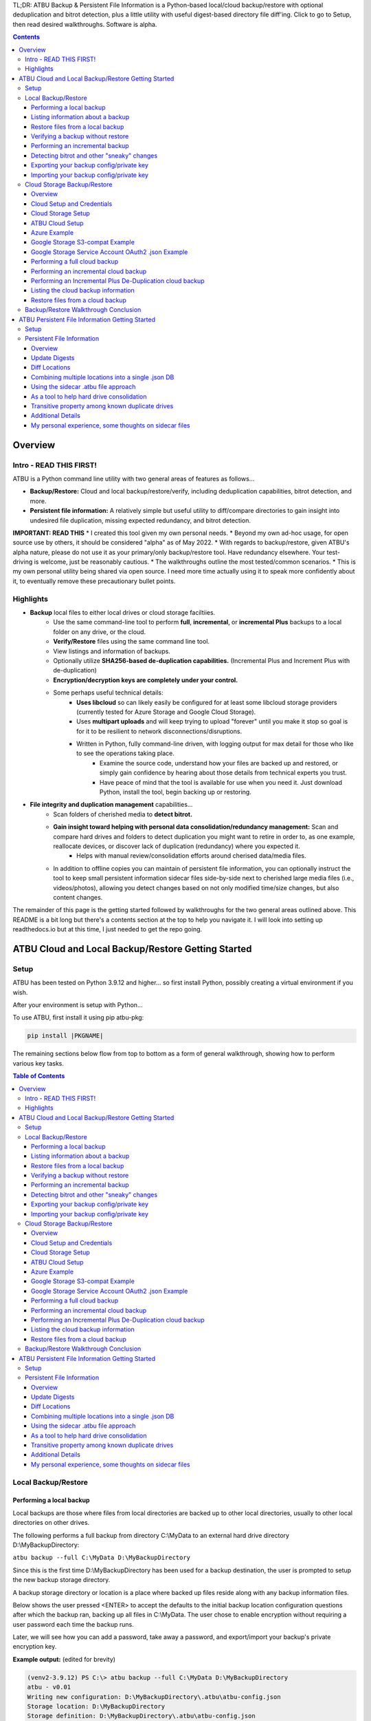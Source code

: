 .. |PROJNAMELONG| replace:: ATBU Backup & Persistent File Information
.. |PROJNAME| replace:: ATBU
.. |PKGNAME| replace:: atbu-pkg

TL;DR: |PROJNAMELONG| is a Python-based local/cloud backup/restore with optional deduplication and bitrot detection, plus a little utility with useful digest-based directory file diff'ing. Click to go to Setup, then read desired walkthroughs. Software is alpha.

.. contents:: **Contents**
    :depth: 3

Overview
========
Intro - READ THIS FIRST!
------------------------
|PROJNAME| is a Python command line utility with two general areas of features as follows...

* **Backup/Restore:** Cloud and local backup/restore/verify, including deduplication capabilities, bitrot detection, and more.
* **Persistent file information:** A relatively simple but useful utility to diff/compare directories to gain insight into undesired file duplication, missing expected redundancy, and bitrot detection.

**IMPORTANT: READ THIS**
* I created this tool given my own personal needs.
* Beyond my own ad-hoc usage, for open source use by others, it should be considered "alpha" as of May 2022.
* With regards to backup/restore, given |PROJNAME|'s alpha nature, please do not use it as your primary/only backup/restore tool. Have redundancy elsewhere. Your test-driving is welcome, just be reasonably cautious.
* The walkthroughs outline the most tested/common scenarios.
* This is my own personal utility being shared via open source. I need more time actually using it to speak more confidently about it, to eventually remove these precautionary bullet points.

Highlights
----------

* **Backup** local files to either local drives or cloud storage faciltiies.
   * Use the same command-line tool to perform **full**, **incremental**, or **incremental Plus** backups to a local folder on any drive, or the cloud.
   * **Verify/Restore** files using the same command line tool.
   * View listings and information of backups.
   * Optionally utilize **SHA256-based de-duplication capabilities.** (Incremental Plus and Increment Plus with de-duplication)
   * **Encryption/decryption keys are completely under your control.**
   * Some perhaps useful technical details:
      * **Uses libcloud** so can likely easily be configured for at least some libcloud storage providers (currently tested for Azure Storage and Google Cloud Storage).
      * Uses **multipart uploads** and will keep trying to upload "forever" until you make it stop so goal is for it to be resilient to network disconnections/disruptions.
      * Written in Python, fully command-line driven, with logging output for max detail for those who like to see the operations taking place.
            * Examine the source code, understand how your files are backed up and restored, or simply gain confidence by hearing about those details from technical experts you trust.
            * Have peace of mind that the tool is available for use when you need it. Just download Python, install the tool, begin backing up or restoring.
* **File integrity and duplication management** capabilities...
   * Scan folders of cherished media to **detect bitrot.**
   * **Gain insight toward helping with personal data consolidation/redundancy management:** Scan and compare hard drives and folders to detect duplication you might want to retire in order to, as one example, reallocate devices, or discover lack of duplication (redundancy) where you expected it.
      * Helps with manual review/consolidation efforts around cherised data/media files.
   * In addition to offline copies you can maintain of persistent file information, you can optionally instruct the tool to keep small persistent information sidecar files side-by-side next to cherished large media files (i.e., videos/photos), allowing you detect changes based on not only modified time/size changes, but also content changes.

The remainder of this page is the getting started followed by walkthroughs for the two general areas outlined above. This README is a bit long but there's a contents section at the top to help you navigate it. I will look into setting up readthedocs.io but at this time, I just needed to get the repo going.

|PROJNAME| Cloud and Local Backup/Restore Getting Started
=========================================================

Setup
-----

|PROJNAME| has been tested on Python 3.9.12 and higher... so first install Python, possibly creating a virtual environment if you wish.

After your environment is setup with Python...

To use |PROJNAME|, first install it using pip |PKGNAME|:

.. code-block::

   pip install |PKGNAME|

The remaining sections below flow from top to bottom as a form of general walkthrough, showing how to perform various key tasks.

.. contents:: Table of Contents
    :depth: 3

Local Backup/Restore
--------------------

Performing a local backup
^^^^^^^^^^^^^^^^^^^^^^^^^
Local backups are those where files from local directories are backed up to other local directories, usually to other local directories on other drives.

The following performs a full backup from directory C:\\MyData to an external hard drive directory D:\\MyBackupDirectory:

``atbu backup --full C:\MyData D:\MyBackupDirectory``

Since this is the first time D:\\MyBackupDirectory has been used for a backup destination, the user is prompted to setup the new backup storage directory.

A backup storage directory or location is a place where backed up files reside along with any backup information files. 

Below shows the user pressed <ENTER> to accept the defaults to the initial backup location configuration questions after which the backup ran, backing up all files in C:\\MyData. The user chose to enable encryption without requiring a user password each time the backup runs.

Later, we will see how you can add a password, take away a password, and export/import your backup's private encryption key.

**Example output:** (edited for brevity)

.. code-block:: console

    (venv2-3.9.12) PS C:\> atbu backup --full C:\MyData D:\MyBackupDirectory
    atbu - v0.01
    Writing new configuration: D:\MyBackupDirectory\.atbu\atbu-config.json
    Storage location: D:\MyBackupDirectory
    Storage definition: D:\MyBackupDirectory\.atbu\atbu-config.json
    Backup destinations require a storage definition which retains information about the
    storage location, including how to access it and whether it's cloud or filesystem-based.
    Enter a user-friendly name for this backup destination's storage definition.
    If you press ENTER without entering anything, 'MyBackupDirectory' will be used.
    Enter a name (letters, numbers, spaces):
    Using 'MyBackupDirectory'.
    Using the name 'MyBackupDirectory'...
    Creating backup storage definition...
    Created storage definition MyBackupDirectory for D:\MyBackupDirectory
    The destination can be encrypted.
    Would you like encryption enabled? [Y/n] <ENTER>

    You can require the backup to ask for a password before starting a backup/restore,
    or you can allow a backup to proceed automatically without requiring your password.

    When you choose the automatic approach which does not require a password, you are
    allowing your backup 'private key' to be used automatically by this program. When
    doing this, your backup private key is stored in a manner where, not only this
    program, but other programs and people who have access to your computer or its
    contents may be able to access and use your private key.

    You can switch between requiring your password or using the automatic approach as
    needed/desired. Regardless of your choice, you should be certain to back up your
    security information (i.e., private key, related info) which you can do at any time.


    Choose whether to require password or not.
    Require a (p)assword or allow (a)utomatic use of your backup's private key?  [p/A] <ENTER>
    Creating key...created.
    Storing...
    Keyring information:
    Key=encryption-key
    Service=MyBackupDirectory
    Username=ATBU-backup-enc-key
    Your key is stored.
    Saving D:\MyBackupDirectory\.atbu\atbu-config.json
    D:\MyBackupDirectory\.atbu\atbu-config.json has been saved.
    Backup location(s)...
    Source location #0 .............. C:\MyData
    Searching for files...
    Backup destination: D:\MyBackupDirectory
    No backup history for 'MyBackupDirectory'. Creating new history database.
    Starting backup 'MyBackupDirectory-20220527-061212'...
    Scheduling hashing jobs...
    Waiting for completion of remaining hashing jobs...
    Wait backup file operations to complete...
    0% completed of C:\MyData\Pictures\Yellowstone\20210702_202530.jpg
    0% completed of C:\MyData\Pictures\SocialMedia\20211119_230028.jpg
    0% completed of C:\MyData\Pictures\Events\2021-HolidayParty\20210704_223018.jpg
    0% completed of C:\MyData\Pictures\SocialMedia\20211017_162445.jpg
    0% completed of C:\MyData\Pictures\Yellowstone\20210702_202437.jpg
    100% completed of C:\MyData\Pictures\SocialMedia\20211119_230028.jpg
    100% completed of C:\MyData\Pictures\Events\2021-HolidayParty\20210704_223018.jpg
    100% completed of C:\MyData\Pictures\SocialMedia\20211017_162445.jpg
    100% completed of C:\MyData\Pictures\Yellowstone\20210702_202437.jpg
    100% completed of C:\MyData\Pictures\Yellowstone\20210702_202530.jpg
    BackupFile: Completed C:\MyData\Pictures\SocialMedia\20211119_230028.jpg
    Total bytes .............. 869673
    SHA256 original file ..... 6d7eb15812bad686523cc15129949c079099c0914a61a718c02b800c68ff2814
    SHA256 encrypted file .... 9635c5f7b78e4e42850012d4b4be146a8869ff1d4ae921672abe3b203acc497a
    ---
    BackupFile: Completed C:\MyData\Pictures\Yellowstone\20210702_202437.jpg
    Total bytes .............. 3059866
    SHA256 original file ..... 16600056b63e727776fb6c3e092faa5523410044168754c3076eb1223f9dd090
    SHA256 encrypted file .... eabca80e88058e3dad94fc902d22910b74fbaaa9cc04694043950eda8886a9ba
    ---
    BackupFile: Completed C:\MyData\Pictures\SocialMedia\20211017_162445.jpg
    Total bytes .............. 798387
    SHA256 original file ..... 6ee2386f90dd6d2ed672d72e7fb4fe326a5fc7e24b8d4b162fc3f108f8d7e200
    SHA256 encrypted file .... e37edab1bac45a9205c50ad669ccae56c752f2bfe7ff2aa5c86d2e72b5315845
    ---

    ... (edited for brevity) ...
    
    Waiting for backup information to be saved...
    SpecificBackupInformation thread stop initiated. Finishing up...
    Saving in-progress backup information: C:\Users\User\.atbu\atbu-backup-info\MyBackupDirectory-20220527-061212.atbuinf.tmp
    Saving backup info file: C:\Users\User\.atbu\atbu-backup-info\MyBackupDirectory-20220527-061212.atbuinf
    Backup info file saved: C:\Users\User\.atbu\atbu-backup-info\MyBackupDirectory-20220527-061212.atbuinf
    Copying primary C:\Users\User\.atbu\atbu-backup-info\MyBackupDirectory-20220527-061212.atbuinf to D:\MyBackupDirectory\.atbu\atbu-backup-info...
    SpecificBackupInformation background thread ending.
    0% completed of C:\Users\User\.atbu\atbu-backup-info\MyBackupDirectory.atbuinf
    100% completed of C:\Users\User\.atbu\atbu-backup-info\MyBackupDirectory.atbuinf
    BackupFile: Completed C:\Users\User\.atbu\atbu-backup-info\MyBackupDirectory.atbuinf
    Total bytes .............. 22033
    SHA256 original file ..... 9743781e28dd0b78f580e1779552a231729a2c529006552776619fcfb43371fc
    SHA256 encrypted file .... 75b8f639caf700109f99fa5c50652d4f3dfd79bdd8842a21b3b88151c9035d16
    ---
    The backup information has been successfully backed up: C:\Users\User\.atbu\atbu-backup-info\MyBackupDirectory.atbuinf
    All backup file operations have completed.
    ***************
    *** SUCCESS ***
    ***************
    No errors detected during backup.
    Total files ................................. 17
    Total unchanged files ....................... 0
    Total file results .......................... 17
    Total errors ................................ 0
    Total successful backups .................... 0
    Success, no errors detected.
    (venv2-3.9.12) PS C:\>

The result of the above initial backup command is that a new backup storage definition D:\\MyBackupDirectory has been created.

Listing information about a backup
^^^^^^^^^^^^^^^^^^^^^^^^^^^^^^^^^^

The following command will display information about D:\\MyBackupDirectory using the 'list' command:

``atbu list D:\MyBackupDirectory``

**Example output:**

.. code-block:: console

    (venv2-3.9.12) PS C:\> atbu list D:\MyBackupDirectory
    atbu - v0.01

    Storage Definition    Provider    Container             Interface    Encrypted    Persisted IV
    --------------------  ----------  --------------------  -----------  -----------  --------------
    MyBackupDirectory     filesystem  D:\MyBackupDirectory  filesystem   True         True
    (venv2-3.9.12) PS C:\>

The following displays information about the backup history for D:\\MyBackupDirectory:

``atbu list D:\MyBackupDirectory backup:*``

**Example output:**

.. code-block:: console

    (venv2-3.9.12) PS C:\> atbu list D:\MyBackupDirectory backup:*
    atbu - v0.01

    Storage Definition    Provider    Container             Interface    Encrypted    Persisted IV
    --------------------  ----------  --------------------  -----------  -----------  --------------
    MyBackupDirectory     filesystem  D:\MyBackupDirectory  filesystem   True         True
    Specific backups from storage definition 'MyBackupDirectory'
    MyBackupDirectory-20220527-061212
    (venv2-3.9.12) PS C:\>

The above indicates a backup occurred on May, 27, 2022 at around 6:12AM UTC.

The following command shows what was backed up in that backup...

``atbu list D:\MyBackupDirectory backup:MyBackupDirectory-20220527-061212 files:*``

**Example output:**

.. code-block:: console

    (venv2-3.9.12) PS C:\> atbu list D:\MyBackupDirectory backup:MyBackupDirectory-20220527-061212 files:*
    atbu - v0.01

    Storage Definition    Provider    Container             Interface    Encrypted    Persisted IV
    --------------------  ----------  --------------------  -----------  -----------  --------------
    MyBackupDirectory     filesystem  D:\MyBackupDirectory  filesystem   True         True
    Specific backups from storage definition 'MyBackupDirectory'
    MyBackupDirectory-20220527-061212
        C:\MyData\Documents\2021-Budget.xlsx
        C:\MyData\Documents\MyImportantNotes.txt
        C:\MyData\Documents\Textually speaking, a novel in pure text.txt
        C:\MyData\Pictures\Events\2021-HolidayParty\20210704_223018.jpg
        C:\MyData\Pictures\Events\2021-HolidayParty\20210826_191432.jpg
        C:\MyData\Pictures\SocialMedia\20211017_162445.jpg
        C:\MyData\Pictures\SocialMedia\20211119_230028.jpg
        C:\MyData\Pictures\Wildlife\Deer\20210704_222527.jpg
        C:\MyData\Pictures\Wildlife\Deer\20210704_222623.jpg
        C:\MyData\Pictures\Wildlife\Deer\20210704_222626.jpg
        C:\MyData\Pictures\Wildlife\Geese\20210703_193235.jpg
        C:\MyData\Pictures\Wildlife\Geese\20210703_193244.jpg
        C:\MyData\Pictures\Yellowstone\20210702_202203.jpg
        C:\MyData\Pictures\Yellowstone\20210702_202437.jpg
        C:\MyData\Pictures\Yellowstone\20210702_202446.jpg
        C:\MyData\Pictures\Yellowstone\20210702_202504.jpg
        C:\MyData\Pictures\Yellowstone\20210702_202530.jpg
    (venv2-3.9.12) PS C:\>

You could obviously filter on only Wildlife files with the following command...

``atbu list D:\MyBackupDirectory backup:MyBackupDirectory-20220527-061212 files:*\Wildlife\*``

**Example output:**

.. code-block:: console

    (venv2-3.9.12) PS C:\> atbu list D:\MyBackupDirectory backup:MyBackupDirectory-20220527-061212 files:*\Wildlife\*
    atbu - v0.01

    Storage Definition    Provider    Container             Interface    Encrypted    Persisted IV
    --------------------  ----------  --------------------  -----------  -----------  --------------
    MyBackupDirectory     filesystem  D:\MyBackupDirectory  filesystem   True         True
    Specific backups from storage definition 'MyBackupDirectory'
    MyBackupDirectory-20220527-061212
        C:\MyData\Pictures\Wildlife\Deer\20210704_222527.jpg
        C:\MyData\Pictures\Wildlife\Deer\20210704_222623.jpg
        C:\MyData\Pictures\Wildlife\Deer\20210704_222626.jpg
        C:\MyData\Pictures\Wildlife\Geese\20210703_193235.jpg
        C:\MyData\Pictures\Wildlife\Geese\20210703_193244.jpg
    (venv2-3.9.12) PS C:\>

Restore files from a local backup
^^^^^^^^^^^^^^^^^^^^^^^^^^^^^^^^^
The following command will restore *all* files from the *last* "D:\\MyBackupDirectory" backup to a destination directory named C:\\MyRestore:

``atbu restore D:\MyBackupDirectory\ backup:last files:* C:\MyRestore``

**Example output:** (edited for brevity)

.. code-block:: console

    (venv2-3.9.12) PS C:\> atbu restore D:\MyBackupDirectory\ backup:last files:* C:\MyRestore
    atbu - v0.01
    Will restore 17 files from 'MyBackupDirectory'
    Starting restore from 'MyBackupDirectory'...
    Scheduling restore jobs...
    Wait for restore file operations to complete...
    0% completed of C:\MyRestore\Documents\2021-Budget.xlsx
    0% completed of C:\MyRestore\Documents\Textually speaking, a novel in pure text.txt
    0% completed of C:\MyRestore\Documents\MyImportantNotes.txt
    0% completed of C:\MyRestore\Pictures\Events\2021-HolidayParty\20210704_223018.jpg
    0% completed of C:\MyRestore\Pictures\Events\2021-HolidayParty\20210826_191432.jpg
    RestoreFile: Completed for C:\MyRestore\Documents\2021-Budget.xlsx
    Total bytes ............................... 6184
    SHA256 download ........................... 9d5e060908090d826ee1063bf02fc653c868c952bb4ffd306cf925ae752f2de6
    SHA256 original ........................... 9d5e060908090d826ee1063bf02fc653c868c952bb4ffd306cf925ae752f2de6
    SHA256 encrypted download ................. bf45f129e5e9415a33b54419432a69b0c79af93cbc74d551d3fa5931d6dcf715
    Restore succeeded: C:\MyData\Documents\2021-Budget.xlsx
    SHA256 encrypted original ................. bf45f129e5e9415a33b54419432a69b0c79af93cbc74d551d3fa5931d6dcf715
    0% completed of C:\MyRestore\Pictures\SocialMedia\20211017_162445.jpg
    RestoreFile: Completed for C:\MyRestore\Documents\Textually speaking, a novel in pure text.txt
    Total bytes ............................... 63
    SHA256 download ........................... c855e8fb8de9fa13b145e4c023ea76b70312cd3624eaf55fda787bb3b9707e4f
    SHA256 original ........................... c855e8fb8de9fa13b145e4c023ea76b70312cd3624eaf55fda787bb3b9707e4f
    SHA256 encrypted download ................. b295958f46ab412932c935b108576c8338362a77c6fc9e9e0251f1edd2118b39
    SHA256 encrypted original ................. b295958f46ab412932c935b108576c8338362a77c6fc9e9e0251f1edd2118b39
    Restore succeeded: C:\MyData\Documents\Textually speaking, a novel in pure text.txt
    RestoreFile: Completed for C:\MyRestore\Documents\MyImportantNotes.txt
    Total bytes ............................... 34
    SHA256 download ........................... 2df5d20b39e6f3814da49b7752f569f388009a1a531139f60e8d9820702e3894
    SHA256 original ........................... 2df5d20b39e6f3814da49b7752f569f388009a1a531139f60e8d9820702e3894
    SHA256 encrypted download ................. d482a4788a99937f43104fe7fdce2a3ca13095fc8267df36577eaad0ee565641
    SHA256 encrypted original ................. d482a4788a99937f43104fe7fdce2a3ca13095fc8267df36577eaad0ee565641
    Restore succeeded: C:\MyData\Documents\MyImportantNotes.txt
    ... (edited for brevity) ...
    All restore file operations have completed.
    ***************
    *** SUCCESS ***
    ***************
    No errors detected during restore.
    Total files ................................. 17
    Total errors ................................ 0
    Total success ............................... 17
    Finished... no errors detected.
    (venv2-3.9.12) PS C:\>

After restoring, you can see both C:\MyRestore and the original C:\MyData contain the same files...

.. code-block:: console

    C:\MyRestore
    ├───Documents
    │       2021-Budget.xlsx
    │       MyImportantNotes.txt
    │       Textually speaking, a novel in pure text.txt
    │
    └───Pictures
        ├───Events
        │   └───2021-HolidayParty
        │           20210704_223018.jpg
        │           20210826_191432.jpg
        │
        ├───SocialMedia
        │       20211017_162445.jpg
        │       20211119_230028.jpg
        │
        ├───Wildlife
        │   ├───Deer
        │   │       20210704_222527.jpg
        │   │       20210704_222623.jpg
        │   │       20210704_222626.jpg
        │   │
        │   └───Geese
        │           20210703_193235.jpg
        │           20210703_193244.jpg
        │
        └───Yellowstone
                20210702_202203.jpg
                20210702_202437.jpg
                20210702_202446.jpg
                20210702_202504.jpg
                20210702_202530.jpg

    C:\MyData
    ├───Documents
    │       2021-Budget.xlsx
    │       MyImportantNotes.txt
    │       Textually speaking, a novel in pure text.txt
    │
    └───Pictures
        ├───Events
        │   └───2021-HolidayParty
        │           20210704_223018.jpg
        │           20210826_191432.jpg
        │
        ├───SocialMedia
        │       20211017_162445.jpg
        │       20211119_230028.jpg
        │
        ├───Wildlife
        │   ├───Deer
        │   │       20210704_222527.jpg
        │   │       20210704_222623.jpg
        │   │       20210704_222626.jpg
        │   │
        │   └───Geese
        │           20210703_193235.jpg
        │           20210703_193244.jpg
        │
        └───Yellowstone
                20210702_202203.jpg
                20210702_202437.jpg
                20210702_202446.jpg
                20210702_202504.jpg
                20210702_202530.jpg

Verifying a backup without restore
^^^^^^^^^^^^^^^^^^^^^^^^^^^^^^^^^^
The command to verify a backup without restoring its files is very similar to performing a restore. The following performs a verify of the same backup restored in the previous example...

``atbu verify D:\MyBackupDirectory\ backup:last files:*``

**Example output:** (edited for brevity)

.. code-block:: console

    (venv2-3.9.12) PS C:\> atbu verify D:\MyBackupDirectory\ backup:last files:*
    atbu - v0.01
    Will verify 17 files in 'MyBackupDirectory'
    Starting verify from 'MyBackupDirectory'...
    Scheduling verification jobs...
    Wait for verify file operations to complete...
    0% completed of MyData\Documents\2021-Budget.xlsx
    0% completed of MyData\Documents\MyImportantNotes.txt
    0% completed of MyData\Documents\Textually speaking, a novel in pure text.txt
    0% completed of MyData\Pictures\Events\2021-HolidayParty\20210704_223018.jpg
    0% completed of MyData\Pictures\Events\2021-HolidayParty\20210826_191432.jpg
    VerifyFile: Completed for Documents\MyImportantNotes.txt
    Total bytes ............................... 34
    SHA256 download ........................... 2df5d20b39e6f3814da49b7752f569f388009a1a531139f60e8d9820702e3894
    SHA256 original ........................... 2df5d20b39e6f3814da49b7752f569f388009a1a531139f60e8d9820702e3894
    SHA256 encrypted download ................. d482a4788a99937f43104fe7fdce2a3ca13095fc8267df36577eaad0ee565641
    SHA256 encrypted original ................. d482a4788a99937f43104fe7fdce2a3ca13095fc8267df36577eaad0ee565641
    VerifyFile: Completed for Documents\2021-Budget.xlsx
    Total bytes ............................... 6184
    Verify succeeded: Documents\MyImportantNotes.txt
    SHA256 download ........................... 9d5e060908090d826ee1063bf02fc653c868c952bb4ffd306cf925ae752f2de6
    SHA256 original ........................... 9d5e060908090d826ee1063bf02fc653c868c952bb4ffd306cf925ae752f2de6
    SHA256 encrypted download ................. bf45f129e5e9415a33b54419432a69b0c79af93cbc74d551d3fa5931d6dcf715
    SHA256 encrypted original ................. bf45f129e5e9415a33b54419432a69b0c79af93cbc74d551d3fa5931d6dcf715
    Verify succeeded: Documents\2021-Budget.xlsx
    VerifyFile: Completed for Documents\Textually speaking, a novel in pure text.txt
    Total bytes ............................... 63
    SHA256 download ........................... c855e8fb8de9fa13b145e4c023ea76b70312cd3624eaf55fda787bb3b9707e4f
    SHA256 original ........................... c855e8fb8de9fa13b145e4c023ea76b70312cd3624eaf55fda787bb3b9707e4f
    SHA256 encrypted download ................. b295958f46ab412932c935b108576c8338362a77c6fc9e9e0251f1edd2118b39
    SHA256 encrypted original ................. b295958f46ab412932c935b108576c8338362a77c6fc9e9e0251f1edd2118b39
    Verify succeeded: Documents\Textually speaking, a novel in pure text.txt
    ... (edited for brevity) ...
    All file verify operations have completed.
    ***************
    *** SUCCESS ***
    ***************
    No errors detected during verify.
    Total files ................................. 17
    Total errors ................................ 0
    Total success ............................... 17
    Finished... no errors detected.
    (venv2-3.9.12) PS C:\>

The above verify checks for matches of SHA256 digest, file modified date/time, file size. If you wish to also fully compare each backup file's contents byte-by-byte with a local copy of the file, you can add the ``--compare`` switch as follows...

``atbu verify D:\MyBackupDirectory\ backup:last files:* --compare``

Performing an incremental backup
^^^^^^^^^^^^^^^^^^^^^^^^^^^^^^^^
Let's perform a typical *incremental* backup, which is a backup where only changed files are backed up.

Typically, changed files are detected either through an OS flag or modified date/time and size checks. |PROJNAME| uses the latter approach, modified date/time and size checks for incremental backups, but also provides *increment plus* digest-based change detection discussed in a later section.

Let's add and modify files in the C:\\MyData folder as follows...

.. code-block:: console

    C:\MyData
    ├───Documents
    │       MyImportantNotes.txt <---------- modified
    │
    └───Pictures
        │
        └───Wildlife
            │
            └───Heron
                    20220530_140532.jpg <--- added
                    20220530_140645.jpg <--- added

If we were to perform a full backup, all files, even those that have not changed, would be backed up again, creating lots of unnecessary duplication. If we want to only backup the added/modified files, we perform an incremental backup as follows...

``atbu backup --incremental C:\MyData\ D:\MyBackupDirectory\``

**Example output:**

.. code-block:: console

    (venv2-3.9.12) PS C:\> atbu backup --incremental C:\MyData\ D:\MyBackupDirectory\
    atbu - v0.01
    Storage location: D:\MyBackupDirectory
    Storage definition: D:\MyBackupDirectory\.atbu\atbu-config.json
    Backup location(s)...
    Source location #0 .............. C:\MyData\
    Searching for files...
    Backup destination: D:\MyBackupDirectory\
    Starting backup 'mybackupdirectory-20220530-225519'...
    Scheduling hashing jobs...
    Skipping unchanged file: C:\MyData\Pictures\Yellowstone\20210702_202530.jpg
    Scheduling backup of changed file: C:\MyData\Documents\MyImportantNotes.txt cur_date=2022-05-30T15:49:00.054641 old_date=2022-05-27T04:56:21.956714 cur_size=62 old_size=46
    Skipping unchanged file: C:\MyData\Pictures\Yellowstone\20210702_202437.jpg
    Scheduling backup of file never backed up before: C:\MyData\Pictures\Wildlife\Heron\20220530_140645.jpg
    Skipping unchanged file: C:\MyData\Pictures\Wildlife\Deer\20210704_222623.jpg
    Skipping unchanged file: C:\MyData\Pictures\Yellowstone\20210702_202504.jpg
    Skipping unchanged file: C:\MyData\Documents\2021-Budget.xlsx
    Skipping unchanged file: C:\MyData\Pictures\Yellowstone\20210702_202446.jpg
    Skipping unchanged file: C:\MyData\Pictures\Wildlife\Geese\20210703_193235.jpg
    Skipping unchanged file: C:\MyData\Pictures\Wildlife\Deer\20210704_222527.jpg
    Skipping unchanged file: C:\MyData\Pictures\Events\2021-HolidayParty\20210704_223018.jpg
    Skipping unchanged file: C:\MyData\Pictures\Yellowstone\20210702_202203.jpg
    Skipping unchanged file: C:\MyData\Pictures\SocialMedia\20211119_230028.jpg
    Skipping unchanged file: C:\MyData\Documents\Textually speaking, a novel in pure text.txt
    Skipping unchanged file: C:\MyData\Pictures\Events\2021-HolidayParty\20210826_191432.jpg
    Skipping unchanged file: C:\MyData\Pictures\SocialMedia\20211017_162445.jpg
    Skipping unchanged file: C:\MyData\Pictures\Wildlife\Geese\20210703_193244.jpg
    Skipping unchanged file: C:\MyData\Pictures\Wildlife\Deer\20210704_222626.jpg
    Scheduling backup of file never backed up before: C:\MyData\Pictures\Wildlife\Heron\20220530_140532.jpg
    Waiting for completion of remaining hashing jobs...
    Wait backup file operations to complete...
    0% completed of C:\MyData\Documents\MyImportantNotes.txt
    100% completed of C:\MyData\Documents\MyImportantNotes.txt
    BackupFile: Completed C:\MyData\Documents\MyImportantNotes.txt
    Total bytes .............. 211
    SHA256 original file ..... 3efb41e3ada35977bd17d9360318197193d8e20f557c89f5f13f8aa89743e5ea
    SHA256 encrypted file .... b13cee909453301b39b1a94af2e593b251817e3f0614dd6cfc0657cf7b1adea1
    ---
    Backup succeeded: Documents\MyImportantNotes.txt
    0% completed of C:\MyData\Pictures\Wildlife\Heron\20220530_140645.jpg
    0% completed of C:\MyData\Pictures\Wildlife\Heron\20220530_140532.jpg
    100% completed of C:\MyData\Pictures\Wildlife\Heron\20220530_140645.jpg
    100% completed of C:\MyData\Pictures\Wildlife\Heron\20220530_140532.jpg
    BackupFile: Completed C:\MyData\Pictures\Wildlife\Heron\20220530_140645.jpg
    Total bytes .............. 227
    SHA256 original file ..... b658c01348ac5aaac8dc634ab9086b55eb698f4eb15d0eb71d670ebe4e721f0d
    SHA256 encrypted file .... 11ccde5b1e0a6be51b0b2167fb882beb16d77bd52f5ea46491ad58bb91c51afe
    ---
    Backup succeeded: Pictures\Wildlife\Heron\20220530_140645.jpg
    BackupFile: Completed C:\MyData\Pictures\Wildlife\Heron\20220530_140532.jpg
    Total bytes .............. 227
    SHA256 original file ..... a6996a2b2f0c208d17782bc12a898ef682fb9d8905c5ed8f4309f744fdca69d6
    SHA256 encrypted file .... 57d36764e5fd567de5b79cf01afa67bb176bd5f91eb8ec940e12ef018232f65f
    ---
    Backup succeeded: Pictures\Wildlife\Heron\20220530_140532.jpg
    Waiting for backup information to be saved...
    SpecificBackupInformation thread stop initiated. Finishing up...
    Saving in-progress backup information: C:\Users\User\.atbu\atbu-backup-info\mybackupdirectory-20220530-225519.atbuinf.tmp
    Saving backup info file: C:\Users\User\.atbu\atbu-backup-info\mybackupdirectory-20220530-225519.atbuinf
    Backup info file saved: C:\Users\User\.atbu\atbu-backup-info\mybackupdirectory-20220530-225519.atbuinf
    Copying primary C:\Users\User\.atbu\atbu-backup-info\mybackupdirectory-20220530-225519.atbuinf to D:\MyBackupDirectory\.atbu\atbu-backup-info...
    SpecificBackupInformation background thread ending.
    0% completed of C:\Users\User\.atbu\atbu-backup-info\mybackupdirectory.atbuinf
    100% completed of C:\Users\User\.atbu\atbu-backup-info\mybackupdirectory.atbuinf
    BackupFile: Completed C:\Users\User\.atbu\atbu-backup-info\mybackupdirectory.atbuinf
    Total bytes .............. 243
    SHA256 original file ..... 2397dd7b7f757b1fe63e7af73e57a3b43311d98bfed6a6ec65031783d65aa555
    SHA256 encrypted file .... a1d8a93a12aa446cefb5e8228748dd9f04d76016472bbd89a9441f3abe316ee5
    ---
    The backup information has been successfully backed up: C:\Users\User\.atbu\atbu-backup-info\mybackupdirectory.atbuinf
    All backup file operations have completed.
    ***************
    *** SUCCESS ***
    ***************
    No errors detected during backup.
    Total files ................................. 19
    Total unchanged files ....................... 16
    Total backup operations ..................... 3
    Total errors ................................ 0
    Total successful backups .................... 3
    Success, no errors detected.
    (venv2-3.9.12) PS C:\>

You can see above only 3 files total were backed up. Those 3 files were detected because either they were not already in the backup history, or they had changed since the last time they were backed up. With |PROJNAME| incremental backups, a changed file is a file whose modified date/time or size has changed.

Detecting bitrot and other "sneaky" changes
^^^^^^^^^^^^^^^^^^^^^^^^^^^^^^^^^^^^^^^^^^^
There are cases, typically rare, where a file's contents may change while neither its modified date/time or size change. Two examples of how this can happen are as follows...

* A hard drive, disk, USB/Flash or other media has become defective with age, where so-called "bitrot" occurs.
* A program, malicious or otherwise, modifies a file's contents after which it resets the modified date/time to the value before modification.

In both of those example cases, typical incremental change detection will not detect the changed file. The reason for this is that incremental change detection uses modified date/time and size as factors in change detection, but not the file's content. |PROJNAME| generally refers to hidden changes like this as "sneaky" changes/corruption. 

Let's modify a file and reset its modified date/time to simulate bitrot.

We will modify this file...

* D:\\MyData\\Pictures\\Wildlife\\Deer\\20210704_222527.jpg

.. code-block:: console

    (venv2-3.9.12) PS C:\> $f = Get-Item C:\MyData\Pictures\Wildlife\Deer\20210704_222527.jpg
    (venv2-3.9.12) PS C:\> $lw = $f.LastWriteTime
    (venv2-3.9.12) PS C:\> $lw
    Sunday, July 4, 2021 10:25:32 PM
    (venv2-3.9.12) PS C:\> # At this point, I use a binary editor to modify one byte in the 20210704_222527.jpg file.
    (venv2-3.9.12) PS C:\> # Let's check the LastWriteTime after that modification...
    (venv2-3.9.12) PS C:\> $f = Get-Item C:\MyData\Pictures\Wildlife\Deer\20210704_222527.jpg
    (venv2-3.9.12) PS C:\> $f.LastWriteTime
    Monday, May 30, 2022 4:32:01 PM
    (venv2-3.9.12) PS C:\> # You can see the modified date/time changed. Let's reset it back to the 2021 date...
    (venv2-3.9.12) PS C:\> $f.LastWriteTime = $lw
    (venv2-3.9.12) PS C:\> $f = Get-Item C:\MyData\Pictures\Wildlife\Deer\20210704_222527.jpg
    (venv2-3.9.12) PS C:\> $f.LastWriteTime
    Sunday, July 4, 2021 10:25:32 PM
    (venv2-3.9.12) PS C:\> # Instant bitrot simulation!

After performing the above steps, the 20210704_222527.jpg file's contents has been modified but neither it's date/time modified nor size has changed. Incremental backup alone will not detect this change.

Let's perform an incremental (not incremental plus) backup to see the above changed *not* get backed up...

``atbu backup --incremental C:\MyData\ D:\MyBackupDirectory\``

**Example output:**

.. code-block:: console

    (venv2-3.9.12) PS C:\> atbu backup --incremental C:\MyData\ D:\MyBackupDirectory\
    atbu - v0.01
    Storage location: D:\MyBackupDirectory
    Storage definition: D:\MyBackupDirectory\.atbu\atbu-config.json
    Backup location(s)...
    Source location #0 .............. C:\MyData\
    Searching for files...
    Backup destination: D:\MyBackupDirectory\
    Starting backup 'mybackupdirectory-20220530-234435'...
    Scheduling hashing jobs...
    Skipping unchanged file: C:\MyData\Pictures\Yellowstone\20210702_202446.jpg
    Skipping unchanged file: C:\MyData\Pictures\Events\2021-HolidayParty\20210704_223018.jpg
    Skipping unchanged file: C:\MyData\Pictures\Wildlife\Deer\20210704_222626.jpg
    Skipping unchanged file: C:\MyData\Pictures\Wildlife\Geese\20210703_193244.jpg
    Skipping unchanged file: C:\MyData\Documents\MyImportantNotes.txt
    Skipping unchanged file: C:\MyData\Pictures\Wildlife\Geese\20210703_193235.jpg
    Skipping unchanged file: C:\MyData\Pictures\Wildlife\Deer\20210704_222527.jpg
    Skipping unchanged file: C:\MyData\Pictures\Events\2021-HolidayParty\20210826_191432.jpg
    Skipping unchanged file: C:\MyData\Pictures\Yellowstone\20210702_202530.jpg
    Skipping unchanged file: C:\MyData\Pictures\SocialMedia\20211017_162445.jpg
    Skipping unchanged file: C:\MyData\Pictures\Wildlife\Heron\20220530_140645.jpg
    Skipping unchanged file: C:\MyData\Pictures\Wildlife\Heron\20220530_140532.jpg
    Skipping unchanged file: C:\MyData\Pictures\Yellowstone\20210702_202203.jpg
    Skipping unchanged file: C:\MyData\Pictures\Yellowstone\20210702_202437.jpg
    Skipping unchanged file: C:\MyData\Pictures\Yellowstone\20210702_202504.jpg
    Skipping unchanged file: C:\MyData\Documents\Textually speaking, a novel in pure text.txt
    Skipping unchanged file: C:\MyData\Pictures\SocialMedia\20211119_230028.jpg
    Skipping unchanged file: C:\MyData\Pictures\Wildlife\Deer\20210704_222623.jpg
    Skipping unchanged file: C:\MyData\Documents\2021-Budget.xlsx
    Waiting for completion of remaining hashing jobs...
    Wait backup file operations to complete...
    Waiting for backup information to be saved...
    SpecificBackupInformation thread stop initiated. Finishing up...
    Saving in-progress backup information: C:\Users\User\.atbu\atbu-backup-info\mybackupdirectory-20220530-234435.atbuinf.tmp
    Saving backup info file: C:\Users\User\.atbu\atbu-backup-info\mybackupdirectory-20220530-234435.atbuinf
    Backup info file saved: C:\Users\User\.atbu\atbu-backup-info\mybackupdirectory-20220530-234435.atbuinf
    Copying primary C:\Users\User\.atbu\atbu-backup-info\mybackupdirectory-20220530-234435.atbuinf to D:\MyBackupDirectory\.atbu\atbu-backup-info...
    SpecificBackupInformation background thread ending.
    0% completed of C:\Users\User\.atbu\atbu-backup-info\mybackupdirectory.atbuinf
    100% completed of C:\Users\User\.atbu\atbu-backup-info\mybackupdirectory.atbuinf
    BackupFile: Completed C:\Users\User\.atbu\atbu-backup-info\mybackupdirectory.atbuinf
    Total bytes .............. 243
    SHA256 original file ..... 165ecb5443fd40764494cad1105003d9aa182b07746af6481fad0a7fa8aeefe2
    SHA256 encrypted file .... 8b06b5eced84e0d3fab78115c890ee40480a45ad40f3fc672fbe07ad1a37a237
    ---
    The backup information has been successfully backed up: C:\Users\User\.atbu\atbu-backup-info\mybackupdirectory.atbuinf
    All backup file operations have completed.
    ***************
    *** SUCCESS ***
    ***************
    No errors detected during backup.
    Total files ................................. 19
    Total unchanged files ....................... 19
    Total backup operations ..................... 0
    Total errors ................................ 0
    Total successful backups .................... 0
    Success, no errors detected.
    (venv2-3.9.12) PS C:\>

As you can see, despite 20210704_222527.jpg having been modified, the modification was not detected. This is because we modified 20210704_222527.jpg but reset its modified date/time back to the date/time before we modified it. 

Now let's try *incremental plus*... 

``atbu backup --incremental-plus C:\MyData\ D:\MyBackupDirectory\``

**Example output:**

.. code-block:: console

    (venv2-3.9.12) PS C:\> atbu backup --incremental-plus C:\MyData\ D:\MyBackupDirectory\
    atbu - v0.01
    Storage location: D:\MyBackupDirectory
    Storage definition: D:\MyBackupDirectory\.atbu\atbu-config.json
    Backup location(s)...
    Source location #0 .............. C:\MyData\
    Searching for files...
    Backup destination: D:\MyBackupDirectory\
    Starting backup 'mybackupdirectory-20220530-234752'...
    Scheduling hashing jobs...
    Waiting for completion of remaining hashing jobs...
    WARNING: Potential bitrot or sneaky corruption: File at path has same date/time and size as last backup but digest differs: path=C:\MyData\Pictures\Wildlife\Deer\20210704_222527.jpg modified_utc=2021-07-05T05:25:32.000000+00:00 size=722770 digest_now=0c4ab3650a9c78a000fd5f02573ba67812104e9f50db4a03848c12aeea3ef856 digest_last=29de887060a6e62aaee6b339548f564d86630a521e99552aec18b9145a005291
    Wait backup file operations to complete...
    0% completed of C:\MyData\Pictures\Wildlife\Deer\20210704_222527.jpg
    100% completed of C:\MyData\Pictures\Wildlife\Deer\20210704_222527.jpg
    BackupFile: Completed C:\MyData\Pictures\Wildlife\Deer\20210704_222527.jpg
    Total bytes .............. 227
    SHA256 original file ..... 0c4ab3650a9c78a000fd5f02573ba67812104e9f50db4a03848c12aeea3ef856
    SHA256 encrypted file .... ef98a98b6110f5cbb2cbeec30bbf2d65ec4366d1991a2d873854a0e1fef77860
    ---
    Backup succeeded: Pictures\Wildlife\Deer\20210704_222527.jpg
    Waiting for backup information to be saved...
    SpecificBackupInformation thread stop initiated. Finishing up...
    Saving in-progress backup information: C:\Users\User\.atbu\atbu-backup-info\mybackupdirectory-20220530-234752.atbuinf.tmp
    Saving backup info file: C:\Users\User\.atbu\atbu-backup-info\mybackupdirectory-20220530-234752.atbuinf
    Backup info file saved: C:\Users\User\.atbu\atbu-backup-info\mybackupdirectory-20220530-234752.atbuinf
    Copying primary C:\Users\User\.atbu\atbu-backup-info\mybackupdirectory-20220530-234752.atbuinf to D:\MyBackupDirectory\.atbu\atbu-backup-info...
    SpecificBackupInformation background thread ending.
    0% completed of C:\Users\User\.atbu\atbu-backup-info\mybackupdirectory.atbuinf
    100% completed of C:\Users\User\.atbu\atbu-backup-info\mybackupdirectory.atbuinf
    BackupFile: Completed C:\Users\User\.atbu\atbu-backup-info\mybackupdirectory.atbuinf
    Total bytes .............. 227
    SHA256 original file ..... a4232f0e619681e3a1aaebe1ad84a45de284583c561bcdce7b942556a04dba85
    SHA256 encrypted file .... bddd476d0509acc0f1ac8e8946c527332a83cb8fce11243cc6b47e4fba7d0cb9
    ---
    The backup information has been successfully backed up: C:\Users\User\.atbu\atbu-backup-info\mybackupdirectory.atbuinf
    All backup file operations have completed.
    *******************************************
    *** The following errors were detected: ***
    *******************************************
    Type             Exception Path                                     Message
    ---------------- --------- ---------------------------------------- ------------------------------------------------------------
    unexpected state           C:\MyData\Pictures\Wildlife\Deer\2021070 WARNING: Potential bitrot or sneaky corruption: File at path
                               4_222527.jpg                             has same date/time and size as last backup but digest
                                                                        differs:
                                                                        path=C:\MyData\Pictures\Wildlife\Deer\20210704_222527.jpg
                                                                        modified_utc=2021-07-05T05:25:32.000000+00:00 size=722770 di
                                                                        gest_now=0c4ab3650a9c78a000fd5f02573ba67812104e9f50db4a03848
                                                                        c12aeea3ef856 digest_last=29de887060a6e62aaee6b339548f564d86
                                                                        630a521e99552aec18b9145a005291
    Total files ................................. 19
    Total unchanged files ....................... 18
    Total backup operations ..................... 1
    Total errors ................................ 1
    Total successful backups .................... 1
    Some errors were detected. See prior messages and/or logs for details.
    (venv2-3.9.12) PS C:\>

You can see from the above that incremental plus detected the changed file's content. How did it do this?

|PROJNAME| was able to detect the bitrot because incremental plus re-calculates each file's special large number, its digest (or "hash"). While recalculating all digests is relatively CPU-intensive, and requires more hard drive activity, it is also more comprehensive, able to detect bitrot and other sneaky changes. This because using digest-based change detection is almost like comparing the file's content with the content of files already backed up.

Note in the above that |PROJNAME| also has Incremental Plus Bitrot Detection on by default, which causes it to flag an error if it detects suspicious, potentially sneaky file modifications. |PROJNAME| still backs up the file, but at the same time it also produces an error to alert you to the potential. If you do not wish for |PROJNAME| to emit an error, you can use --no-detect-bitrot which will have |PROJNAME| output only an informational message about the potential.

As mentioned, even when |PROJNAME| detects the the potential issue, it continues to back up the file, assuming the change is intentional. Since all backup history is retained, you still have the original backed up if you end up considering this more recent backup to be bitrot or some other undesried sneaky change.

Exporting your backup config/private key
^^^^^^^^^^^^^^^^^^^^^^^^^^^^^^^^^^^^^^^^
Generally, for important encrypted backups, a copy of the backup's private encryption key should be stored separately from the backup or client computer. The exported private key should be stored in a secure/safe location for disaster or other recovery situations, or to otherwise be able to install |PROJNAME| and re-create your backup configuration toward allowing decryption/restoration of the backup's files.

You can export your local backup's configuration and credentials (private key) with the following command:

``atbu creds export <backup_storage_location> <export_file_path.json>``

**Example output:**

.. code-block:: console

    (venv2-3.9.12) PS C:\> atbu creds export D:\MyBackupDirectory\ E:\MyUsbDir\my-backup-private-key-backup.json
    atbu - v0.01
    Getting storage definition MyBackupDirectory...
    Saving backup to E:\MyUsbDir\my-backup-private-key-backup.json ...
    Backup complete.
    (venv2-3.9.12) PS C:\>

Importing your backup config/private key
^^^^^^^^^^^^^^^^^^^^^^^^^^^^^^^^^^^^^^^^
If you need to recreate your |PROJNAME| installation, follow the steps to install |PROJNAME| and then use the import command to restore the backup's configuration and private key...

``atbu creds import D:\MyBackupDirectory\ E:\MyUsbDir\my-backup-private-key-backup.json``

**Example output:**

.. code-block:: console

    (venv2-3.9.12) PS C:\> atbu creds import D:\MyBackupDirectory\ E:\MyUsbDir\my-backup-private-key-backup.json
    atbu - v0.01
    Loading backup file E:\MyUsbDir\my-backup-private-key-backup.json...
    Restoring secrets from backup file to keyring.

    *** WARNING *** WARNING *** WARNING *** WARNING *** WARNING *** WARNING
    The storage definition 'MyBackupDirectory' exists. You are about to
    replace it with 'MyBackupDirectory'. If this is an encrypted backup
    where the private key is not backed up, you will lose access to all data
    in this backup if you delete this configuration.

    You are about to overwrite a backup storage definition.
    Are you certain you want to overwrite 'MyBackupDirectory'  [y/N] y<ENTER>
    Restoring MyBackupDirectory as MyBackupDirectory from E:\MyUsbDir\my-backup-private-key-backup.json
    Saving configuration D:\MyBackupDirectory\.atbu\atbu-config.json...
    Configuration updated... restore complete
    (venv2-3.9.12) PS C:\>

In the above example, it prompts you before overwriting the existing configuration. After this completes, it will restore the configuration, and write the encryption key to the store backing Pythin keyring for your platform.

Cloud Storage Backup/Restore
----------------------------

Overview
^^^^^^^^
With |PROJNAME|, you can pretty much perform same backup/restore commands with cloud backups as with local backups. The most challenging aspect of using |PROJNAME| with the cloud is likely the setup of the cloud account, credentials, etc. This section will walk through some of the basics of |PROJNAME| cloud backups, including setup. See your cloud provider's storage setup information for details specific to your provider.

For some, the information in this section may seem a bit overwhelming but perhaps do not worry. The following discusses a couple of different providers so is really covering more information than should be required by one person using one cloud storage provider.

Cloud Setup and Credentials
^^^^^^^^^^^^^^^^^^^^^^^^^^^
|PROJNAME| has so far been minimally tested with both Google Cloud Storage (GCS) and Azure Blob Storage (ABS) so this documentation will be focused on what may be required for those providers. Overtime, additionally information for other providers can be added as needed.

Generally speaking, for both GCS/ABS, you need to have a cloud account, the ability to use cloud storage with that account, all of which will not be discussed in this documentation. It is the result of your setup with your cloud provider that is the focus within this section.

The result of you setup will yield so-called credentials in a general sense. Very often for tranditional S3-style storage access, there is an "access key" or "key" (not to be confused with encryption key), and a "secret."

You can think of the storage "key" as the user name in a sense, and the secret as the password.

What this means is you will often need two pieces of important information to setup your cloud backup, the credential key and secret.

Some cloud storage providers allow for setting up a so-called "service account" which can be used to access cloud storage. In this case, you can download a service account .json credential file (i.e., an OAuth2 .json file associated with a service account). In this case, the .json file itself contains all the information needed to access the cloud storage. You might loosely consider the .json to act as a replacement for the "key" and "secret."

Finally, some cloud providers have a notion of a "project ID" associated with the account. GCS is one example of this. If you have a non-default project ID with GCS, you will want to include that in your configuration of |PROJNAME|.

**Recap:**

* Configuring |PROJNAME| for use with your cloud provider requires you to setup a cloud account with your chosen provider.
* You will need to download or copy/paste credentials from your cloud provider which you will use to configure |PROJNAME| so it can access your cloud storage.
* For S3 and other storage access, very often the credentials are the following:
    * An "access key" or "key."
    * An "secret."
* Some providers such as GCS, instead of copy/pasting a key/secret, you instead download of an OAuth2 .json credential file associated with a service account. In fact, with GCS, you can use a so-called compatibility mode which allows use of a key/secret, but they recommend using the newer OAuth2 .json credential file.
* For some providers, such as GCS, you might need to know your project ID. You can always try to configure |PROJNAME| without a project ID, but if you experience issues, you may want to add it to see if it resolve the issues.

Credential Examples
"""""""""""""""""""
The following are examples of credentials...

Azure Blob Storage key/secret might look like this:

.. code-block:: console

    Key=examplestorageaccount876123
    Secret=9nXnXge6zkdkDFkDW9dKfj2FJkDKjfkJDFKD3432/dfd6dfjkaKDJjfDkjfD&dffjk/2dGkdjfkdkfDKfkdjkE==

Google Storage compatbility credentials (aka "HMAC" credentials) might look like the follow:

.. code-block:: console

    Key=GOOG1EDFJKDKFJKDJFKJKDF939893849FD8D08F09DGD9890898EER8E9FD9F
    Secret=ArdkfBDXfYd9dfDFKJdf5d9C2jKdFdfkae3dVjki

Google Storage service account OAuth2 .json file downloaded to the local computer into the C:\\MyCredentials directory:

.. code-block:: console

    C:\\MyCrednetials\\example-service-account-c98754699abb.json

If you are using a service account with OAuth2 .json credentials, if you open it up, you will see it contains a bit of information, one being a field named client_email. When you configure |PROJNAME|, you can use the value of client_email anywhere a key or user name is required (example given later below).

An example of a service account client email field value might be:

``atbuserviceaccount8838384784782@project-name-2135551212.iam.gserviceaccount.com``

Given the above, if using a GCS account with OAuth2 .json credentials, your resulting "username" (aka key) and "password" (aka secret) that you would give to |PROJNAME| are as follows:

.. code-block:: console

    Username (aka key): atbuserviceaccount8838384784782@project-name-2135551212.iam.gserviceaccount.com
    Password (aka secret): C:\\MyCrednetials\\example-service-account-c98754699abb.json

When |PROJNAME| needs to access your GCS acocunt, it would use the .json file with the Google APIs.

Cloud Storage Setup
^^^^^^^^^^^^^^^^^^^
You can use your cloud provider's UI to configure a storage container/bucket to act as your backup's storage container/bucket. Optionally, if the cloud credentials you give to |PROJNAME| have permission for creating a container/bucket, you can have ATBU try to create the container for you (more on this below).

|PROJNAME| Cloud Setup
^^^^^^^^^^^^^^^^^^^^^^
This section will provide an overview on taking your cloud provider's credentials and using that information to configure a |PROJNAME| cloud Storage Definition. Storage Definition is the same |PROJNAME| gives to the configuration for any storage that can store a backup, whether local or cloud.

By now you should have your cloud storage provider's credentials, which will consist of some kind of key or username, and some kind of password or secret (which may be a .json file in some cases).

The general command line to setup a cloud storage definition is as follows...

For Azure Blob Storage:

.. code-block:: console

    atbu creds create-storage-def my-backup-name libcloud azure_blobs my-storage-container-name key=<access_key>,secret=<secret>

For Google Storage:

.. code-block:: console

    atbu creds create-storage-def my-backup-name google google_storage my-storage-bucket-name key=<access_key>,secret=<secret>

In this case, <access_key>/<secret> are either your HMAC compat mode key/secret, or your .json client_email value (open .json to get it) and a path to the .json file.

If you are using a non-default project, you can specify the project ID as follows: 

.. code-block:: console

    atbu creds create-storage-def my-backup-name google google_storage my-storage-bucket-name key=<access_key>,secret=<secret>,project=<project_id>

You can see the commands for both Azure Blob Storage and Google Storage Services are pretty much the same.

The general format for create-storage-def is as follows:

atbu creds create-storage-def <interface> <provider> <container> key=<key>,secret=<secret>,[project=<project_id>] [--create-container]

where

* <interface>    <'filesystem','libcloud'|'google'>
* <provider>     <'filesystem'|'azure_blobs'|'google_storage'>
* <container>    The cloud storage container or bucket name.
* <key>          storage key
* <secret>       storage secret
* <project_id>   project if required.

If you specify --create-container, |PROJNAME| will attempt to create the container for you. Some important points on container creation...

If you use --create-container, and you specify an explicit single container name such as "my-container" then that container must not already be in use or the creation will fail.

Alternatively, when using --create-container, you can specify a container name ending with an asterisk '*' which activates the |PROJNAME| auto-find capability which causes |PROJNAME| to use the specified container name as a base name to which it appends a code until finding an available name.

It is recommended that you use auto-find if you wish |PROJNAME| to create the container name, and you do not wish to control the specific name used (beyond the base name).

Azure Example
^^^^^^^^^^^^^

.. code-block:: console

    atbu creds create-storage-def my-backup-name libcloud azure_blobs my-storage-container-name key=examplestorageaccount876123,secret=9nXnXge6zkdkDFkDW9dKfj2FJkDKjfkJDFKD3432/dfd6dfjkaKDJjfDkjfD&dffjk/2dGkdjfkdkfDKfkdjkE==

**Example output:**

.. code-block:: console

    (venv2-3.9.12) PS C:\> atbu creds create-storage-def my-backup-name libcloud azure_blobs my-storage-container-name* key=examplestorageaccount876123,secret=9nXnXge6zkdkDFkDW9dKfj2FJkDKjfkJDFKD3432/dfd6dfjkaKDJjfDkjfD&dffjk/2dGkdjfkdkfDKfkdjkE== --create-container
    atbu - v0.01
    Keyring information:
    Key=storage-secret
    Service=my-backup-name
    Username=ATBU-storage-password
    Storage definition my-backup-name saved.
    The destination can be encrypted.
    Would you like encryption enabled? [Y/n]

    You can require the backup to ask for a password before starting a backup/restore,
    or you can allow a backup to proceed automatically without requiring your password.

    When you choose the automatic approach which does not require a password, you are
    allowing your backup 'private key' to be used automatically by this program. When
    doing this, your backup private key is stored in a manner where, not only this
    program, but other programs and people who have access to your computer or its
    contents may be able to access and use your private key.

    You can switch between requiring your password or using the automatic approach as
    needed/desired. Regardless of your choice, you should be certain to back up your
    security information (i.e., private key, related info) which you can do at any time.


    Choose whether to require password or not.
    Require a (p)assword or allow (a)utomatic use of your backup's private key?  [p/A]
    Creating key...created.
    Storing...
    Keyring information:
    Key=encryption-key
    Service=my-backup-name
    Username=ATBU-backup-enc-key
    Your key is stored.
    Saving C:\Users\User\.atbu\atbu-config.json
    C:\Users\User\.atbu\atbu-config.json has been saved.
    The storage definition 'my-backup-name' will be encrypted.
    Container name had the * auto-find/create indicator. Searching for unique container name using base name my-storage-container-name*...
    Found/created container name 'my-storage-container-name-0a43083b-5986-4ace-a378-2587a48648b0'.
    Updating configuration with that new name.
    Storage definition my-backup-name successfully created.
    (venv2-3.9.12) PS C:\>

In the above example, encryption was enabled without requiring the user to enter a password to begin the backup. Additionally, the container name ended with an asterisk '*' which caused container name auto-find to be used, where you can see the container name my-storage-container-name-0a43083b-5986-4ace-a378-2587a48648b0 was created/selected.


Google Storage S3-compat Example
^^^^^^^^^^^^^^^^^^^^^^^^^^^^^^^^

.. code-block:: console

    atbu creds create-storage-def my-backup-name google google_storage my-storage-container-name key=GOOG1EDFJKDKFJKDJFKJKDF939893849FD8D08F09DGD9890898EER8E9FD9F,secret=ArdkfBDXfYd9dfDFKJdf5d9C2jKdFdfkae3dVjki

The output for this command is similar to the other examples (see above and below).

Google Storage Service Account OAuth2 .json Example
^^^^^^^^^^^^^^^^^^^^^^^^^^^^^^^^^^^^^^^^^^^^^^^^^^^

.. code-block:: console

    atbu creds create-storage-def my-backup-name google google_storage my-storage-container-name key=atbuserviceaccount8838384784782@project-name-2135551212.iam.gserviceaccount.com,secret=C:\\MyCrednetials\\example-service-account-c98754699abb.json,project=project-name-2135551212

**Example output:**

.. code-block:: console

    (venv2-3.9.12) PS C:\> atbu creds create-storage-def my-backup-name google google_storage my-storage-container-name* key=atbuserviceaccount8838384784782@project-name-2135551212.iam.gserviceaccount.com,secret=C:\\MyCrednetials\\example-service-account-c98754699abb.json,project==project-name-2135551212 --create-container
    atbu - v0.01
    Secret seems to reference a file either directly or indirectly: C:\\MyCrednetials\\example-service-account-c98754699abb.json
    Secret will be considered a reference to a file: C:\\MyCrednetials\\example-service-account-c98754699abb.json
    Keyring information:
    Key=storage-secret
    Service=my-backup-name
    Username=ATBU-storage-password
    Storage definition my-backup-name saved.
    The destination can be encrypted.
    Would you like encryption enabled? [Y/n] y

    You can require the backup to ask for a password before starting a backup/restore,
    or you can allow a backup to proceed automatically without requiring your password.

    When you choose the automatic approach which does not require a password, you are
    allowing your backup 'private key' to be used automatically by this program. When
    doing this, your backup private key is stored in a manner where, not only this
    program, but other programs and people who have access to your computer or its
    contents may be able to access and use your private key.

    You can switch between requiring your password or using the automatic approach as
    needed/desired. Regardless of your choice, you should be certain to back up your
    security information (i.e., private key, related info) which you can do at any time.


    Choose whether to require password or not.
    Require a (p)assword or allow (a)utomatic use of your backup's private key?  [p/A] a
    Creating key...created.
    Storing...
    Keyring information:
    Key=encryption-key
    Service=my-backup-name
    Username=ATBU-backup-enc-key
    Your key is stored.
    Saving C:\Users\User\.atbu\atbu-config.json
    C:\Users\User\.atbu\atbu-config.json has been saved.
    The storage definition 'my-backup-name' will be encrypted.
    Container name had the * auto-find/create indicator. Searching for unique container name using base name my-storage-container-name*...
    Found/created container name 'my-storage-container-name-0a8bafdd-55d2-4390-b4a6-d262414da558'.
    Updating configuration with that new name.
    Storage definition my-backup-name successfully created.
    (venv2-3.9.12) PS C:\>


In the above example, encryption was enabled without requiring the user to enter a password to begin the backup. Additionally, the container name ended with an asterisk '*' which caused container name auto-find to be used, where you can see the container name my-storage-container-name-0a8bafdd-55d2-4390-b4a6-d262414da558 was created/selected.

Performing a full cloud backup
^^^^^^^^^^^^^^^^^^^^^^^^^^^^^^
With your local |PROJNAME| client setup with a cloud storage definition configuration, we can now perform a backup. Let's perform the same backup as performed with the earlier local backup example.

The command to backup from the local C:\MyData directory to the |PROJNAME| 'my-backup-name' storage definition is as follows....

``atbu backup --full C:\MyData storage:my-backup-name``

Note, you would use --incremental for incremental, and --incremental-plus for Incremental Plus. 

**Example output:**

.. code-block:: console

    (venv2-3.9.12) PS C:\> atbu backup --full C:\MyData storage:my-backup-name
    atbu - v0.01
    Backup location(s)...
    Source location #0 .............. C:\MyData
    Searching for files...
    Backup destination: storage:my-backup-name
    No backup history for 'my-backup-name'. Creating new history database.
    Starting backup 'my-backup-name-20220527-115038'...
    Scheduling hashing jobs...
    Waiting for completion of remaining hashing jobs...
    Wait backup file operations to complete...
    Backing up: C:\MyData\Documents\2021-Budget.xlsx
    0% completed of C:\MyData\Documents\2021-Budget.xlsx
    Backing up: C:\MyData\Pictures\Wildlife\Geese\20210703_193244.jpg
    0% completed of C:\MyData\Pictures\Wildlife\Geese\20210703_193244.jpg
    Backing up: C:\MyData\Pictures\SocialMedia\20211017_162445.jpg
    0% completed of C:\MyData\Pictures\SocialMedia\20211017_162445.jpg
    Backing up: C:\MyData\Pictures\Wildlife\Deer\20210704_222527.jpg
    0% completed of C:\MyData\Pictures\Wildlife\Deer\20210704_222527.jpg
    Backing up: C:\MyData\Pictures\Events\2021-HolidayParty\20210704_223018.jpg
    0% completed of C:\MyData\Pictures\Events\2021-HolidayParty\20210704_223018.jpg
    BackupFile: Completed C:\MyData\Documents\2021-Budget.xlsx
    Total bytes .............. 6184
    SHA256 original file ..... 9d5e060908090d826ee1063bf02fc653c868c952bb4ffd306cf925ae752f2de6
    SHA256 encrypted file .... 0f9f547c816205dd273e896b8855aa718682b3da532476840d96358aadeb5a49
    ---
    Backup succeeded: Documents\2021-Budget.xlsx
    Backing up: C:\MyData\Pictures\Yellowstone\20210702_202530.jpg
    0% completed of C:\MyData\Pictures\Yellowstone\20210702_202530.jpg
    BackupFile: Completed C:\MyData\Pictures\SocialMedia\20211017_162445.jpg
    Total bytes .............. 798387
    SHA256 original file ..... 6ee2386f90dd6d2ed672d72e7fb4fe326a5fc7e24b8d4b162fc3f108f8d7e200
    SHA256 encrypted file .... 2a284b6e955858a4e6b9a9cffb132b2f9844bd6c172105184717fdeefd48a6fc
    ---
    Backup succeeded: Pictures\SocialMedia\20211017_162445.jpg
    Backing up: C:\MyData\Pictures\Yellowstone\20210702_202203.jpg
    0% completed of C:\MyData\Pictures\Yellowstone\20210702_202203.jpg
    BackupFile: Completed C:\MyData\Pictures\Wildlife\Deer\20210704_222527.jpg
    Total bytes .............. 722770
    SHA256 original file ..... 1da008e928b843c14aff8df533a3da1c35f762f01e91ad50d99fd83ab7fdd581
    SHA256 encrypted file .... 69f2830107989f4cdf88688c13a8e6f68eaa2724b9ebd99ed7c9952de14494f5
    ---
    Backup succeeded: Pictures\Wildlife\Deer\20210704_222527.jpg
    BackupFile: Completed C:\MyData\Pictures\Wildlife\Geese\20210703_193244.jpg
    Total bytes .............. 2405069
    SHA256 original file ..... b8be04fb1a691ff37ef08b0db03c62dd3aa52127944cd5899cbd8ce9bc9ab55e
    SHA256 encrypted file .... d247baa36ce6f1468e7cdc469f630bbeae692f4af1478cbae0064f98f317613e

    ... (edited for brevity) ...

    ---
    94% completed of C:\MyData\Pictures\Yellowstone\20210702_202504.jpg
    BackupFile: Completed C:\MyData\Pictures\Yellowstone\20210702_202504.jpg
    Total bytes .............. 5564491
    SHA256 original file ..... c674781eedeb046aea388e19a1af08db269137a01d5ce8efabfdb9c61febd309
    SHA256 encrypted file .... ff1f179a0537d52213b6e95458afbbaccf52df76fb22daf5e1e95b006cad53b9
    ---
    Backup succeeded: Pictures\Yellowstone\20210702_202504.jpg
    Waiting for backup information to be saved...
    SpecificBackupInformation thread stop initiated. Finishing up...
    Saving in-progress backup information: C:\Users\User\.atbu\atbu-backup-info\my-backup-name-20220527-115038.atbuinf.tmp
    Saving backup info file: C:\Users\User\.atbu\atbu-backup-info\my-backup-name-20220527-115038.atbuinf
    Backup info file saved: C:\Users\User\.atbu\atbu-backup-info\my-backup-name-20220527-115038.atbuinf
    SpecificBackupInformation background thread ending.
    Backing up: C:\Users\User\.atbu\atbu-backup-info\my-backup-name.atbuinf
    0% completed of C:\Users\User\.atbu\atbu-backup-info\my-backup-name.atbuinf
    BackupFile: Completed C:\Users\User\.atbu\atbu-backup-info\my-backup-name.atbuinf
    Total bytes .............. 22022
    SHA256 original file ..... 3be7dc579c36090dc9d681eab7a3c4290b9e4e66530d20500164b1bcc3f2e487
    SHA256 encrypted file .... 6a21b8136222307208ec10eceb6c675972543ca72af790de998bbeec7daf7fa2
    ---
    The backup information has been successfully backed up: C:\Users\User\.atbu\atbu-backup-info\my-backup-name.atbuinf
    All backup file operations have completed.
    ***************
    *** SUCCESS ***
    ***************
    No errors detected during backup.
    Total files ................................. 17
    Total unchanged files ....................... 0
    Total file results .......................... 17
    Total errors ................................ 0
    Total successful backups .................... 0
    Success, no errors detected.
    (venv2-3.9.12) PS C:\>

Performing an incremental cloud backup
^^^^^^^^^^^^^^^^^^^^^^^^^^^^^^^^^^^^^^
Let's try an incremental backup. Before doing so, let's outline that C:\MyData has changed as follows...

* Modified existing file: C:\\MyData\\Documents\\MyImportantNotes.txt
* Added new file: C:\\MyData\\Documents\\NewNotes.txt

The command to perform an incremental backup is as follows...

``atbu backup --incremental C:\MyData storage:my-backup-name``

**Example output:**

.. code-block:: console

    (venv2-3.9.12) PS C:\> atbu backup --incremental C:\MyData storage:my-backup-name
    atbu - v0.01
    Backup location(s)...
    Source location #0 .............. C:\MyData
    Searching for files...
    Backup destination: storage:my-backup-name
    Starting backup 'my-backup-name-20220527-115820'...
    Scheduling hashing jobs...
    Skipping unchanged file: C:\MyData\Pictures\Wildlife\Deer\20210704_222623.jpg
    Skipping unchanged file: C:\MyData\Documents\Textually speaking, a novel in pure text.txt
    Skipping unchanged file: C:\MyData\Pictures\Wildlife\Deer\20210704_222527.jpg
    Skipping unchanged file: C:\MyData\Documents\2021-Budget.xlsx
    Skipping unchanged file: C:\MyData\Pictures\Yellowstone\20210702_202203.jpg
    Skipping unchanged file: C:\MyData\Pictures\Yellowstone\20210702_202437.jpg
    Scheduling backup of file never backed up before: C:\MyData\Documents\NewNotes.txt
    Skipping unchanged file: C:\MyData\Pictures\Events\2021-HolidayParty\20210826_191432.jpg
    Skipping unchanged file: C:\MyData\Pictures\Wildlife\Geese\20210703_193235.jpg
    Skipping unchanged file: C:\MyData\Pictures\SocialMedia\20211119_230028.jpg
    Skipping unchanged file: C:\MyData\Pictures\Yellowstone\20210702_202446.jpg
    Skipping unchanged file: C:\MyData\Pictures\SocialMedia\20211017_162445.jpg
    Skipping unchanged file: C:\MyData\Pictures\Wildlife\Deer\20210704_222626.jpg
    Skipping unchanged file: C:\MyData\Pictures\Wildlife\Geese\20210703_193244.jpg
    Skipping unchanged file: C:\MyData\Pictures\Yellowstone\20210702_202530.jpg
    Skipping unchanged file: C:\MyData\Pictures\Events\2021-HolidayParty\20210704_223018.jpg
    Skipping unchanged file: C:\MyData\Pictures\Yellowstone\20210702_202504.jpg
    Scheduling backup of changed file: C:\MyData\Documents\MyImportantNotes.txt cur_date=2022-05-27T04:56:21.956714 old_date=2022-05-26T23:08:24.625664 cur_size=46 old_size=34
    Waiting for completion of remaining hashing jobs...
    Wait backup file operations to complete...
    Backing up: C:\MyData\Documents\MyImportantNotes.txt
    0% completed of C:\MyData\Documents\MyImportantNotes.txt
    Backing up: C:\MyData\Documents\NewNotes.txt
    0% completed of C:\MyData\Documents\NewNotes.txt
    BackupFile: Completed C:\MyData\Documents\MyImportantNotes.txt
    Total bytes .............. 46
    SHA256 original file ..... 5c575cfae16e5f9b04101ce50409dfbf3062ac3ebd90829ad764518abcbc57a9
    SHA256 encrypted file .... 4d2002f598be365d0c27f8a5d5e4f85292ad7e56480728dd34b17285df99fe28
    ---
    Backup succeeded: Documents\MyImportantNotes.txt
    BackupFile: Completed C:\MyData\Documents\NewNotes.txt
    Total bytes .............. 14
    SHA256 original file ..... 6007edb0b8d52d8f7c572af8e418cb86439ce84cc8dbafff3d23a09f731eb069
    SHA256 encrypted file .... fe58e3cf279ab6d2f0a45e3a10c97baee74ce5fbfbd2e802786bfa2804fb264f
    ---
    Backup succeeded: Documents\NewNotes.txt
    Waiting for backup information to be saved...
    SpecificBackupInformation thread stop initiated. Finishing up...
    Saving in-progress backup information: C:\Users\User\.atbu\atbu-backup-info\my-backup-name-20220527-115820.atbuinf.tmp
    Saving backup info file: C:\Users\User\.atbu\atbu-backup-info\my-backup-name-20220527-115820.atbuinf
    Backup info file saved: C:\Users\User\.atbu\atbu-backup-info\my-backup-name-20220527-115820.atbuinf
    SpecificBackupInformation background thread ending.
    Backing up: C:\Users\User\.atbu\atbu-backup-info\my-backup-name.atbuinf
    0% completed of C:\Users\User\.atbu\atbu-backup-info\my-backup-name.atbuinf
    BackupFile: Completed C:\Users\User\.atbu\atbu-backup-info\my-backup-name.atbuinf
    Total bytes .............. 42521
    SHA256 original file ..... e19f5daa7728923dbfb5c72825bb66ad8e027d9949832217af690347a104755f
    SHA256 encrypted file .... 4159e6e44b554d62d4a4aa20fdbf73381e8351b8a77213cc4b45025cde9eba7d
    ---
    The backup information has been successfully backed up: C:\Users\User\.atbu\atbu-backup-info\my-backup-name.atbuinf
    All backup file operations have completed.
    ***************
    *** SUCCESS ***
    ***************
    No errors detected during backup.
    Total files ................................. 18
    Total unchanged files ....................... 16
    Total file results .......................... 2
    Total errors ................................ 0
    Total successful backups .................... 0
    Success, no errors detected.
    (venv2-3.9.12) PS C:\>

From the above, we can see that two files need to be backed up, one being a new file, the other an existing file that was modified.

Performing an Incremental Plus De-Duplication cloud backup
^^^^^^^^^^^^^^^^^^^^^^^^^^^^^^^^^^^^^^^^^^^^^^^^^^^^^^^^^^
An |PROJNAME| Incremental Plus backup is similar to incremental but it determines if a file has changed not only on modified date/time and size, but by using the SHA256 digest as well. This requires generating digests for all files, even if they have already been backed up, so may not be desirable to do for each backup depending on your data directory size.

Additionally, |PROJNAME| Incremental Plus has de-duplication options which can be enabled, to be demostrated in this section.

Before we try Incremental Plus w/De-Duplication, let's make the following modifications to C:\MyData...

* Copy C:\\MyData\\Pictures to C:\\MyData\\Pictures2 which effectively duplicates about 30MB worth of data/pictures etc.
* Rename C:\\MyData\\Pictures2\\Wildlife\\Geese\\20210703_193235.jpg to 20210703_193235-DifferentName.jpg which means both files have the same content but different names in different folders.
* Rename C:\\MyData\\Pictures2\\Wildlife\\Geese\\20210703_193244.jpg to 20210703_193244-DifferentName.jpg which means both files have the same content but different names in different folders.

With the above changes in place, the command to perform an Incremental Plus backup are is as follows...

``atbu backup --incremental-plus --dedup digest C:\MyData storage:my-backup-name``

**Example output:**

.. code-block:: console

    (venv2-3.9.12) PS C:\> atbu backup --incremental-plus --dedup digest C:\MyData storage:my-backup-name
    atbu - v0.01
    Backup location(s)...
    Source location #0 .............. C:\MyData
    Searching for files...
    Backup destination: storage:my-backup-name
    Starting backup 'my-backup-name-20220527-121517'...
    Scheduling hashing jobs...
    Waiting for completion of remaining hashing jobs...
    Skipping unchanged file (dedup='digest'): C:\MyData\Pictures2\SocialMedia\20211017_162445.jpg
    Skipping unchanged file (dedup='digest'): C:\MyData\Documents\2021-Budget.xlsx
    Skipping unchanged file (dedup='digest'): C:\MyData\Pictures2\Events\2021-HolidayParty\20210826_191432.jpg
    Skipping unchanged file (dedup='digest'): C:\MyData\Pictures\Yellowstone\20210702_202437.jpg
    Skipping unchanged file (dedup='digest'): C:\MyData\Pictures2\Wildlife\Deer\20210704_222623.jpg
    Skipping unchanged file (dedup='digest'): C:\MyData\Pictures\Wildlife\Deer\20210704_222626.jpg
    Skipping unchanged file (dedup='digest'): C:\MyData\Pictures2\SocialMedia\20211119_230028.jpg
    Skipping unchanged file (dedup='digest'): C:\MyData\Pictures2\Yellowstone\20210702_202446.jpg
    Skipping unchanged file (dedup='digest'): C:\MyData\Pictures\Wildlife\Geese\20210703_193244.jpg
    Skipping unchanged file (dedup='digest'): C:\MyData\Pictures2\Wildlife\Geese\20210703_193235-DifferentName.jpg
    Skipping unchanged file (dedup='digest'): C:\MyData\Pictures2\Wildlife\Deer\20210704_222527.jpg
    Skipping unchanged file (dedup='digest'): C:\MyData\Pictures\Events\2021-HolidayParty\20210704_223018.jpg
    Skipping unchanged file (dedup='digest'): C:\MyData\Pictures2\Wildlife\Geese\20210703_193244-DifferentName.jpg
    Skipping unchanged file (dedup='digest'): C:\MyData\Pictures\Yellowstone\20210702_202504.jpg
    Skipping unchanged file (dedup='digest'): C:\MyData\Pictures2\Yellowstone\20210702_202203.jpg
    Skipping unchanged file (dedup='digest'): C:\MyData\Pictures2\Events\2021-HolidayParty\20210704_223018.jpg
    Skipping unchanged file (dedup='digest'): C:\MyData\Pictures2\Wildlife\Deer\20210704_222626.jpg
    Skipping unchanged file (dedup='digest'): C:\MyData\Pictures\Wildlife\Deer\20210704_222623.jpg
    Skipping unchanged file (dedup='digest'): C:\MyData\Pictures\Yellowstone\20210702_202203.jpg
    Skipping unchanged file (dedup='digest'): C:\MyData\Pictures2\Yellowstone\20210702_202437.jpg
    Skipping unchanged file (dedup='digest'): C:\MyData\Pictures\Wildlife\Deer\20210704_222527.jpg
    Skipping unchanged file (dedup='digest'): C:\MyData\Documents\Textually speaking, a novel in pure text.txt
    Skipping unchanged file (dedup='digest'): C:\MyData\Pictures\Yellowstone\20210702_202530.jpg
    Skipping unchanged file (dedup='digest'): C:\MyData\Pictures\SocialMedia\20211017_162445.jpg
    Skipping unchanged file (dedup='digest'): C:\MyData\Pictures2\Yellowstone\20210702_202504.jpg
    Skipping unchanged file (dedup='digest'): C:\MyData\Pictures\SocialMedia\20211119_230028.jpg
    Skipping unchanged file (dedup='digest'): C:\MyData\Pictures2\Yellowstone\20210702_202530.jpg
    Skipping unchanged file (dedup='digest'): C:\MyData\Documents\MyImportantNotes.txt
    Skipping unchanged file (dedup='digest'): C:\MyData\Pictures\Events\2021-HolidayParty\20210826_191432.jpg
    Skipping unchanged file (dedup='digest'): C:\MyData\Pictures\Wildlife\Geese\20210703_193235.jpg
    Skipping unchanged file (dedup='digest'): C:\MyData\Documents\NewNotes.txt
    Skipping unchanged file (dedup='digest'): C:\MyData\Pictures\Yellowstone\20210702_202446.jpg
    Wait backup file operations to complete...
    Waiting for backup information to be saved...
    SpecificBackupInformation thread stop initiated. Finishing up...
    Saving in-progress backup information: C:\Users\User\.atbu\atbu-backup-info\my-backup-name-20220527-121517.atbuinf.tmp
    Saving backup info file: C:\Users\User\.atbu\atbu-backup-info\my-backup-name-20220527-121517.atbuinf
    Backup info file saved: C:\Users\User\.atbu\atbu-backup-info\my-backup-name-20220527-121517.atbuinf
    SpecificBackupInformation background thread ending.
    Backing up: C:\Users\User\.atbu\atbu-backup-info\my-backup-name.atbuinf
    0% completed of C:\Users\User\.atbu\atbu-backup-info\my-backup-name.atbuinf
    BackupFile: Completed C:\Users\User\.atbu\atbu-backup-info\my-backup-name.atbuinf
    Total bytes .............. 78213
    SHA256 original file ..... 922efa71ddf3daf40572d1d78fb79b60a7f4cd45a96adc695bd43b1ff397ee77
    SHA256 encrypted file .... 3e3e62b2e7a0f6b9c8cf34e3bc34c1b442f06ce5c256e804416245fd6e167b84
    ---
    The backup information has been successfully backed up: C:\Users\User\.atbu\atbu-backup-info\my-backup-name.atbuinf
    All backup file operations have completed.
    ***************
    *** SUCCESS ***
    ***************
    No errors detected during backup.
    Total files ................................. 32
    Total unchanged files ....................... 32
    Total file results .......................... 0
    Total errors ................................ 0
    Total successful backups .................... 0
    Success, no errors detected.
    (venv2-3.9.12) PS C:\>

You can see above, despite our both copying the Pictures folder, and renaming two of the files in the copy, |PROJNAME| was able to determine there were effectively no new files. It did this by checking SHA256 digests, file modified date/time, and file size against files already backed up.

In the above example, |PROJNAME| will indicate you have backed up all the specified files but it did not have to physically backup any files. The above took a few seconds to run.

Listing the cloud backup information
^^^^^^^^^^^^^^^^^^^^^^^^^^^^^^^^^^^^
With the above various experiments performed, let's now list the contents of that same cloud backup.

Let's start with the basic list command...

``atbu list storage:my-backup-name``

**Example output:**

.. code-block:: console

    (venv2-3.9.12) PS C:\> atbu list storage:my-backup-name
    atbu - v0.01

    Storage Definition    Provider        Container                                                       Interface    Encrypted    Persisted IV
    --------------------  --------------  --------------------------------------------------------------  -----------  -----------  --------------
    my-backup-name        google_storage  my-storage-container-name-0a8bafdd-55d2-4390-b4a6-d262414da558  google       True         True
    (venv2-3.9.12) PS C:\>

We see the backup exists, it is using the google interface (the google APIs instead of libcloud), and it is encrypted.

Let's see how many backups have been performed with the following list command...

``atbu list storage:my-backup-name backup:*``

**Example output:**

.. code-block:: console

    (venv2-3.9.12) PS C:\> atbu list storage:my-backup-name backup:*
    atbu - v0.01

    Storage Definition    Provider        Container                                                       Interface    Encrypted    Persisted IV
    --------------------  --------------  --------------------------------------------------------------  -----------  -----------  --------------
    my-backup-name        google_storage  my-storage-container-name-0a8bafdd-55d2-4390-b4a6-d262414da558  google       True         True
    Specific backups from storage definition 'my-backup-name'
    my-backup-name-20220527-121517
    my-backup-name-20220527-115820
    my-backup-name-20220527-115038
    (venv2-3.9.12) PS C:\>

We can see 3 backups have been performed. They are listed most recent first. They are as follows...

* my-backup-name-20220527-115038: Our initial full backup.
* my-backup-name-20220527-115820: Our normal incremental backup.
* my-backup-name-20220527-121517: Our de-duplicating Incremental Plus backup.

Let's look at the details of what was backed up in our most recent de-duplicating backup, my-backup-name-20220527-121517, by using the following command...

``atbu list storage:my-backup-name backup:my-backup-name-20220527-121517 files:*``

**Example output:**

.. code-block:: console

    (venv2-3.9.12) PS C:\> atbu list storage:my-backup-name backup:my-backup-name-20220527-121517 files:*
    atbu - v0.01

    Storage Definition    Provider        Container                                                       Interface    Encrypted    Persisted IV
    --------------------  --------------  --------------------------------------------------------------  -----------  -----------  --------------
    my-backup-name        google_storage  my-storage-container-name-0a8bafdd-55d2-4390-b4a6-d262414da558  google       True         True
    Specific backups from storage definition 'my-backup-name'
    my-backup-name-20220527-121517
        C:\MyData\Documents\2021-Budget.xlsx
        C:\MyData\Documents\MyImportantNotes.txt
        C:\MyData\Documents\NewNotes.txt
        C:\MyData\Documents\Textually speaking, a novel in pure text.txt
        C:\MyData\Pictures2\Events\2021-HolidayParty\20210704_223018.jpg
        C:\MyData\Pictures2\Events\2021-HolidayParty\20210826_191432.jpg
        C:\MyData\Pictures2\SocialMedia\20211017_162445.jpg
        C:\MyData\Pictures2\SocialMedia\20211119_230028.jpg
        C:\MyData\Pictures2\Wildlife\Deer\20210704_222527.jpg
        C:\MyData\Pictures2\Wildlife\Deer\20210704_222623.jpg
        C:\MyData\Pictures2\Wildlife\Deer\20210704_222626.jpg
        C:\MyData\Pictures2\Wildlife\Geese\20210703_193235-DifferentName.jpg
        C:\MyData\Pictures2\Wildlife\Geese\20210703_193244-DifferentName.jpg
        C:\MyData\Pictures2\Yellowstone\20210702_202203.jpg
        C:\MyData\Pictures2\Yellowstone\20210702_202437.jpg
        C:\MyData\Pictures2\Yellowstone\20210702_202446.jpg
        C:\MyData\Pictures2\Yellowstone\20210702_202504.jpg
        C:\MyData\Pictures2\Yellowstone\20210702_202530.jpg
        C:\MyData\Pictures\Events\2021-HolidayParty\20210704_223018.jpg
        C:\MyData\Pictures\Events\2021-HolidayParty\20210826_191432.jpg
        C:\MyData\Pictures\SocialMedia\20211017_162445.jpg
        C:\MyData\Pictures\SocialMedia\20211119_230028.jpg
        C:\MyData\Pictures\Wildlife\Deer\20210704_222527.jpg
        C:\MyData\Pictures\Wildlife\Deer\20210704_222623.jpg
        C:\MyData\Pictures\Wildlife\Deer\20210704_222626.jpg
        C:\MyData\Pictures\Wildlife\Geese\20210703_193235.jpg
        C:\MyData\Pictures\Wildlife\Geese\20210703_193244.jpg
        C:\MyData\Pictures\Yellowstone\20210702_202203.jpg
        C:\MyData\Pictures\Yellowstone\20210702_202437.jpg
        C:\MyData\Pictures\Yellowstone\20210702_202446.jpg
        C:\MyData\Pictures\Yellowstone\20210702_202504.jpg
        C:\MyData\Pictures\Yellowstone\20210702_202530.jpg
    (venv2-3.9.12) PS C:\>

As you can see, it shows that both Pictures and Picture2 were backed up even though we know Pictures2 was not physically backed up. 

Restore files from a cloud backup
^^^^^^^^^^^^^^^^^^^^^^^^^^^^^^^^^
Now let's restore that last de-duplicated Incremental Plus backup and see what actually gets restored. We will use the following restore command...

``atbu restore storage:my-backup-name backup:last files:* C:\MyRestore2``

**Example output:**

.. code-block:: console

    (venv2-3.9.12) PS C:\> atbu restore storage:my-backup-name backup:last files:* C:\MyRestore2
    atbu - v0.01
    Will restore 32 files from 'my-backup-name'
    Starting restore from 'my-backup-name'...
    Scheduling restore jobs...
    Wait for restore file operations to complete...
    0% completed of C:\MyRestore2\Documents\NewNotes.txt
    RestoreFile: Completed for C:\MyRestore2\Documents\NewNotes.txt
    Total bytes ............................... 14
    SHA256 download ........................... 6007edb0b8d52d8f7c572af8e418cb86439ce84cc8dbafff3d23a09f731eb069
    SHA256 original ........................... 6007edb0b8d52d8f7c572af8e418cb86439ce84cc8dbafff3d23a09f731eb069
    SHA256 encrypted download ................. fe58e3cf279ab6d2f0a45e3a10c97baee74ce5fbfbd2e802786bfa2804fb264f
    SHA256 encrypted original ................. fe58e3cf279ab6d2f0a45e3a10c97baee74ce5fbfbd2e802786bfa2804fb264f
    Restore succeeded: Documents\NewNotes.txt

    ... (edited for brevity) ...

    0% completed of C:\MyRestore2\Pictures2\Wildlife\Geese\20210703_193235-DifferentName.jpg
    0% completed of C:\MyRestore2\Pictures2\Yellowstone\20210702_202203.jpg
    RestoreFile: Completed for C:\MyRestore2\Pictures2\Wildlife\Geese\20210703_193235-DifferentName.jpg
    Total bytes ............................... 2858016
    SHA256 download ........................... a4b968f8ba7a1f9dc011d7e3ed1211fc8a60be7553af5960e7ca08b9536185d4
    SHA256 original ........................... a4b968f8ba7a1f9dc011d7e3ed1211fc8a60be7553af5960e7ca08b9536185d4
    SHA256 encrypted download ................. 4bfe636eed69858cad271ac6f79b523d5ab423e37928b87a68963a6c0dbccc38
    SHA256 encrypted original ................. 4bfe636eed69858cad271ac6f79b523d5ab423e37928b87a68963a6c0dbccc38
    Restore succeeded: Pictures2\Wildlife\Geese\20210703_193235-DifferentName.jpg
    RestoreFile: Completed for C:\MyRestore2\Pictures2\Yellowstone\20210702_202203.jpg
    Total bytes ............................... 2115565
    SHA256 download ........................... 41c722fcf02fccf69cc49b3a7a3e46b97a5f1df207c5657feee2d863cd838d5a
    SHA256 original ........................... 41c722fcf02fccf69cc49b3a7a3e46b97a5f1df207c5657feee2d863cd838d5a
    SHA256 encrypted download ................. f79d41b6ddc38a60d9f0db859e26a3d101ad9c41c16abfaa0cb29ea1579415d3
    SHA256 encrypted original ................. f79d41b6ddc38a60d9f0db859e26a3d101ad9c41c16abfaa0cb29ea1579415d3
    Restore succeeded: Pictures2\Yellowstone\20210702_202203.jpg
    0% completed of C:\MyRestore2\Pictures2\Wildlife\Geese\20210703_193244-DifferentName.jpg
    RestoreFile: Completed for C:\MyRestore2\Pictures2\Wildlife\Geese\20210703_193244-DifferentName.jpg
    Total bytes ............................... 2405069
    SHA256 download ........................... b8be04fb1a691ff37ef08b0db03c62dd3aa52127944cd5899cbd8ce9bc9ab55e
    SHA256 original ........................... b8be04fb1a691ff37ef08b0db03c62dd3aa52127944cd5899cbd8ce9bc9ab55e
    SHA256 encrypted download ................. d247baa36ce6f1468e7cdc469f630bbeae692f4af1478cbae0064f98f317613e
    SHA256 encrypted original ................. d247baa36ce6f1468e7cdc469f630bbeae692f4af1478cbae0064f98f317613e
    Restore succeeded: Pictures2\Wildlife\Geese\20210703_193244-DifferentName.jpg

    ... (edited for brevity) ...

    0% completed of C:\MyRestore2\Pictures\Wildlife\Geese\20210703_193235.jpg
    RestoreFile: Completed for C:\MyRestore2\Pictures\Wildlife\Geese\20210703_193235.jpg
    Total bytes ............................... 2858016
    SHA256 download ........................... a4b968f8ba7a1f9dc011d7e3ed1211fc8a60be7553af5960e7ca08b9536185d4
    SHA256 original ........................... a4b968f8ba7a1f9dc011d7e3ed1211fc8a60be7553af5960e7ca08b9536185d4
    SHA256 encrypted download ................. 4bfe636eed69858cad271ac6f79b523d5ab423e37928b87a68963a6c0dbccc38
    SHA256 encrypted original ................. 4bfe636eed69858cad271ac6f79b523d5ab423e37928b87a68963a6c0dbccc38
    Restore succeeded: Pictures\Wildlife\Geese\20210703_193235.jpg
    0% completed of C:\MyRestore2\Pictures\Wildlife\Geese\20210703_193244.jpg
    0% completed of C:\MyRestore2\Pictures\Yellowstone\20210702_202203.jpg
    RestoreFile: Completed for C:\MyRestore2\Pictures\Wildlife\Geese\20210703_193244.jpg
    Total bytes ............................... 2405069
    SHA256 download ........................... b8be04fb1a691ff37ef08b0db03c62dd3aa52127944cd5899cbd8ce9bc9ab55e
    SHA256 original ........................... b8be04fb1a691ff37ef08b0db03c62dd3aa52127944cd5899cbd8ce9bc9ab55e
    SHA256 encrypted download ................. d247baa36ce6f1468e7cdc469f630bbeae692f4af1478cbae0064f98f317613e
    SHA256 encrypted original ................. d247baa36ce6f1468e7cdc469f630bbeae692f4af1478cbae0064f98f317613e
    Restore succeeded: Pictures\Wildlife\Geese\20210703_193244.jpg

    ... (edited for brevity) ...

    All restore file operations have completed.
    ***************
    *** SUCCESS ***
    ***************
    No errors detected during restore.
    Total files ................................. 32
    Total errors ................................ 0
    Total success ............................... 32
    Finished... no errors detected.
    (venv2-3.9.12) PS C:\>

The above output was edited to keep it relatively brief, but the restored "Geese" files in both Pictures and Pictures2 were left in place so you can see all were restored. This shows that, while Pictures2 was never physically backed up, it has been effectively de-duplicated by |PROJNAME| Incremental Plus with de-duplication active.

Backup/Restore Walkthrough Conclusion
-------------------------------------

|PROJNAME| is a command-line Python command-line application that allows for encrypted backup/restore to local and cloud storage. It provides traditional full and incremental backup capabilities along with Incremental Plus w/de-duplication. 

The verbose output of the tool is by design. The tool is meant for people who are power users who want to see backup detailed of backups. |PROJNAME| source code is fully available, can be scrutinized/understood.

With a world full of personal data, one of the goals of |PROJNAME| is to provide something to anyone who needs the ability to safely manage their memories, documents, life's data. Whether it fulfills that goal remains to be seen... more testing and usage is required to truly get to that point. It is truly a personal application being shared.

I needed something that was always available, consistent in behavior, captured and retained history even across ad-hoc/disconnected usage, easy to modify as needed, relatively open, and, most importantly, something providing the features I needed. I do not want to rename a 10GB file and have to incur a storage impact for doing so, and I want to control when I apply that ability in a simple manner. I want to invest my backup efforts in a format that will always be available, that is open, that i can tweak as needed. To achieve all of that, I created |PROJNAME|. |PROJNAME| is a personal utility of my own which I am sharing.

|PROJNAME| Persistent File Information Getting Started
=========================================================

Setup
-----

|PROJNAME| has been tested on Python 3.9.12 and higher... so first install Python, possibly creating a virtual environment if you wish.

After your environment is setup with Python...

To use |PROJNAME|, first install it using pip |PKGNAME|:

.. code-block::

   pip install |PKGNAME|


.. contents:: Table of Contents
    :depth: 3

Persistent File Information
---------------------------

Overview
^^^^^^^^
Following is a highlevel overview followed by a few walkthroughs. See :ref:`label_detailed_overview` for additional details.

The persistent file information portion of |PROJNAME| contains the following commands:

* **update-digests:** For each file in a directory, capture file information, including the SHA256 digest, last modified date/time, and size, and persist that captured file information to either an .atbu sidecar file, or a single .json database file located at the root of search directory where the file was found.
    * An .atbu sidecar file is a file that has the same name as a file whose information it holds except its suffix or extension is .atbu.
    * A single .json database file is a json file located at the root of the search directory of the file's whose information is being gathered.
    * The tradeoff betweeen sidecar and single .json database file will be discussed in details later in this section.
* **save-db:** Given one or more directories (aka "locations") where ``update-digests`` has been run, where there exists persistent file information (either sidecar or .json database), gather all such persistent file information and place it into a single .json database file at the path you specify.
    * Using this command, you can gather information one or more directories, located on any drives, and store it in a single .json database file.
    * This can be useful for keeping a .json online as a form of file inventory when the drives relating to the information are disconnected/offline. You can still perform diff commands (see next bullet) without the drives connected. A demo of this is later in this section.
* **diff:** Given two locations, A and B, each of which can be either a directory or an |PROJNAME| persistent file information .json database file, perform a diff of A and B toward producing a report of what files in A are not within B, optionally performing a remove or move action on duplicates.
    * This can be used for figuring out what files are backed up and where. If you are trying to get rid of old hard drives, or consolidate data onto newer media, perhaps to use semi-older media for new purposes, you can use this diff feature to help in your overall efforts to gain assurance as you retire or repurpose media.
    * You can also detect issues such as bitrot by recreating digests for files on data drives, comparing them with known good copies of the captured digests.
* Whether you use sidecar files or a single .json database will depend solely on your preferences. There are tradeoffs to each approach:
    * Generally, sidecar files are perferred for large or important irresplaceable media (photos/videos) which you never expect any application to edit, where you want to keep a sidecar file next to that media file so that it is copied anywhere that media file goes. Since the sidecar file retains a history of any digest or other changes, the ``update-digests`` command along with the sidecar file history can be a way of understanding when changes occurred, and detecting changes to content when such changes are not expected.
    * A single .json db in the root folder does not clutter your folders. Such clutter may be reasonable for large media storage (videos, photos) of irreplacable media. The files are often large, the integirty of those files is important, so a small sidecar file may be seen as worth it. By contrast, for a directory of relatively mundane but not unimportant files, text files, etc., may be more deserving of a single .json db rather than a sidecar for small and/or unimportant text files.
    * If you move a data file (i.e., media/photo/video or whatever your use case is) with its sidecar .atbu file, all information is immediately available at the new location without re-scanning the new folder with ``update-digests``. By contrast, if you move a file within a directory, tracked by a single .json db, to a new directory, both the new and old directory need to be rescanned by ``update-digests`` to update each directory's .json db file.
* See  :ref:`label_detailed_overview` for more details. 

Update Digests
^^^^^^^^^^^^^^
We have two directories:

* C:\\MyData which is the main data drive on PC.
* D:\\MyData which is a backup on an external hard drive.

Both directories contain the following contents:

.. code-block:: console

    C:\MyData
    ├───Documents
    │       2021-Budget.xlsx
    │       MyImportantNotes.txt
    │       NewNotes.txt
    │       Textually speaking, a novel in pure text.txt
    │
    └───Pictures
        ├───Events
        │   └───2021-HolidayParty
        │           20210704_223018.jpg
        │           20210826_191432.jpg
        │
        ├───SocialMedia
        │       20211017_162445.jpg
        │       20211119_230028.jpg
        │
        ├───Wildlife
        │   ├───Deer
        │   │       20210704_222527.jpg
        │   │       20210704_222623.jpg
        │   │       20210704_222626.jpg
        │   │
        │   └───Geese
        │           20210703_193235.jpg
        │           20210703_193244.jpg
        │
        └───Yellowstone
                20210702_202203.jpg
                20210702_202437.jpg
                20210702_202446.jpg
                20210702_202504.jpg
                20210702_202530.jpg

Let's capture persistent file information for all files in both C:\\MyData and D:\\MyData by running the following command:

``atbu update-digests C:\MyData\ D:\MyData\``

**Example output:**

.. code-block:: console

    (venv2-3.9.12) PS C:\> atbu update-digests C:\MyData\ D:\MyData\
    atbu - v0.01
    Updating files in C:\MyData...
    Creating info for C:\MyData\Documents\2021-Budget.xlsx...
    Checking for changes to C:\MyData\Documents\2021-Budget.xlsx...
    The file info was added: path=C:\MyData\Documents\2021-Budget.xlsx sha256=9d5e060908090d826ee1063bf02fc653c868c952bb4ffd306cf925ae752f2de6
    Creating info for C:\MyData\Documents\MyImportantNotes.txt...
    Checking for changes to C:\MyData\Documents\MyImportantNotes.txt...
    The file info was added: path=C:\MyData\Documents\MyImportantNotes.txt sha256=5c575cfae16e5f9b04101ce50409dfbf3062ac3ebd90829ad764518abcbc57a9
    Creating info for C:\MyData\Documents\NewNotes.txt...
    Checking for changes to C:\MyData\Documents\NewNotes.txt...
    The file info was added: path=C:\MyData\Documents\NewNotes.txt sha256=6007edb0b8d52d8f7c572af8e418cb86439ce84cc8dbafff3d23a09f731eb069
    Creating info for C:\MyData\Documents\Textually speaking, a novel in pure text.txt...
    Checking for changes to C:\MyData\Documents\Textually speaking, a novel in pure text.txt...
    The file info was added: path=C:\MyData\Documents\Textually speaking, a novel in pure text.txt sha256=c855e8fb8de9fa13b145e4c023ea76b70312cd3624eaf55fda787bb3b9707e4f
    Creating info for C:\MyData\Pictures\Events\2021-HolidayParty\20210704_223018.jpg...
    Checking for changes to C:\MyData\Pictures\Events\2021-HolidayParty\20210704_223018.jpg...
    The file info was added: path=C:\MyData\Pictures\Events\2021-HolidayParty\20210704_223018.jpg sha256=7fee4ed7cdd1f47f50a5ee34c5e4d664d084f6b214c035b66d12d778b100547f
    Creating info for C:\MyData\Pictures\Events\2021-HolidayParty\20210826_191432.jpg...
    Checking for changes to C:\MyData\Pictures\Events\2021-HolidayParty\20210826_191432.jpg...
    The file info was added: path=C:\MyData\Pictures\Events\2021-HolidayParty\20210826_191432.jpg sha256=8f4d4f96cc03e1d2325131ebc0f2d185f5672ca50d9ed6cb01c0b30d7a8995c0
    Creating info for C:\MyData\Pictures\SocialMedia\20211017_162445.jpg...
    Checking for changes to C:\MyData\Pictures\SocialMedia\20211017_162445.jpg...
    The file info was added: path=C:\MyData\Pictures\SocialMedia\20211017_162445.jpg sha256=6ee2386f90dd6d2ed672d72e7fb4fe326a5fc7e24b8d4b162fc3f108f8d7e200
    Creating info for C:\MyData\Pictures\SocialMedia\20211119_230028.jpg...
    Checking for changes to C:\MyData\Pictures\SocialMedia\20211119_230028.jpg...
    The file info was added: path=C:\MyData\Pictures\SocialMedia\20211119_230028.jpg sha256=6d7eb15812bad686523cc15129949c079099c0914a61a718c02b800c68ff2814
    Creating info for C:\MyData\Pictures\Wildlife\Deer\20210704_222527.jpg...
    Checking for changes to C:\MyData\Pictures\Wildlife\Deer\20210704_222527.jpg...
    The file info was added: path=C:\MyData\Pictures\Wildlife\Deer\20210704_222527.jpg sha256=1da008e928b843c14aff8df533a3da1c35f762f01e91ad50d99fd83ab7fdd581
    Creating info for C:\MyData\Pictures\Wildlife\Deer\20210704_222623.jpg...
    Checking for changes to C:\MyData\Pictures\Wildlife\Deer\20210704_222623.jpg...
    The file info was added: path=C:\MyData\Pictures\Wildlife\Deer\20210704_222623.jpg sha256=034b5cf3d336f257d610256fe1eef4d3cb030f3e3abc535dc5da881b112d694e
    Creating info for C:\MyData\Pictures\Wildlife\Deer\20210704_222626.jpg...
    Checking for changes to C:\MyData\Pictures\Wildlife\Deer\20210704_222626.jpg...
    The file info was added: path=C:\MyData\Pictures\Wildlife\Deer\20210704_222626.jpg sha256=ae1c456c3e22e9f9afaa0a0950fbf943883a54b0c3182b8c4c7d04a0ea788872
    Creating info for C:\MyData\Pictures\Wildlife\Geese\20210703_193235.jpg...
    Checking for changes to C:\MyData\Pictures\Wildlife\Geese\20210703_193235.jpg...
    The file info was added: path=C:\MyData\Pictures\Wildlife\Geese\20210703_193235.jpg sha256=a4b968f8ba7a1f9dc011d7e3ed1211fc8a60be7553af5960e7ca08b9536185d4
    Creating info for C:\MyData\Pictures\Wildlife\Geese\20210703_193244.jpg...
    Checking for changes to C:\MyData\Pictures\Wildlife\Geese\20210703_193244.jpg...
    The file info was added: path=C:\MyData\Pictures\Wildlife\Geese\20210703_193244.jpg sha256=b8be04fb1a691ff37ef08b0db03c62dd3aa52127944cd5899cbd8ce9bc9ab55e
    Creating info for C:\MyData\Pictures\Yellowstone\20210702_202203.jpg...
    Checking for changes to C:\MyData\Pictures\Yellowstone\20210702_202203.jpg...
    The file info was added: path=C:\MyData\Pictures\Yellowstone\20210702_202203.jpg sha256=41c722fcf02fccf69cc49b3a7a3e46b97a5f1df207c5657feee2d863cd838d5a
    Creating info for C:\MyData\Pictures\Yellowstone\20210702_202437.jpg...
    Checking for changes to C:\MyData\Pictures\Yellowstone\20210702_202437.jpg...
    The file info was added: path=C:\MyData\Pictures\Yellowstone\20210702_202437.jpg sha256=16600056b63e727776fb6c3e092faa5523410044168754c3076eb1223f9dd090
    Creating info for C:\MyData\Pictures\Yellowstone\20210702_202446.jpg...
    Checking for changes to C:\MyData\Pictures\Yellowstone\20210702_202446.jpg...
    The file info was added: path=C:\MyData\Pictures\Yellowstone\20210702_202446.jpg sha256=0f7e82f0e2e545f0fb42bbec1d20b2833cb2e5c29243377e86b0cb76666f9774
    Creating info for C:\MyData\Pictures\Yellowstone\20210702_202504.jpg...
    Checking for changes to C:\MyData\Pictures\Yellowstone\20210702_202504.jpg...
    The file info was added: path=C:\MyData\Pictures\Yellowstone\20210702_202504.jpg sha256=c674781eedeb046aea388e19a1af08db269137a01d5ce8efabfdb9c61febd309
    Creating info for C:\MyData\Pictures\Yellowstone\20210702_202530.jpg...
    Checking for changes to C:\MyData\Pictures\Yellowstone\20210702_202530.jpg...
    The file info was added: path=C:\MyData\Pictures\Yellowstone\20210702_202530.jpg sha256=5540e0a2316fb020de634e8ec7962214cd6540b48e41b70985b64b91e838ca23
    Location .................................... C:\MyData
        Location total files ........................ 18
        Location files info created ................. 18
        Location files info updated ................. 0
        Location files no update required ........... 0
        Location files info stale/error, skipped..... 0
    Updating files in D:\MyData...
    Creating info for D:\MyData\Documents\2021-Budget.xlsx...
    Checking for changes to D:\MyData\Documents\2021-Budget.xlsx...
    The file info was added: path=D:\MyData\Documents\2021-Budget.xlsx sha256=9d5e060908090d826ee1063bf02fc653c868c952bb4ffd306cf925ae752f2de6
    Creating info for D:\MyData\Documents\MyImportantNotes.txt...
    Checking for changes to D:\MyData\Documents\MyImportantNotes.txt...
    The file info was added: path=D:\MyData\Documents\MyImportantNotes.txt sha256=5c575cfae16e5f9b04101ce50409dfbf3062ac3ebd90829ad764518abcbc57a9
    Creating info for D:\MyData\Documents\NewNotes.txt...
    Checking for changes to D:\MyData\Documents\NewNotes.txt...
    The file info was added: path=D:\MyData\Documents\NewNotes.txt sha256=6007edb0b8d52d8f7c572af8e418cb86439ce84cc8dbafff3d23a09f731eb069
    Creating info for D:\MyData\Documents\Textually speaking, a novel in pure text.txt...
    Checking for changes to D:\MyData\Documents\Textually speaking, a novel in pure text.txt...
    The file info was added: path=D:\MyData\Documents\Textually speaking, a novel in pure text.txt sha256=c855e8fb8de9fa13b145e4c023ea76b70312cd3624eaf55fda787bb3b9707e4f
    Creating info for D:\MyData\Pictures\Events\2021-HolidayParty\20210704_223018.jpg...
    Checking for changes to D:\MyData\Pictures\Events\2021-HolidayParty\20210704_223018.jpg...
    The file info was added: path=D:\MyData\Pictures\Events\2021-HolidayParty\20210704_223018.jpg sha256=7fee4ed7cdd1f47f50a5ee34c5e4d664d084f6b214c035b66d12d778b100547f
    Creating info for D:\MyData\Pictures\Events\2021-HolidayParty\20210826_191432.jpg...
    Checking for changes to D:\MyData\Pictures\Events\2021-HolidayParty\20210826_191432.jpg...
    The file info was added: path=D:\MyData\Pictures\Events\2021-HolidayParty\20210826_191432.jpg sha256=8f4d4f96cc03e1d2325131ebc0f2d185f5672ca50d9ed6cb01c0b30d7a8995c0
    Creating info for D:\MyData\Pictures\SocialMedia\20211017_162445.jpg...
    Checking for changes to D:\MyData\Pictures\SocialMedia\20211017_162445.jpg...
    The file info was added: path=D:\MyData\Pictures\SocialMedia\20211017_162445.jpg sha256=6ee2386f90dd6d2ed672d72e7fb4fe326a5fc7e24b8d4b162fc3f108f8d7e200
    Creating info for D:\MyData\Pictures\SocialMedia\20211119_230028.jpg...
    Checking for changes to D:\MyData\Pictures\SocialMedia\20211119_230028.jpg...
    The file info was added: path=D:\MyData\Pictures\SocialMedia\20211119_230028.jpg sha256=6d7eb15812bad686523cc15129949c079099c0914a61a718c02b800c68ff2814
    Creating info for D:\MyData\Pictures\Wildlife\Deer\20210704_222527.jpg...
    Checking for changes to D:\MyData\Pictures\Wildlife\Deer\20210704_222527.jpg...
    The file info was added: path=D:\MyData\Pictures\Wildlife\Deer\20210704_222527.jpg sha256=1da008e928b843c14aff8df533a3da1c35f762f01e91ad50d99fd83ab7fdd581
    Creating info for D:\MyData\Pictures\Wildlife\Deer\20210704_222623.jpg...
    Checking for changes to D:\MyData\Pictures\Wildlife\Deer\20210704_222623.jpg...
    The file info was added: path=D:\MyData\Pictures\Wildlife\Deer\20210704_222623.jpg sha256=034b5cf3d336f257d610256fe1eef4d3cb030f3e3abc535dc5da881b112d694e
    Creating info for D:\MyData\Pictures\Wildlife\Deer\20210704_222626.jpg...
    Checking for changes to D:\MyData\Pictures\Wildlife\Deer\20210704_222626.jpg...
    The file info was added: path=D:\MyData\Pictures\Wildlife\Deer\20210704_222626.jpg sha256=ae1c456c3e22e9f9afaa0a0950fbf943883a54b0c3182b8c4c7d04a0ea788872
    Creating info for D:\MyData\Pictures\Wildlife\Geese\20210703_193235.jpg...
    Checking for changes to D:\MyData\Pictures\Wildlife\Geese\20210703_193235.jpg...
    The file info was added: path=D:\MyData\Pictures\Wildlife\Geese\20210703_193235.jpg sha256=a4b968f8ba7a1f9dc011d7e3ed1211fc8a60be7553af5960e7ca08b9536185d4
    Creating info for D:\MyData\Pictures\Wildlife\Geese\20210703_193244.jpg...
    Checking for changes to D:\MyData\Pictures\Wildlife\Geese\20210703_193244.jpg...
    The file info was added: path=D:\MyData\Pictures\Wildlife\Geese\20210703_193244.jpg sha256=b8be04fb1a691ff37ef08b0db03c62dd3aa52127944cd5899cbd8ce9bc9ab55e
    Creating info for D:\MyData\Pictures\Yellowstone\20210702_202203.jpg...
    Checking for changes to D:\MyData\Pictures\Yellowstone\20210702_202203.jpg...
    The file info was added: path=D:\MyData\Pictures\Yellowstone\20210702_202203.jpg sha256=41c722fcf02fccf69cc49b3a7a3e46b97a5f1df207c5657feee2d863cd838d5a
    Creating info for D:\MyData\Pictures\Yellowstone\20210702_202437.jpg...
    Checking for changes to D:\MyData\Pictures\Yellowstone\20210702_202437.jpg...
    The file info was added: path=D:\MyData\Pictures\Yellowstone\20210702_202437.jpg sha256=16600056b63e727776fb6c3e092faa5523410044168754c3076eb1223f9dd090
    Creating info for D:\MyData\Pictures\Yellowstone\20210702_202446.jpg...
    Checking for changes to D:\MyData\Pictures\Yellowstone\20210702_202446.jpg...
    The file info was added: path=D:\MyData\Pictures\Yellowstone\20210702_202446.jpg sha256=0f7e82f0e2e545f0fb42bbec1d20b2833cb2e5c29243377e86b0cb76666f9774
    Creating info for D:\MyData\Pictures\Yellowstone\20210702_202504.jpg...
    Checking for changes to D:\MyData\Pictures\Yellowstone\20210702_202504.jpg...
    The file info was added: path=D:\MyData\Pictures\Yellowstone\20210702_202504.jpg sha256=c674781eedeb046aea388e19a1af08db269137a01d5ce8efabfdb9c61febd309
    Creating info for D:\MyData\Pictures\Yellowstone\20210702_202530.jpg...
    Checking for changes to D:\MyData\Pictures\Yellowstone\20210702_202530.jpg...
    The file info was added: path=D:\MyData\Pictures\Yellowstone\20210702_202530.jpg sha256=5540e0a2316fb020de634e8ec7962214cd6540b48e41b70985b64b91e838ca23
    Location .................................... D:\MyData
        Location total files ........................ 18
        Location files info created ................. 18
        Location files info updated ................. 0
        Location files no update required ........... 0
        Location files info stale/error, skipped..... 0
    -------------------------------------------------------------------------
    Total all locations processed:
        Total files ................................. 36
        Total Files info created .................... 36
        Total files info updated .................... 0
        Total files no update required .............. 0
        Total files info stale/error, skipped........ 0
    (venv2-3.9.12) PS C:\>


The above ``update-digests`` command creates a persistent file information .json database in both C:\\MyData and D:\\MyData as follows:

.. code-block:: console

    (venv2-3.9.12) PS C:\> dir C:\MyData
        Directory: C:\MyData
    Mode                 LastWriteTime         Length Name
    ----                 -------------         ------ ----
    d-----         5/27/2022   4:56 AM                Documents
    d-----         5/26/2022  11:07 PM                Pictures
    -a----         5/27/2022  12:28 PM          16152 c4198ead-0b50-4f0e-b52b-685b64e7b9f0.atbudb

    (venv2-3.9.12) PS C:\> dir D:\MyData\

        Directory: D:\MyData
    Mode                 LastWriteTime         Length Name
    ----                 -------------         ------ ----
    d-----         5/27/2022  12:08 PM                Documents
    d-----         5/27/2022  12:08 PM                Pictures
    -a----         5/27/2022  12:28 PM          16152 c4198ead-0b50-4f0e-b52b-685b64e7b9f0.atbudb

    (venv2-3.9.12) PS C:\>

The name ``c4198ead-0b50-4f0e-b52b-685b64e7b9f0.atbudb`` is a unique name chosen by |PROJNAME| for its .json db file.

Diff Locations
^^^^^^^^^^^^^^
With both C:\\MyData and D:\\MyData each having an updated persistent file information database, let's diff them as follows:

``atbu diff C:\MyData\ D:\MyData\``

.. code-block:: console

    (venv2-3.9.12) PS C:\> atbu diff C:\MyData\ D:\MyData\
    atbu - v0.01
    Location A ............................. C:\MyData
    Location A persist types ............... ['per-dir']
    Location B ............................. D:\MyData
    Location B persist types ............... ['per-dir']
    Searching location A: C:\MyData
    Checking for changes to C:\MyData\Documents\2021-Budget.xlsx...
    The file info was up to date: path=C:\MyData\Documents\2021-Budget.xlsx sha256=9d5e060908090d826ee1063bf02fc653c868c952bb4ffd306cf925ae752f2de6
    Checking for changes to C:\MyData\Documents\MyImportantNotes.txt...
    The file info was up to date: path=C:\MyData\Documents\MyImportantNotes.txt sha256=5c575cfae16e5f9b04101ce50409dfbf3062ac3ebd90829ad764518abcbc57a9
    Checking for changes to C:\MyData\Documents\NewNotes.txt...
    The file info was up to date: path=C:\MyData\Documents\NewNotes.txt sha256=6007edb0b8d52d8f7c572af8e418cb86439ce84cc8dbafff3d23a09f731eb069
    Checking for changes to C:\MyData\Documents\Textually speaking, a novel in pure text.txt...
    The file info was up to date: path=C:\MyData\Documents\Textually speaking, a novel in pure text.txt sha256=c855e8fb8de9fa13b145e4c023ea76b70312cd3624eaf55fda787bb3b9707e4f
    Checking for changes to C:\MyData\Pictures\Events\2021-HolidayParty\20210704_223018.jpg...
    The file info was up to date: path=C:\MyData\Pictures\Events\2021-HolidayParty\20210704_223018.jpg sha256=7fee4ed7cdd1f47f50a5ee34c5e4d664d084f6b214c035b66d12d778b100547f
    Checking for changes to C:\MyData\Pictures\Events\2021-HolidayParty\20210826_191432.jpg...
    The file info was up to date: path=C:\MyData\Pictures\Events\2021-HolidayParty\20210826_191432.jpg sha256=8f4d4f96cc03e1d2325131ebc0f2d185f5672ca50d9ed6cb01c0b30d7a8995c0
    Checking for changes to C:\MyData\Pictures\SocialMedia\20211017_162445.jpg...
    The file info was up to date: path=C:\MyData\Pictures\SocialMedia\20211017_162445.jpg sha256=6ee2386f90dd6d2ed672d72e7fb4fe326a5fc7e24b8d4b162fc3f108f8d7e200
    Checking for changes to C:\MyData\Pictures\SocialMedia\20211119_230028.jpg...
    The file info was up to date: path=C:\MyData\Pictures\SocialMedia\20211119_230028.jpg sha256=6d7eb15812bad686523cc15129949c079099c0914a61a718c02b800c68ff2814
    Checking for changes to C:\MyData\Pictures\Wildlife\Deer\20210704_222527.jpg...
    The file info was up to date: path=C:\MyData\Pictures\Wildlife\Deer\20210704_222527.jpg sha256=1da008e928b843c14aff8df533a3da1c35f762f01e91ad50d99fd83ab7fdd581
    Checking for changes to C:\MyData\Pictures\Wildlife\Deer\20210704_222623.jpg...
    The file info was up to date: path=C:\MyData\Pictures\Wildlife\Deer\20210704_222623.jpg sha256=034b5cf3d336f257d610256fe1eef4d3cb030f3e3abc535dc5da881b112d694e
    Checking for changes to C:\MyData\Pictures\Wildlife\Deer\20210704_222626.jpg...
    The file info was up to date: path=C:\MyData\Pictures\Wildlife\Deer\20210704_222626.jpg sha256=ae1c456c3e22e9f9afaa0a0950fbf943883a54b0c3182b8c4c7d04a0ea788872
    Checking for changes to C:\MyData\Pictures\Wildlife\Geese\20210703_193235.jpg...
    The file info was up to date: path=C:\MyData\Pictures\Wildlife\Geese\20210703_193235.jpg sha256=a4b968f8ba7a1f9dc011d7e3ed1211fc8a60be7553af5960e7ca08b9536185d4
    Checking for changes to C:\MyData\Pictures\Wildlife\Geese\20210703_193244.jpg...
    The file info was up to date: path=C:\MyData\Pictures\Wildlife\Geese\20210703_193244.jpg sha256=b8be04fb1a691ff37ef08b0db03c62dd3aa52127944cd5899cbd8ce9bc9ab55e
    Checking for changes to C:\MyData\Pictures\Yellowstone\20210702_202203.jpg...
    The file info was up to date: path=C:\MyData\Pictures\Yellowstone\20210702_202203.jpg sha256=41c722fcf02fccf69cc49b3a7a3e46b97a5f1df207c5657feee2d863cd838d5a
    Checking for changes to C:\MyData\Pictures\Yellowstone\20210702_202437.jpg...
    The file info was up to date: path=C:\MyData\Pictures\Yellowstone\20210702_202437.jpg sha256=16600056b63e727776fb6c3e092faa5523410044168754c3076eb1223f9dd090
    Checking for changes to C:\MyData\Pictures\Yellowstone\20210702_202446.jpg...
    The file info was up to date: path=C:\MyData\Pictures\Yellowstone\20210702_202446.jpg sha256=0f7e82f0e2e545f0fb42bbec1d20b2833cb2e5c29243377e86b0cb76666f9774
    Checking for changes to C:\MyData\Pictures\Yellowstone\20210702_202504.jpg...
    The file info was up to date: path=C:\MyData\Pictures\Yellowstone\20210702_202504.jpg sha256=c674781eedeb046aea388e19a1af08db269137a01d5ce8efabfdb9c61febd309
    Checking for changes to C:\MyData\Pictures\Yellowstone\20210702_202530.jpg...
    The file info was up to date: path=C:\MyData\Pictures\Yellowstone\20210702_202530.jpg sha256=5540e0a2316fb020de634e8ec7962214cd6540b48e41b70985b64b91e838ca23
    Searching location B: D:\MyData
    Checking for changes to D:\MyData\Documents\2021-Budget.xlsx...
    The file info was up to date: path=D:\MyData\Documents\2021-Budget.xlsx sha256=9d5e060908090d826ee1063bf02fc653c868c952bb4ffd306cf925ae752f2de6
    Checking for changes to D:\MyData\Documents\MyImportantNotes.txt...
    The file info was up to date: path=D:\MyData\Documents\MyImportantNotes.txt sha256=5c575cfae16e5f9b04101ce50409dfbf3062ac3ebd90829ad764518abcbc57a9
    Checking for changes to D:\MyData\Documents\NewNotes.txt...
    The file info was up to date: path=D:\MyData\Documents\NewNotes.txt sha256=6007edb0b8d52d8f7c572af8e418cb86439ce84cc8dbafff3d23a09f731eb069
    Checking for changes to D:\MyData\Documents\Textually speaking, a novel in pure text.txt...
    The file info was up to date: path=D:\MyData\Documents\Textually speaking, a novel in pure text.txt sha256=c855e8fb8de9fa13b145e4c023ea76b70312cd3624eaf55fda787bb3b9707e4f
    Checking for changes to D:\MyData\Pictures\Events\2021-HolidayParty\20210704_223018.jpg...
    The file info was up to date: path=D:\MyData\Pictures\Events\2021-HolidayParty\20210704_223018.jpg sha256=7fee4ed7cdd1f47f50a5ee34c5e4d664d084f6b214c035b66d12d778b100547f
    Checking for changes to D:\MyData\Pictures\Events\2021-HolidayParty\20210826_191432.jpg...
    The file info was up to date: path=D:\MyData\Pictures\Events\2021-HolidayParty\20210826_191432.jpg sha256=8f4d4f96cc03e1d2325131ebc0f2d185f5672ca50d9ed6cb01c0b30d7a8995c0
    Checking for changes to D:\MyData\Pictures\SocialMedia\20211017_162445.jpg...
    The file info was up to date: path=D:\MyData\Pictures\SocialMedia\20211017_162445.jpg sha256=6ee2386f90dd6d2ed672d72e7fb4fe326a5fc7e24b8d4b162fc3f108f8d7e200
    Checking for changes to D:\MyData\Pictures\SocialMedia\20211119_230028.jpg...
    The file info was up to date: path=D:\MyData\Pictures\SocialMedia\20211119_230028.jpg sha256=6d7eb15812bad686523cc15129949c079099c0914a61a718c02b800c68ff2814
    Checking for changes to D:\MyData\Pictures\Wildlife\Deer\20210704_222527.jpg...
    The file info was up to date: path=D:\MyData\Pictures\Wildlife\Deer\20210704_222527.jpg sha256=1da008e928b843c14aff8df533a3da1c35f762f01e91ad50d99fd83ab7fdd581
    Checking for changes to D:\MyData\Pictures\Wildlife\Deer\20210704_222623.jpg...
    The file info was up to date: path=D:\MyData\Pictures\Wildlife\Deer\20210704_222623.jpg sha256=034b5cf3d336f257d610256fe1eef4d3cb030f3e3abc535dc5da881b112d694e
    Checking for changes to D:\MyData\Pictures\Wildlife\Deer\20210704_222626.jpg...
    The file info was up to date: path=D:\MyData\Pictures\Wildlife\Deer\20210704_222626.jpg sha256=ae1c456c3e22e9f9afaa0a0950fbf943883a54b0c3182b8c4c7d04a0ea788872
    Checking for changes to D:\MyData\Pictures\Wildlife\Geese\20210703_193235.jpg...
    The file info was up to date: path=D:\MyData\Pictures\Wildlife\Geese\20210703_193235.jpg sha256=a4b968f8ba7a1f9dc011d7e3ed1211fc8a60be7553af5960e7ca08b9536185d4
    Checking for changes to D:\MyData\Pictures\Wildlife\Geese\20210703_193244.jpg...
    The file info was up to date: path=D:\MyData\Pictures\Wildlife\Geese\20210703_193244.jpg sha256=b8be04fb1a691ff37ef08b0db03c62dd3aa52127944cd5899cbd8ce9bc9ab55e
    Checking for changes to D:\MyData\Pictures\Yellowstone\20210702_202203.jpg...
    The file info was up to date: path=D:\MyData\Pictures\Yellowstone\20210702_202203.jpg sha256=41c722fcf02fccf69cc49b3a7a3e46b97a5f1df207c5657feee2d863cd838d5a
    Checking for changes to D:\MyData\Pictures\Yellowstone\20210702_202437.jpg...
    The file info was up to date: path=D:\MyData\Pictures\Yellowstone\20210702_202437.jpg sha256=16600056b63e727776fb6c3e092faa5523410044168754c3076eb1223f9dd090
    Checking for changes to D:\MyData\Pictures\Yellowstone\20210702_202446.jpg...
    The file info was up to date: path=D:\MyData\Pictures\Yellowstone\20210702_202446.jpg sha256=0f7e82f0e2e545f0fb42bbec1d20b2833cb2e5c29243377e86b0cb76666f9774
    Checking for changes to D:\MyData\Pictures\Yellowstone\20210702_202504.jpg...
    The file info was up to date: path=D:\MyData\Pictures\Yellowstone\20210702_202504.jpg sha256=c674781eedeb046aea388e19a1af08db269137a01d5ce8efabfdb9c61febd309
    Checking for changes to D:\MyData\Pictures\Yellowstone\20210702_202530.jpg...
    The file info was up to date: path=D:\MyData\Pictures\Yellowstone\20210702_202530.jpg sha256=5540e0a2316fb020de634e8ec7962214cd6540b48e41b70985b64b91e838ca23
    Logging A unique objects ..... 18
    Logging B unique objects ..... 18
    Location A and B digests match: sha256=9d5e060908090d826ee1063bf02fc653c868c952bb4ffd306cf925ae752f2de6 2021-Budget.xlsx
    Location A and B digests match: sha256=5c575cfae16e5f9b04101ce50409dfbf3062ac3ebd90829ad764518abcbc57a9 MyImportantNotes.txt
    Location A and B digests match: sha256=6007edb0b8d52d8f7c572af8e418cb86439ce84cc8dbafff3d23a09f731eb069 NewNotes.txt
    Location A and B digests match: sha256=c855e8fb8de9fa13b145e4c023ea76b70312cd3624eaf55fda787bb3b9707e4f Textually speaking, a novel in pure text.txt
    Location A and B digests match: sha256=7fee4ed7cdd1f47f50a5ee34c5e4d664d084f6b214c035b66d12d778b100547f 20210704_223018.jpg
    Location A and B digests match: sha256=8f4d4f96cc03e1d2325131ebc0f2d185f5672ca50d9ed6cb01c0b30d7a8995c0 20210826_191432.jpg
    Location A and B digests match: sha256=6ee2386f90dd6d2ed672d72e7fb4fe326a5fc7e24b8d4b162fc3f108f8d7e200 20211017_162445.jpg
    Location A and B digests match: sha256=6d7eb15812bad686523cc15129949c079099c0914a61a718c02b800c68ff2814 20211119_230028.jpg
    Location A and B digests match: sha256=1da008e928b843c14aff8df533a3da1c35f762f01e91ad50d99fd83ab7fdd581 20210704_222527.jpg
    Location A and B digests match: sha256=034b5cf3d336f257d610256fe1eef4d3cb030f3e3abc535dc5da881b112d694e 20210704_222623.jpg
    Location A and B digests match: sha256=ae1c456c3e22e9f9afaa0a0950fbf943883a54b0c3182b8c4c7d04a0ea788872 20210704_222626.jpg
    Location A and B digests match: sha256=a4b968f8ba7a1f9dc011d7e3ed1211fc8a60be7553af5960e7ca08b9536185d4 20210703_193235.jpg
    Location A and B digests match: sha256=b8be04fb1a691ff37ef08b0db03c62dd3aa52127944cd5899cbd8ce9bc9ab55e 20210703_193244.jpg
    Location A and B digests match: sha256=41c722fcf02fccf69cc49b3a7a3e46b97a5f1df207c5657feee2d863cd838d5a 20210702_202203.jpg
    Location A and B digests match: sha256=16600056b63e727776fb6c3e092faa5523410044168754c3076eb1223f9dd090 20210702_202437.jpg
    Location A and B digests match: sha256=0f7e82f0e2e545f0fb42bbec1d20b2833cb2e5c29243377e86b0cb76666f9774 20210702_202446.jpg
    Location A and B digests match: sha256=c674781eedeb046aea388e19a1af08db269137a01d5ce8efabfdb9c61febd309 20210702_202504.jpg
    Location A and B digests match: sha256=5540e0a2316fb020de634e8ec7962214cd6540b48e41b70985b64b91e838ca23 20210702_202530.jpg
    All items in Location A were found in Location B
    Location A ...................................................... C:\MyData
    Location B ...................................................... D:\MyData
    Total Location A unique files ................................... 18
    Total Location A skipped files .................................. 0
    Total Location B unique files ................................... 18
    Total Location B skipped files .................................. 0
    Total Location A unique files also in Location B ................ 18
    Total Location A unique files not found in Location B ........... 0
    (venv2-3.9.12) PS C:\>

If we are expecting both locations to be identical, a key piece of information above is the message ``"All items in Location A were found in Location B."``

Let's simulate some bitrot by modifying one byte in the following file:

* D:\\MyData\\Pictures\\Wildlife\\Deer\\20210704_222527.jpg

.. code-block:: console

    (venv2-3.9.12) PS C:\> $f = Get-Item D:\MyData\Pictures\Wildlife\Deer\20210704_222527.jpg; $lw = $f.LastWriteTime
    (venv2-3.9.12) PS C:\> $lw
    Sunday, July 4, 2021 10:25:32 PM
    (venv2-3.9.12) PS C:\> # At this point, I used a binary editor to modify one byte in the file.
    (venv2-3.9.12) PS C:\> $f = Get-Item D:\MyData\Pictures\Wildlife\Deer\20210704_222527.jpg; $lw2 = $f.LastWriteTime
    (venv2-3.9.12) PS C:\> $lw2
    Friday, May 27, 2022 12:45:21 PM
    (venv2-3.9.12) PS C:\> $f.LastWriteTime = $lw
    (venv2-3.9.12) PS C:\> (Get-Item D:\MyData\Pictures\Wildlife\Deer\20210704_222527.jpg).LastWriteTime
    Sunday, July 4, 2021 10:25:32 PM
    (venv2-3.9.12) PS C:\>

Now the D:\\MyData copy of the file has a one byte difference, with the file modified date/time and size unchanged.

|PROJNAME| can detect changes a few different ways. The default way is to observe changes in a file's modified date/time or size. This is fast/efficient and is fine for more situations where one might be looking for changes to a file caused by use of the operating system's APIs. For some issues, though, like bitrot, it is the natural disk which deteriorates, where changes to the disk are not caused by the operating system, but by natural causes which generally will not change the file's size or modified date/time (unless bitrot changes that information too). 

For cases like bitrot, we cannot merely use the default. We need to use digest change detection which itself implies digest re-generation for the sake of such detection.

In our example scenario, let's say it has been many years since D:\\MyData was created. Normally, by default, the ``update-digests`` command will only update digests for files whose modified date/time and/or size has changed (``--change-detection-type datesize``). Since our goal is to detect potential bit changes that would not affect either the date/time or size, we will instead specify ``--change-detection-type digest`` to recalculate digests for all files. If any digests have been changed, the persistent information for that file will be updated as follows...

.. code-block:: console

    (venv2-3.9.12) PS C:\> atbu update-digests --change-detection-type digest D:\MyData\
    atbu - v0.01
    Updating files in D:\MyData...
    Checking for changes to D:\MyData\Documents\2021-Budget.xlsx...
    The file info was up to date: path=D:\MyData\Documents\2021-Budget.xlsx sha256=9d5e060908090d826ee1063bf02fc653c868c952bb4ffd306cf925ae752f2de6
    Checking for changes to D:\MyData\Documents\MyImportantNotes.txt...
    The file info was up to date: path=D:\MyData\Documents\MyImportantNotes.txt sha256=5c575cfae16e5f9b04101ce50409dfbf3062ac3ebd90829ad764518abcbc57a9
    Checking for changes to D:\MyData\Documents\NewNotes.txt...
    The file info was up to date: path=D:\MyData\Documents\NewNotes.txt sha256=6007edb0b8d52d8f7c572af8e418cb86439ce84cc8dbafff3d23a09f731eb069
    Checking for changes to D:\MyData\Documents\Textually speaking, a novel in pure text.txt...
    The file info was up to date: path=D:\MyData\Documents\Textually speaking, a novel in pure text.txt sha256=c855e8fb8de9fa13b145e4c023ea76b70312cd3624eaf55fda787bb3b9707e4f
    Checking for changes to D:\MyData\Pictures\Events\2021-HolidayParty\20210704_223018.jpg...
    The file info was up to date: path=D:\MyData\Pictures\Events\2021-HolidayParty\20210704_223018.jpg sha256=7fee4ed7cdd1f47f50a5ee34c5e4d664d084f6b214c035b66d12d778b100547f
    Checking for changes to D:\MyData\Pictures\Events\2021-HolidayParty\20210826_191432.jpg...
    The file info was up to date: path=D:\MyData\Pictures\Events\2021-HolidayParty\20210826_191432.jpg sha256=8f4d4f96cc03e1d2325131ebc0f2d185f5672ca50d9ed6cb01c0b30d7a8995c0
    Checking for changes to D:\MyData\Pictures\SocialMedia\20211017_162445.jpg...
    The file info was up to date: path=D:\MyData\Pictures\SocialMedia\20211017_162445.jpg sha256=6ee2386f90dd6d2ed672d72e7fb4fe326a5fc7e24b8d4b162fc3f108f8d7e200
    Checking for changes to D:\MyData\Pictures\SocialMedia\20211119_230028.jpg...
    The file info was up to date: path=D:\MyData\Pictures\SocialMedia\20211119_230028.jpg sha256=6d7eb15812bad686523cc15129949c079099c0914a61a718c02b800c68ff2814
    Checking for changes to D:\MyData\Pictures\Wildlife\Deer\20210704_222527.jpg...
    Updating file info for D:\MyData\Pictures\Wildlife\Deer\20210704_222527.jpg...
    The file info was updated: path=D:\MyData\Pictures\Wildlife\Deer\20210704_222527.jpg sha256=29de887060a6e62aaee6b339548f564d86630a521e99552aec18b9145a005291
    Checking for changes to D:\MyData\Pictures\Wildlife\Deer\20210704_222623.jpg...
    The file info was up to date: path=D:\MyData\Pictures\Wildlife\Deer\20210704_222623.jpg sha256=034b5cf3d336f257d610256fe1eef4d3cb030f3e3abc535dc5da881b112d694e
    Checking for changes to D:\MyData\Pictures\Wildlife\Deer\20210704_222626.jpg...
    The file info was up to date: path=D:\MyData\Pictures\Wildlife\Deer\20210704_222626.jpg sha256=ae1c456c3e22e9f9afaa0a0950fbf943883a54b0c3182b8c4c7d04a0ea788872
    Checking for changes to D:\MyData\Pictures\Wildlife\Geese\20210703_193235.jpg...
    The file info was up to date: path=D:\MyData\Pictures\Wildlife\Geese\20210703_193235.jpg sha256=a4b968f8ba7a1f9dc011d7e3ed1211fc8a60be7553af5960e7ca08b9536185d4
    Checking for changes to D:\MyData\Pictures\Wildlife\Geese\20210703_193244.jpg...
    The file info was up to date: path=D:\MyData\Pictures\Wildlife\Geese\20210703_193244.jpg sha256=b8be04fb1a691ff37ef08b0db03c62dd3aa52127944cd5899cbd8ce9bc9ab55e
    Checking for changes to D:\MyData\Pictures\Yellowstone\20210702_202203.jpg...
    The file info was up to date: path=D:\MyData\Pictures\Yellowstone\20210702_202203.jpg sha256=41c722fcf02fccf69cc49b3a7a3e46b97a5f1df207c5657feee2d863cd838d5a
    Checking for changes to D:\MyData\Pictures\Yellowstone\20210702_202437.jpg...
    The file info was up to date: path=D:\MyData\Pictures\Yellowstone\20210702_202437.jpg sha256=16600056b63e727776fb6c3e092faa5523410044168754c3076eb1223f9dd090
    Checking for changes to D:\MyData\Pictures\Yellowstone\20210702_202446.jpg...
    The file info was up to date: path=D:\MyData\Pictures\Yellowstone\20210702_202446.jpg sha256=0f7e82f0e2e545f0fb42bbec1d20b2833cb2e5c29243377e86b0cb76666f9774
    Checking for changes to D:\MyData\Pictures\Yellowstone\20210702_202504.jpg...
    The file info was up to date: path=D:\MyData\Pictures\Yellowstone\20210702_202504.jpg sha256=c674781eedeb046aea388e19a1af08db269137a01d5ce8efabfdb9c61febd309
    Checking for changes to D:\MyData\Pictures\Yellowstone\20210702_202530.jpg...
    The file info was up to date: path=D:\MyData\Pictures\Yellowstone\20210702_202530.jpg sha256=5540e0a2316fb020de634e8ec7962214cd6540b48e41b70985b64b91e838ca23
    Location .................................... D:\MyData
        Location total files ........................ 18
        Location files info created ................. 0
        Location files info updated ................. 1
        Location files no update required ........... 17
        Location files info stale/error, skipped..... 0
    -------------------------------------------------------------------------
    Total all locations processed:
        Total files ................................. 18
        Total Files info created .................... 0
        Total files info updated .................... 1
        Total files no update required .............. 17
        Total files info stale/error, skipped........ 0
    (venv2-3.9.12) PS C:\>

The above recalculated all digests for files within D:\\MyData, where we can see 1 file had a digest mismatched to the last captured persistent info state. In this example, that would have been about 5 years ago. In the above, we also see the following message...

``Updating file info for D:\MyData\Pictures\Wildlife\Deer\20210704_222527.jpg``

...which indicates 20210704_222527.jpg has changed. 

With the persistent info of D:\\MyData up to date, let's perform another diff between C:\\MyData and D:\\MyData...

.. code-block:: console

    (venv2-3.9.12) PS C:\> atbu diff C:\MyData\ D:\MyData\
    atbu - v0.01
    Location A ............................. C:\MyData
    Location A persist types ............... ['per-dir']
    Location B ............................. D:\MyData
    Location B persist types ............... ['per-dir']
    Searching location A: C:\MyData
    Checking for changes to C:\MyData\Documents\2021-Budget.xlsx...
    The file info was up to date: path=C:\MyData\Documents\2021-Budget.xlsx sha256=9d5e060908090d826ee1063bf02fc653c868c952bb4ffd306cf925ae752f2de6
    Checking for changes to C:\MyData\Documents\MyImportantNotes.txt...
    The file info was up to date: path=C:\MyData\Documents\MyImportantNotes.txt sha256=5c575cfae16e5f9b04101ce50409dfbf3062ac3ebd90829ad764518abcbc57a9
    ... (edited for brevity) ...
    Logging A unique objects ..... 18
    Logging B unique objects ..... 18
    Location A and B digests match: sha256=9d5e060908090d826ee1063bf02fc653c868c952bb4ffd306cf925ae752f2de6 2021-Budget.xlsx
    Location A and B digests match: sha256=5c575cfae16e5f9b04101ce50409dfbf3062ac3ebd90829ad764518abcbc57a9 MyImportantNotes.txt
    Location A and B digests match: sha256=6007edb0b8d52d8f7c572af8e418cb86439ce84cc8dbafff3d23a09f731eb069 NewNotes.txt
    Location A and B digests match: sha256=c855e8fb8de9fa13b145e4c023ea76b70312cd3624eaf55fda787bb3b9707e4f Textually speaking, a novel in pure text.txt
    Location A and B digests match: sha256=7fee4ed7cdd1f47f50a5ee34c5e4d664d084f6b214c035b66d12d778b100547f 20210704_223018.jpg
    Location A and B digests match: sha256=8f4d4f96cc03e1d2325131ebc0f2d185f5672ca50d9ed6cb01c0b30d7a8995c0 20210826_191432.jpg
    Location A and B digests match: sha256=6ee2386f90dd6d2ed672d72e7fb4fe326a5fc7e24b8d4b162fc3f108f8d7e200 20211017_162445.jpg
    Location A and B digests match: sha256=6d7eb15812bad686523cc15129949c079099c0914a61a718c02b800c68ff2814 20211119_230028.jpg
    Location A and B digests match: sha256=034b5cf3d336f257d610256fe1eef4d3cb030f3e3abc535dc5da881b112d694e 20210704_222623.jpg
    Location A and B digests match: sha256=ae1c456c3e22e9f9afaa0a0950fbf943883a54b0c3182b8c4c7d04a0ea788872 20210704_222626.jpg
    Location A and B digests match: sha256=a4b968f8ba7a1f9dc011d7e3ed1211fc8a60be7553af5960e7ca08b9536185d4 20210703_193235.jpg
    Location A and B digests match: sha256=b8be04fb1a691ff37ef08b0db03c62dd3aa52127944cd5899cbd8ce9bc9ab55e 20210703_193244.jpg
    Location A and B digests match: sha256=41c722fcf02fccf69cc49b3a7a3e46b97a5f1df207c5657feee2d863cd838d5a 20210702_202203.jpg
    Location A and B digests match: sha256=16600056b63e727776fb6c3e092faa5523410044168754c3076eb1223f9dd090 20210702_202437.jpg
    Location A and B digests match: sha256=0f7e82f0e2e545f0fb42bbec1d20b2833cb2e5c29243377e86b0cb76666f9774 20210702_202446.jpg
    Location A and B digests match: sha256=c674781eedeb046aea388e19a1af08db269137a01d5ce8efabfdb9c61febd309 20210702_202504.jpg
    Location A and B digests match: sha256=5540e0a2316fb020de634e8ec7962214cd6540b48e41b70985b64b91e838ca23 20210702_202530.jpg
    ======================================== RESULTS =============================================
    Files in Location A *not* found in Location B:
    File in A *not* in B: C:\MyData\Pictures\Wildlife\Deer\20210704_222527.jpg
    ----------------------------------------
    Location A ...................................................... C:\MyData
    Location B ...................................................... D:\MyData
    Total Location A unique files ................................... 18
    Total Location A skipped files .................................. 0
    Total Location B unique files ................................... 18
    Total Location B skipped files .................................. 0
    Total Location A unique files also in Location B ................ 17
    Total Location A unique files not found in Location B ........... 1
    (venv2-3.9.12) PS C:\>

From the above, we can see the message ``File in A *not* in B: C:\MyData\Pictures\Wildlife\Deer\20210704_222527.jpg`` indicates D:\\MyData has an *unexpected* difference. 

Taking from the above example, if you now imagine that C:\\MyData was instead E:\\MyData, where E:\\MyData is not a system drive, but perhaps a second *newer* external hard drive containing the same important files, the above might be detecting an issue with photos in the older D:\\MyData hard drive.

You might ask, why not always use digest change detection? Well, as alluded to above, digest change detection must re-generate digests so that they are up to date which can be time-consuming.

Given this, |PROJNAME| uses the lightweight modified date/time and size check by default. If a date/time or size change is detected, such will trigger |PROJNAME| to update that file's digest (because it has obviously changed). Note, though, that this will not automatically update a digest when the date/time and size have not changed (i.e., bitrot). So, at the very least, you may consider re-generating all of your digests every once in a while (i.e., cadence depends on your needs, could be every few months, years, etc.).

If a date/time or size change does not occur when there is nevertheless file corruption (i.e., bitrot, something nefarious), the digest will remain older without re-generating the digests as shown in the prior example.

Given all of this, if any changes are caused by the OS which affect modified date/time or size, a change will be detected even if the digest is old, and that by itself will cause that one file's digest to be re-generated.

Generally, you likely want to re-gen digests every now and then, and perhaps run more regular checks using the default modified date/time and size check.

You can also capture digest information with ``save-db`` and save it offline so it will not be affected if your system crashes or has other such problems. Doing this may help you in assessing file wellness through the use of the saved information.

Combining multiple locations into a single .json DB
^^^^^^^^^^^^^^^^^^^^^^^^^^^^^^^^^^^^^^^^^^^^^^^^^^^
You can combine multiple locations into a single persistent file information .json database file by using the save-db command as follows:

.. code-block:: console

    (venv2-3.9.12) PS C:\> atbu save-db --db c:\my-ext-drives-photo-inventory.json D:\MyData\ E:\MyData\
    atbu - v0.01
    Database: c:\my-ext-drives-photo-inventory.json
    Checking for changes to D:\MyData\Documents\2021-Budget.xlsx...
    The file info was up to date: path=D:\MyData\Documents\2021-Budget.xlsx sha256=9d5e060908090d826ee1063bf02fc653c868c952bb4ffd306cf925ae752f2de6
    Checking for changes to D:\MyData\Documents\MyImportantNotes.txt...
    The file info was up to date: path=D:\MyData\Documents\MyImportantNotes.txt sha256=5c575cfae16e5f9b04101ce50409dfbf3062ac3ebd90829ad764518abcbc57a9
    Checking for changes to D:\MyData\Documents\NewNotes.txt...
    The file info was up to date: path=D:\MyData\Documents\NewNotes.txt sha256=6007edb0b8d52d8f7c572af8e418cb86439ce84cc8dbafff3d23a09f731eb069
    Checking for changes to D:\MyData\Documents\Textually speaking, a novel in pure text.txt...
    The file info was up to date: path=D:\MyData\Documents\Textually speaking, a novel in pure text.txt sha256=c855e8fb8de9fa13b145e4c023ea76b70312cd3624eaf55fda787bb3b9707e4f
    Checking for changes to D:\MyData\Pictures\Events\2021-HolidayParty\20210704_223018.jpg...
    The file info was up to date: path=D:\MyData\Pictures\Events\2021-HolidayParty\20210704_223018.jpg sha256=7fee4ed7cdd1f47f50a5ee34c5e4d664d084f6b214c035b66d12d778b100547f
    Checking for changes to D:\MyData\Pictures\Events\2021-HolidayParty\20210826_191432.jpg...
    The file info was up to date: path=D:\MyData\Pictures\Events\2021-HolidayParty\20210826_191432.jpg sha256=8f4d4f96cc03e1d2325131ebc0f2d185f5672ca50d9ed6cb01c0b30d7a8995c0
    Checking for changes to D:\MyData\Pictures\SocialMedia\20211017_162445.jpg...
    The file info was up to date: path=D:\MyData\Pictures\SocialMedia\20211017_162445.jpg sha256=6ee2386f90dd6d2ed672d72e7fb4fe326a5fc7e24b8d4b162fc3f108f8d7e200
    Checking for changes to D:\MyData\Pictures\SocialMedia\20211119_230028.jpg...
    The file info was up to date: path=D:\MyData\Pictures\SocialMedia\20211119_230028.jpg sha256=6d7eb15812bad686523cc15129949c079099c0914a61a718c02b800c68ff2814
    Checking for changes to D:\MyData\Pictures\Wildlife\Deer\20210704_222527.jpg...
    The file info was up to date: path=D:\MyData\Pictures\Wildlife\Deer\20210704_222527.jpg sha256=29de887060a6e62aaee6b339548f564d86630a521e99552aec18b9145a005291
    Checking for changes to D:\MyData\Pictures\Wildlife\Deer\20210704_222623.jpg...
    The file info was up to date: path=D:\MyData\Pictures\Wildlife\Deer\20210704_222623.jpg sha256=034b5cf3d336f257d610256fe1eef4d3cb030f3e3abc535dc5da881b112d694e
    Checking for changes to D:\MyData\Pictures\Wildlife\Deer\20210704_222626.jpg...
    The file info was up to date: path=D:\MyData\Pictures\Wildlife\Deer\20210704_222626.jpg sha256=ae1c456c3e22e9f9afaa0a0950fbf943883a54b0c3182b8c4c7d04a0ea788872
    Checking for changes to D:\MyData\Pictures\Wildlife\Geese\20210703_193235.jpg...
    The file info was up to date: path=D:\MyData\Pictures\Wildlife\Geese\20210703_193235.jpg sha256=a4b968f8ba7a1f9dc011d7e3ed1211fc8a60be7553af5960e7ca08b9536185d4
    Checking for changes to D:\MyData\Pictures\Wildlife\Geese\20210703_193244.jpg...
    The file info was up to date: path=D:\MyData\Pictures\Wildlife\Geese\20210703_193244.jpg sha256=b8be04fb1a691ff37ef08b0db03c62dd3aa52127944cd5899cbd8ce9bc9ab55e
    Checking for changes to D:\MyData\Pictures\Yellowstone\20210702_202203.jpg...
    The file info was up to date: path=D:\MyData\Pictures\Yellowstone\20210702_202203.jpg sha256=41c722fcf02fccf69cc49b3a7a3e46b97a5f1df207c5657feee2d863cd838d5a
    Checking for changes to D:\MyData\Pictures\Yellowstone\20210702_202437.jpg...
    The file info was up to date: path=D:\MyData\Pictures\Yellowstone\20210702_202437.jpg sha256=16600056b63e727776fb6c3e092faa5523410044168754c3076eb1223f9dd090
    Checking for changes to D:\MyData\Pictures\Yellowstone\20210702_202446.jpg...
    The file info was up to date: path=D:\MyData\Pictures\Yellowstone\20210702_202446.jpg sha256=0f7e82f0e2e545f0fb42bbec1d20b2833cb2e5c29243377e86b0cb76666f9774
    Checking for changes to D:\MyData\Pictures\Yellowstone\20210702_202504.jpg...
    The file info was up to date: path=D:\MyData\Pictures\Yellowstone\20210702_202504.jpg sha256=c674781eedeb046aea388e19a1af08db269137a01d5ce8efabfdb9c61febd309
    Checking for changes to D:\MyData\Pictures\Yellowstone\20210702_202530.jpg...
    The file info was up to date: path=D:\MyData\Pictures\Yellowstone\20210702_202530.jpg sha256=5540e0a2316fb020de634e8ec7962214cd6540b48e41b70985b64b91e838ca23
    Location .............................. D:\MyData
    Location total all files .............. 18
    Location total found unique files ..... 18
    Location total found physical files ... 18
    Location total skipped files .......... 0
    Checking for changes to E:\MyData\Documents\2021-Budget.xlsx...
    The file info was up to date: path=E:\MyData\Documents\2021-Budget.xlsx sha256=9d5e060908090d826ee1063bf02fc653c868c952bb4ffd306cf925ae752f2de6
    Checking for changes to E:\MyData\Documents\MyImportantNotes.txt...
    The file info was up to date: path=E:\MyData\Documents\MyImportantNotes.txt sha256=5c575cfae16e5f9b04101ce50409dfbf3062ac3ebd90829ad764518abcbc57a9
    Checking for changes to E:\MyData\Documents\NewNotes.txt...
    The file info was up to date: path=E:\MyData\Documents\NewNotes.txt sha256=6007edb0b8d52d8f7c572af8e418cb86439ce84cc8dbafff3d23a09f731eb069
    Checking for changes to E:\MyData\Documents\Textually speaking, a novel in pure text.txt...
    The file info was up to date: path=E:\MyData\Documents\Textually speaking, a novel in pure text.txt sha256=c855e8fb8de9fa13b145e4c023ea76b70312cd3624eaf55fda787bb3b9707e4f
    Checking for changes to E:\MyData\Pictures\Events\2021-HolidayParty\20210704_223018.jpg...
    The file info was up to date: path=E:\MyData\Pictures\Events\2021-HolidayParty\20210704_223018.jpg sha256=7fee4ed7cdd1f47f50a5ee34c5e4d664d084f6b214c035b66d12d778b100547f
    Checking for changes to E:\MyData\Pictures\Events\2021-HolidayParty\20210826_191432.jpg...
    The file info was up to date: path=E:\MyData\Pictures\Events\2021-HolidayParty\20210826_191432.jpg sha256=8f4d4f96cc03e1d2325131ebc0f2d185f5672ca50d9ed6cb01c0b30d7a8995c0
    Checking for changes to E:\MyData\Pictures\SocialMedia\20211017_162445.jpg...
    The file info was up to date: path=E:\MyData\Pictures\SocialMedia\20211017_162445.jpg sha256=6ee2386f90dd6d2ed672d72e7fb4fe326a5fc7e24b8d4b162fc3f108f8d7e200
    Checking for changes to E:\MyData\Pictures\SocialMedia\20211119_230028.jpg...
    The file info was up to date: path=E:\MyData\Pictures\SocialMedia\20211119_230028.jpg sha256=6d7eb15812bad686523cc15129949c079099c0914a61a718c02b800c68ff2814
    Checking for changes to E:\MyData\Pictures\Wildlife\Deer\20210704_222527.jpg...
    The file info was up to date: path=E:\MyData\Pictures\Wildlife\Deer\20210704_222527.jpg sha256=1da008e928b843c14aff8df533a3da1c35f762f01e91ad50d99fd83ab7fdd581
    Checking for changes to E:\MyData\Pictures\Wildlife\Deer\20210704_222623.jpg...
    The file info was up to date: path=E:\MyData\Pictures\Wildlife\Deer\20210704_222623.jpg sha256=034b5cf3d336f257d610256fe1eef4d3cb030f3e3abc535dc5da881b112d694e
    Checking for changes to E:\MyData\Pictures\Wildlife\Deer\20210704_222626.jpg...
    The file info was up to date: path=E:\MyData\Pictures\Wildlife\Deer\20210704_222626.jpg sha256=ae1c456c3e22e9f9afaa0a0950fbf943883a54b0c3182b8c4c7d04a0ea788872
    Checking for changes to E:\MyData\Pictures\Wildlife\Geese\20210703_193235.jpg...
    The file info was up to date: path=E:\MyData\Pictures\Wildlife\Geese\20210703_193235.jpg sha256=a4b968f8ba7a1f9dc011d7e3ed1211fc8a60be7553af5960e7ca08b9536185d4
    Checking for changes to E:\MyData\Pictures\Wildlife\Geese\20210703_193244.jpg...
    The file info was up to date: path=E:\MyData\Pictures\Wildlife\Geese\20210703_193244.jpg sha256=b8be04fb1a691ff37ef08b0db03c62dd3aa52127944cd5899cbd8ce9bc9ab55e
    Checking for changes to E:\MyData\Pictures\Yellowstone\20210702_202203.jpg...
    The file info was up to date: path=E:\MyData\Pictures\Yellowstone\20210702_202203.jpg sha256=41c722fcf02fccf69cc49b3a7a3e46b97a5f1df207c5657feee2d863cd838d5a
    Checking for changes to E:\MyData\Pictures\Yellowstone\20210702_202437.jpg...
    The file info was up to date: path=E:\MyData\Pictures\Yellowstone\20210702_202437.jpg sha256=16600056b63e727776fb6c3e092faa5523410044168754c3076eb1223f9dd090
    Checking for changes to E:\MyData\Pictures\Yellowstone\20210702_202446.jpg...
    The file info was up to date: path=E:\MyData\Pictures\Yellowstone\20210702_202446.jpg sha256=0f7e82f0e2e545f0fb42bbec1d20b2833cb2e5c29243377e86b0cb76666f9774
    Checking for changes to E:\MyData\Pictures\Yellowstone\20210702_202504.jpg...
    The file info was up to date: path=E:\MyData\Pictures\Yellowstone\20210702_202504.jpg sha256=c674781eedeb046aea388e19a1af08db269137a01d5ce8efabfdb9c61febd309
    Checking for changes to E:\MyData\Pictures\Yellowstone\20210702_202530.jpg...
    The file info was up to date: path=E:\MyData\Pictures\Yellowstone\20210702_202530.jpg sha256=5540e0a2316fb020de634e8ec7962214cd6540b48e41b70985b64b91e838ca23
    Location .............................. E:\MyData
    Location total all files .............. 18
    Location total found unique files ..... 18
    Location total found physical files ... 18
    Location total skipped files .......... 0
    =========================================================================
    The following is a recap of summary information output above:
    Location .............................. D:\MyData
    Location total all files .............. 18
    Location total found unique files ..... 18
    Location total found physical files ... 18
    Location total skipped files .......... 0
    -------------------------------------------------------------------------
    Location .............................. E:\MyData
    Location total all files .............. 18
    Location total found unique files ..... 18
    Location total found physical files ... 18
    Location total skipped files .......... 0
    -------------------------------------------------------------------------
    All locations total unique files ...... 19
    All locations total physical files .... 36
    All locations skipped files ........... 0
    (venv2-3.9.12) PS C:\>

Since c:\\my-ext-drives-photo-inventory.json is kept online, the two drives D:\\ and E:\\ do not need to be available to compare against them. Let's compare C:\\MyData against both D:\\MyData and E:\\MyData without having D:\\ or E:\\ available...

.. code-block:: console

    (venv2-3.9.12) PS C:\> atbu diff C:\MyData\ C:\my-ext-drives-photo-inventory.json
    atbu - v0.01
    Location A ............................. C:\MyData
    Location A persist types ............... ['per-dir']
    Location B ............................. C:\my-ext-drives-photo-inventory.json
    Location B persist types ............... ['per-dir']
    Searching location A: C:\MyData
    Checking for changes to C:\MyData\Documents\2021-Budget.xlsx...
    The file info was up to date: path=C:\MyData\Documents\2021-Budget.xlsx sha256=9d5e060908090d826ee1063bf02fc653c868c952bb4ffd306cf925ae752f2de6
    Checking for changes to C:\MyData\Documents\MyImportantNotes.txt...
    The file info was up to date: path=C:\MyData\Documents\MyImportantNotes.txt sha256=5c575cfae16e5f9b04101ce50409dfbf3062ac3ebd90829ad764518abcbc57a9
    Checking for changes to C:\MyData\Documents\NewNotes.txt...
    The file info was up to date: path=C:\MyData\Documents\NewNotes.txt sha256=6007edb0b8d52d8f7c572af8e418cb86439ce84cc8dbafff3d23a09f731eb069
    Checking for changes to C:\MyData\Documents\Textually speaking, a novel in pure text.txt...
    The file info was up to date: path=C:\MyData\Documents\Textually speaking, a novel in pure text.txt sha256=c855e8fb8de9fa13b145e4c023ea76b70312cd3624eaf55fda787bb3b9707e4f
    Checking for changes to C:\MyData\Pictures\Events\2021-HolidayParty\20210704_223018.jpg...
    The file info was up to date: path=C:\MyData\Pictures\Events\2021-HolidayParty\20210704_223018.jpg sha256=7fee4ed7cdd1f47f50a5ee34c5e4d664d084f6b214c035b66d12d778b100547f
    Checking for changes to C:\MyData\Pictures\Events\2021-HolidayParty\20210826_191432.jpg...
    The file info was up to date: path=C:\MyData\Pictures\Events\2021-HolidayParty\20210826_191432.jpg sha256=8f4d4f96cc03e1d2325131ebc0f2d185f5672ca50d9ed6cb01c0b30d7a8995c0
    Checking for changes to C:\MyData\Pictures\SocialMedia\20211017_162445.jpg...
    The file info was up to date: path=C:\MyData\Pictures\SocialMedia\20211017_162445.jpg sha256=6ee2386f90dd6d2ed672d72e7fb4fe326a5fc7e24b8d4b162fc3f108f8d7e200
    Checking for changes to C:\MyData\Pictures\SocialMedia\20211119_230028.jpg...
    The file info was up to date: path=C:\MyData\Pictures\SocialMedia\20211119_230028.jpg sha256=6d7eb15812bad686523cc15129949c079099c0914a61a718c02b800c68ff2814
    Checking for changes to C:\MyData\Pictures\Wildlife\Deer\20210704_222527.jpg...
    The file info was up to date: path=C:\MyData\Pictures\Wildlife\Deer\20210704_222527.jpg sha256=1da008e928b843c14aff8df533a3da1c35f762f01e91ad50d99fd83ab7fdd581
    Checking for changes to C:\MyData\Pictures\Wildlife\Deer\20210704_222623.jpg...
    The file info was up to date: path=C:\MyData\Pictures\Wildlife\Deer\20210704_222623.jpg sha256=034b5cf3d336f257d610256fe1eef4d3cb030f3e3abc535dc5da881b112d694e
    Checking for changes to C:\MyData\Pictures\Wildlife\Deer\20210704_222626.jpg...
    The file info was up to date: path=C:\MyData\Pictures\Wildlife\Deer\20210704_222626.jpg sha256=ae1c456c3e22e9f9afaa0a0950fbf943883a54b0c3182b8c4c7d04a0ea788872
    Checking for changes to C:\MyData\Pictures\Wildlife\Geese\20210703_193235.jpg...
    The file info was up to date: path=C:\MyData\Pictures\Wildlife\Geese\20210703_193235.jpg sha256=a4b968f8ba7a1f9dc011d7e3ed1211fc8a60be7553af5960e7ca08b9536185d4
    Checking for changes to C:\MyData\Pictures\Wildlife\Geese\20210703_193244.jpg...
    The file info was up to date: path=C:\MyData\Pictures\Wildlife\Geese\20210703_193244.jpg sha256=b8be04fb1a691ff37ef08b0db03c62dd3aa52127944cd5899cbd8ce9bc9ab55e
    Checking for changes to C:\MyData\Pictures\Yellowstone\20210702_202203.jpg...
    The file info was up to date: path=C:\MyData\Pictures\Yellowstone\20210702_202203.jpg sha256=41c722fcf02fccf69cc49b3a7a3e46b97a5f1df207c5657feee2d863cd838d5a
    Checking for changes to C:\MyData\Pictures\Yellowstone\20210702_202437.jpg...
    The file info was up to date: path=C:\MyData\Pictures\Yellowstone\20210702_202437.jpg sha256=16600056b63e727776fb6c3e092faa5523410044168754c3076eb1223f9dd090
    Checking for changes to C:\MyData\Pictures\Yellowstone\20210702_202446.jpg...
    The file info was up to date: path=C:\MyData\Pictures\Yellowstone\20210702_202446.jpg sha256=0f7e82f0e2e545f0fb42bbec1d20b2833cb2e5c29243377e86b0cb76666f9774
    Checking for changes to C:\MyData\Pictures\Yellowstone\20210702_202504.jpg...
    The file info was up to date: path=C:\MyData\Pictures\Yellowstone\20210702_202504.jpg sha256=c674781eedeb046aea388e19a1af08db269137a01d5ce8efabfdb9c61febd309
    Checking for changes to C:\MyData\Pictures\Yellowstone\20210702_202530.jpg...
    The file info was up to date: path=C:\MyData\Pictures\Yellowstone\20210702_202530.jpg sha256=5540e0a2316fb020de634e8ec7962214cd6540b48e41b70985b64b91e838ca23
    Searching location B: C:\my-ext-drives-photo-inventory.json
    Logging A unique objects ..... 18
    Logging B unique objects ..... 19
    Location A and B digests match: sha256=9d5e060908090d826ee1063bf02fc653c868c952bb4ffd306cf925ae752f2de6 2021-Budget.xlsx
    Location A and B digests match: sha256=5c575cfae16e5f9b04101ce50409dfbf3062ac3ebd90829ad764518abcbc57a9 MyImportantNotes.txt
    Location A and B digests match: sha256=6007edb0b8d52d8f7c572af8e418cb86439ce84cc8dbafff3d23a09f731eb069 NewNotes.txt
    Location A and B digests match: sha256=c855e8fb8de9fa13b145e4c023ea76b70312cd3624eaf55fda787bb3b9707e4f Textually speaking, a novel in pure text.txt
    Location A and B digests match: sha256=7fee4ed7cdd1f47f50a5ee34c5e4d664d084f6b214c035b66d12d778b100547f 20210704_223018.jpg
    Location A and B digests match: sha256=8f4d4f96cc03e1d2325131ebc0f2d185f5672ca50d9ed6cb01c0b30d7a8995c0 20210826_191432.jpg
    Location A and B digests match: sha256=6ee2386f90dd6d2ed672d72e7fb4fe326a5fc7e24b8d4b162fc3f108f8d7e200 20211017_162445.jpg
    Location A and B digests match: sha256=6d7eb15812bad686523cc15129949c079099c0914a61a718c02b800c68ff2814 20211119_230028.jpg
    Location A and B digests match: sha256=1da008e928b843c14aff8df533a3da1c35f762f01e91ad50d99fd83ab7fdd581 20210704_222527.jpg
    Location A and B digests match: sha256=034b5cf3d336f257d610256fe1eef4d3cb030f3e3abc535dc5da881b112d694e 20210704_222623.jpg
    Location A and B digests match: sha256=ae1c456c3e22e9f9afaa0a0950fbf943883a54b0c3182b8c4c7d04a0ea788872 20210704_222626.jpg
    Location A and B digests match: sha256=a4b968f8ba7a1f9dc011d7e3ed1211fc8a60be7553af5960e7ca08b9536185d4 20210703_193235.jpg
    Location A and B digests match: sha256=b8be04fb1a691ff37ef08b0db03c62dd3aa52127944cd5899cbd8ce9bc9ab55e 20210703_193244.jpg
    Location A and B digests match: sha256=41c722fcf02fccf69cc49b3a7a3e46b97a5f1df207c5657feee2d863cd838d5a 20210702_202203.jpg
    Location A and B digests match: sha256=16600056b63e727776fb6c3e092faa5523410044168754c3076eb1223f9dd090 20210702_202437.jpg
    Location A and B digests match: sha256=0f7e82f0e2e545f0fb42bbec1d20b2833cb2e5c29243377e86b0cb76666f9774 20210702_202446.jpg
    Location A and B digests match: sha256=c674781eedeb046aea388e19a1af08db269137a01d5ce8efabfdb9c61febd309 20210702_202504.jpg
    Location A and B digests match: sha256=5540e0a2316fb020de634e8ec7962214cd6540b48e41b70985b64b91e838ca23 20210702_202530.jpg
    All items in Location A were found in Location B
    Location A ...................................................... C:\MyData
    Location B ...................................................... C:\my-ext-drives-photo-inventory.json
    Total Location A unique files ................................... 18
    Total Location A skipped files .................................. 0
    Total Location B unique files ................................... 19
    Total Location B skipped files .................................. 0
    Total Location A unique files also in Location B ................ 18
    Total Location A unique files not found in Location B ........... 0
    (venv2-3.9.12) PS C:\>

Remember that C:\\my-ext-drives-photo-inventory.json is a .json database of both D:\\MyData and E:\\MyData. E:\\MyData was created from the good C:\\MyData, while D:\\MyData is the simulated bitrot copy, where one file has the same modified date/time, size but its content is different by one bit so it's hash will not match anything in C:\\MyData.

Above you can see that all files in C:\\MyData match the union of D:\\MyData and E:\\MyData within C:\\my-ext-drives-photo-inventory.json. If you look closely, you can see that location B within the union of D:\\MyData and E:\\MyData contains 19 unique files. That extra file is the simulated bitrot file.

If you think of C:\\my-ext-drives-photo-inventory.json as "all of my backup data drives," we know that C:\\MyData is properly represented among the set of all of those drives (albeit certain redundancy may not be present given the difference).

The above was merely to show you that you can combine multiple locations into a single .json DB for later use/diff'ing as desired. Perhaps a more effective use of offline .json DB is to save each drive in its own .json DB. Let's try that now by running these two commands...

``atbu save-db --db c:\my-D-backup-drive-inventory.json D:\MyData\``
``atbu save-db --db c:\my-E-backup-drive-inventory.json E:\MyData\``

**Example...**

.. code-block:: console

    (venv2-3.9.12) PS C:\> atbu save-db --db c:\my-D-backup-drive-inventory.json D:\MyData\
    atbu - v0.01
    Database: c:\my-D-backup-drive-inventory.json
    Checking for changes to D:\MyData\Documents\2021-Budget.xlsx...
    The file info was up to date: path=D:\MyData\Documents\2021-Budget.xlsx sha256=9d5e060908090d826ee1063bf02fc653c868c952bb4ffd306cf925ae752f2de6
    Checking for changes to D:\MyData\Documents\MyImportantNotes.txt...
    The file info was up to date: path=D:\MyData\Documents\MyImportantNotes.txt sha256=5c575cfae16e5f9b04101ce50409dfbf3062ac3ebd90829ad764518abcbc57a9
    Checking for changes to D:\MyData\Documents\NewNotes.txt...
    The file info was up to date: path=D:\MyData\Documents\NewNotes.txt sha256=6007edb0b8d52d8f7c572af8e418cb86439ce84cc8dbafff3d23a09f731eb069
    Checking for changes to D:\MyData\Documents\Textually speaking, a novel in pure text.txt...
    The file info was up to date: path=D:\MyData\Documents\Textually speaking, a novel in pure text.txt sha256=c855e8fb8de9fa13b145e4c023ea76b70312cd3624eaf55fda787bb3b9707e4f
    Checking for changes to D:\MyData\Pictures\Events\2021-HolidayParty\20210704_223018.jpg...
    The file info was up to date: path=D:\MyData\Pictures\Events\2021-HolidayParty\20210704_223018.jpg sha256=7fee4ed7cdd1f47f50a5ee34c5e4d664d084f6b214c035b66d12d778b100547f
    Checking for changes to D:\MyData\Pictures\Events\2021-HolidayParty\20210826_191432.jpg...
    The file info was up to date: path=D:\MyData\Pictures\Events\2021-HolidayParty\20210826_191432.jpg sha256=8f4d4f96cc03e1d2325131ebc0f2d185f5672ca50d9ed6cb01c0b30d7a8995c0
    Checking for changes to D:\MyData\Pictures\SocialMedia\20211017_162445.jpg...
    The file info was up to date: path=D:\MyData\Pictures\SocialMedia\20211017_162445.jpg sha256=6ee2386f90dd6d2ed672d72e7fb4fe326a5fc7e24b8d4b162fc3f108f8d7e200
    Checking for changes to D:\MyData\Pictures\SocialMedia\20211119_230028.jpg...
    The file info was up to date: path=D:\MyData\Pictures\SocialMedia\20211119_230028.jpg sha256=6d7eb15812bad686523cc15129949c079099c0914a61a718c02b800c68ff2814
    Checking for changes to D:\MyData\Pictures\Wildlife\Deer\20210704_222527.jpg...
    The file info was up to date: path=D:\MyData\Pictures\Wildlife\Deer\20210704_222527.jpg sha256=29de887060a6e62aaee6b339548f564d86630a521e99552aec18b9145a005291
    Checking for changes to D:\MyData\Pictures\Wildlife\Deer\20210704_222623.jpg...
    The file info was up to date: path=D:\MyData\Pictures\Wildlife\Deer\20210704_222623.jpg sha256=034b5cf3d336f257d610256fe1eef4d3cb030f3e3abc535dc5da881b112d694e
    Checking for changes to D:\MyData\Pictures\Wildlife\Deer\20210704_222626.jpg...
    The file info was up to date: path=D:\MyData\Pictures\Wildlife\Deer\20210704_222626.jpg sha256=ae1c456c3e22e9f9afaa0a0950fbf943883a54b0c3182b8c4c7d04a0ea788872
    Checking for changes to D:\MyData\Pictures\Wildlife\Geese\20210703_193235.jpg...
    The file info was up to date: path=D:\MyData\Pictures\Wildlife\Geese\20210703_193235.jpg sha256=a4b968f8ba7a1f9dc011d7e3ed1211fc8a60be7553af5960e7ca08b9536185d4
    Checking for changes to D:\MyData\Pictures\Wildlife\Geese\20210703_193244.jpg...
    The file info was up to date: path=D:\MyData\Pictures\Wildlife\Geese\20210703_193244.jpg sha256=b8be04fb1a691ff37ef08b0db03c62dd3aa52127944cd5899cbd8ce9bc9ab55e
    Checking for changes to D:\MyData\Pictures\Yellowstone\20210702_202203.jpg...
    The file info was up to date: path=D:\MyData\Pictures\Yellowstone\20210702_202203.jpg sha256=41c722fcf02fccf69cc49b3a7a3e46b97a5f1df207c5657feee2d863cd838d5a
    Checking for changes to D:\MyData\Pictures\Yellowstone\20210702_202437.jpg...
    The file info was up to date: path=D:\MyData\Pictures\Yellowstone\20210702_202437.jpg sha256=16600056b63e727776fb6c3e092faa5523410044168754c3076eb1223f9dd090
    Checking for changes to D:\MyData\Pictures\Yellowstone\20210702_202446.jpg...
    The file info was up to date: path=D:\MyData\Pictures\Yellowstone\20210702_202446.jpg sha256=0f7e82f0e2e545f0fb42bbec1d20b2833cb2e5c29243377e86b0cb76666f9774
    Checking for changes to D:\MyData\Pictures\Yellowstone\20210702_202504.jpg...
    The file info was up to date: path=D:\MyData\Pictures\Yellowstone\20210702_202504.jpg sha256=c674781eedeb046aea388e19a1af08db269137a01d5ce8efabfdb9c61febd309
    Checking for changes to D:\MyData\Pictures\Yellowstone\20210702_202530.jpg...
    The file info was up to date: path=D:\MyData\Pictures\Yellowstone\20210702_202530.jpg sha256=5540e0a2316fb020de634e8ec7962214cd6540b48e41b70985b64b91e838ca23
    Location .............................. D:\MyData
    Location total all files .............. 18
    Location total found unique files ..... 18
    Location total found physical files ... 18
    Location total skipped files .......... 0
    =========================================================================
    The following is a recap of summary information output above:
    Location .............................. D:\MyData
    Location total all files .............. 18
    Location total found unique files ..... 18
    Location total found physical files ... 18
    Location total skipped files .......... 0
    -------------------------------------------------------------------------
    All locations total unique files ...... 18
    All locations total physical files .... 18
    All locations skipped files ........... 0
    (venv2-3.9.12) PS C:\> atbu save-db --db c:\my-E-backup-drive-inventory.json E:\MyData\
    atbu - v0.01
    Database: c:\my-E-backup-drive-inventory.json
    Checking for changes to E:\MyData\Documents\2021-Budget.xlsx...
    The file info was up to date: path=E:\MyData\Documents\2021-Budget.xlsx sha256=9d5e060908090d826ee1063bf02fc653c868c952bb4ffd306cf925ae752f2de6
    Checking for changes to E:\MyData\Documents\MyImportantNotes.txt...
    The file info was up to date: path=E:\MyData\Documents\MyImportantNotes.txt sha256=5c575cfae16e5f9b04101ce50409dfbf3062ac3ebd90829ad764518abcbc57a9
    Checking for changes to E:\MyData\Documents\NewNotes.txt...
    The file info was up to date: path=E:\MyData\Documents\NewNotes.txt sha256=6007edb0b8d52d8f7c572af8e418cb86439ce84cc8dbafff3d23a09f731eb069
    Checking for changes to E:\MyData\Documents\Textually speaking, a novel in pure text.txt...
    The file info was up to date: path=E:\MyData\Documents\Textually speaking, a novel in pure text.txt sha256=c855e8fb8de9fa13b145e4c023ea76b70312cd3624eaf55fda787bb3b9707e4f
    Checking for changes to E:\MyData\Pictures\Events\2021-HolidayParty\20210704_223018.jpg...
    The file info was up to date: path=E:\MyData\Pictures\Events\2021-HolidayParty\20210704_223018.jpg sha256=7fee4ed7cdd1f47f50a5ee34c5e4d664d084f6b214c035b66d12d778b100547f
    Checking for changes to E:\MyData\Pictures\Events\2021-HolidayParty\20210826_191432.jpg...
    The file info was up to date: path=E:\MyData\Pictures\Events\2021-HolidayParty\20210826_191432.jpg sha256=8f4d4f96cc03e1d2325131ebc0f2d185f5672ca50d9ed6cb01c0b30d7a8995c0
    Checking for changes to E:\MyData\Pictures\SocialMedia\20211017_162445.jpg...
    The file info was up to date: path=E:\MyData\Pictures\SocialMedia\20211017_162445.jpg sha256=6ee2386f90dd6d2ed672d72e7fb4fe326a5fc7e24b8d4b162fc3f108f8d7e200
    Checking for changes to E:\MyData\Pictures\SocialMedia\20211119_230028.jpg...
    The file info was up to date: path=E:\MyData\Pictures\SocialMedia\20211119_230028.jpg sha256=6d7eb15812bad686523cc15129949c079099c0914a61a718c02b800c68ff2814
    Checking for changes to E:\MyData\Pictures\Wildlife\Deer\20210704_222527.jpg...
    The file info was up to date: path=E:\MyData\Pictures\Wildlife\Deer\20210704_222527.jpg sha256=1da008e928b843c14aff8df533a3da1c35f762f01e91ad50d99fd83ab7fdd581
    Checking for changes to E:\MyData\Pictures\Wildlife\Deer\20210704_222623.jpg...
    The file info was up to date: path=E:\MyData\Pictures\Wildlife\Deer\20210704_222623.jpg sha256=034b5cf3d336f257d610256fe1eef4d3cb030f3e3abc535dc5da881b112d694e
    Checking for changes to E:\MyData\Pictures\Wildlife\Deer\20210704_222626.jpg...
    The file info was up to date: path=E:\MyData\Pictures\Wildlife\Deer\20210704_222626.jpg sha256=ae1c456c3e22e9f9afaa0a0950fbf943883a54b0c3182b8c4c7d04a0ea788872
    Checking for changes to E:\MyData\Pictures\Wildlife\Geese\20210703_193235.jpg...
    The file info was up to date: path=E:\MyData\Pictures\Wildlife\Geese\20210703_193235.jpg sha256=a4b968f8ba7a1f9dc011d7e3ed1211fc8a60be7553af5960e7ca08b9536185d4
    Checking for changes to E:\MyData\Pictures\Wildlife\Geese\20210703_193244.jpg...
    The file info was up to date: path=E:\MyData\Pictures\Wildlife\Geese\20210703_193244.jpg sha256=b8be04fb1a691ff37ef08b0db03c62dd3aa52127944cd5899cbd8ce9bc9ab55e
    Checking for changes to E:\MyData\Pictures\Yellowstone\20210702_202203.jpg...
    The file info was up to date: path=E:\MyData\Pictures\Yellowstone\20210702_202203.jpg sha256=41c722fcf02fccf69cc49b3a7a3e46b97a5f1df207c5657feee2d863cd838d5a
    Checking for changes to E:\MyData\Pictures\Yellowstone\20210702_202437.jpg...
    The file info was up to date: path=E:\MyData\Pictures\Yellowstone\20210702_202437.jpg sha256=16600056b63e727776fb6c3e092faa5523410044168754c3076eb1223f9dd090
    Checking for changes to E:\MyData\Pictures\Yellowstone\20210702_202446.jpg...
    The file info was up to date: path=E:\MyData\Pictures\Yellowstone\20210702_202446.jpg sha256=0f7e82f0e2e545f0fb42bbec1d20b2833cb2e5c29243377e86b0cb76666f9774
    Checking for changes to E:\MyData\Pictures\Yellowstone\20210702_202504.jpg...
    The file info was up to date: path=E:\MyData\Pictures\Yellowstone\20210702_202504.jpg sha256=c674781eedeb046aea388e19a1af08db269137a01d5ce8efabfdb9c61febd309
    Checking for changes to E:\MyData\Pictures\Yellowstone\20210702_202530.jpg...
    The file info was up to date: path=E:\MyData\Pictures\Yellowstone\20210702_202530.jpg sha256=5540e0a2316fb020de634e8ec7962214cd6540b48e41b70985b64b91e838ca23
    Location .............................. E:\MyData
    Location total all files .............. 18
    Location total found unique files ..... 18
    Location total found physical files ... 18
    Location total skipped files .......... 0
    =========================================================================
    The following is a recap of summary information output above:
    Location .............................. E:\MyData
    Location total all files .............. 18
    Location total found unique files ..... 18
    Location total found physical files ... 18
    Location total skipped files .......... 0
    -------------------------------------------------------------------------
    All locations total unique files ...... 18
    All locations total physical files .... 18
    All locations skipped files ........... 0
    (venv2-3.9.12) PS C:\>

Given the above commands, we have the following two database files:

* c:\\my-D-backup-drive-inventory.json
* c:\\my-E-backup-drive-inventory.json

We can use each of those to see if our C:\\MyData is backed up redundantly to both drives...

.. code-block:: console

    (venv2-3.9.12) PS C:\> atbu diff C:\MyData\ C:\my-D-backup-drive-inventory.json
    atbu - v0.01
    Location A ............................. C:\MyData
    Location A persist types ............... ['per-dir']
    Location B persist types ............... ['per-dir']
    Searching location A: C:\MyData
    Checking for changes to C:\MyData\Documents\2021-Budget.xlsx...
    The file info was up to date: path=C:\MyData\Documents\2021-Budget.xlsx sha256=9d5e060908090d826ee1063bf02fc653c868c952bb4ffd306cf925ae752f2de6
    Checking for changes to C:\MyData\Documents\MyImportantNotes.txt...
    The file info was up to date: path=C:\MyData\Documents\MyImportantNotes.txt sha256=5c575cfae16e5f9b04101ce50409dfbf3062ac3ebd90829ad764518abcbc57a9
    Checking for changes to C:\MyData\Documents\NewNotes.txt...
    The file info was up to date: path=C:\MyData\Documents\NewNotes.txt sha256=6007edb0b8d52d8f7c572af8e418cb86439ce84cc8dbafff3d23a09f731eb069
    Checking for changes to C:\MyData\Documents\Textually speaking, a novel in pure text.txt...
    The file info was up to date: path=C:\MyData\Documents\Textually speaking, a novel in pure text.txt sha256=c855e8fb8de9fa13b145e4c023ea76b70312cd3624eaf55fda787bb3b9707e4f
    Checking for changes to C:\MyData\Pictures\Events\2021-HolidayParty\20210704_223018.jpg...
    The file info was up to date: path=C:\MyData\Pictures\Events\2021-HolidayParty\20210704_223018.jpg sha256=7fee4ed7cdd1f47f50a5ee34c5e4d664d084f6b214c035b66d12d778b100547f
    Checking for changes to C:\MyData\Pictures\Events\2021-HolidayParty\20210826_191432.jpg...
    The file info was up to date: path=C:\MyData\Pictures\Events\2021-HolidayParty\20210826_191432.jpg sha256=8f4d4f96cc03e1d2325131ebc0f2d185f5672ca50d9ed6cb01c0b30d7a8995c0
    Checking for changes to C:\MyData\Pictures\SocialMedia\20211017_162445.jpg...
    The file info was up to date: path=C:\MyData\Pictures\SocialMedia\20211017_162445.jpg sha256=6ee2386f90dd6d2ed672d72e7fb4fe326a5fc7e24b8d4b162fc3f108f8d7e200
    Checking for changes to C:\MyData\Pictures\SocialMedia\20211119_230028.jpg...
    The file info was up to date: path=C:\MyData\Pictures\SocialMedia\20211119_230028.jpg sha256=6d7eb15812bad686523cc15129949c079099c0914a61a718c02b800c68ff2814
    Checking for changes to C:\MyData\Pictures\Wildlife\Deer\20210704_222527.jpg...
    The file info was up to date: path=C:\MyData\Pictures\Wildlife\Deer\20210704_222527.jpg sha256=1da008e928b843c14aff8df533a3da1c35f762f01e91ad50d99fd83ab7fdd581
    Checking for changes to C:\MyData\Pictures\Wildlife\Deer\20210704_222623.jpg...
    The file info was up to date: path=C:\MyData\Pictures\Wildlife\Deer\20210704_222623.jpg sha256=034b5cf3d336f257d610256fe1eef4d3cb030f3e3abc535dc5da881b112d694e
    Checking for changes to C:\MyData\Pictures\Wildlife\Deer\20210704_222626.jpg...
    The file info was up to date: path=C:\MyData\Pictures\Wildlife\Deer\20210704_222626.jpg sha256=ae1c456c3e22e9f9afaa0a0950fbf943883a54b0c3182b8c4c7d04a0ea788872
    Checking for changes to C:\MyData\Pictures\Wildlife\Geese\20210703_193235.jpg...
    The file info was up to date: path=C:\MyData\Pictures\Wildlife\Geese\20210703_193235.jpg sha256=a4b968f8ba7a1f9dc011d7e3ed1211fc8a60be7553af5960e7ca08b9536185d4
    Checking for changes to C:\MyData\Pictures\Wildlife\Geese\20210703_193244.jpg...
    The file info was up to date: path=C:\MyData\Pictures\Wildlife\Geese\20210703_193244.jpg sha256=b8be04fb1a691ff37ef08b0db03c62dd3aa52127944cd5899cbd8ce9bc9ab55e
    Checking for changes to C:\MyData\Pictures\Yellowstone\20210702_202203.jpg...
    The file info was up to date: path=C:\MyData\Pictures\Yellowstone\20210702_202203.jpg sha256=41c722fcf02fccf69cc49b3a7a3e46b97a5f1df207c5657feee2d863cd838d5a
    Checking for changes to C:\MyData\Pictures\Yellowstone\20210702_202437.jpg...
    The file info was up to date: path=C:\MyData\Pictures\Yellowstone\20210702_202437.jpg sha256=16600056b63e727776fb6c3e092faa5523410044168754c3076eb1223f9dd090
    Checking for changes to C:\MyData\Pictures\Yellowstone\20210702_202446.jpg...
    The file info was up to date: path=C:\MyData\Pictures\Yellowstone\20210702_202446.jpg sha256=0f7e82f0e2e545f0fb42bbec1d20b2833cb2e5c29243377e86b0cb76666f9774
    Checking for changes to C:\MyData\Pictures\Yellowstone\20210702_202504.jpg...
    The file info was up to date: path=C:\MyData\Pictures\Yellowstone\20210702_202504.jpg sha256=c674781eedeb046aea388e19a1af08db269137a01d5ce8efabfdb9c61febd309
    Checking for changes to C:\MyData\Pictures\Yellowstone\20210702_202530.jpg...
    The file info was up to date: path=C:\MyData\Pictures\Yellowstone\20210702_202530.jpg sha256=5540e0a2316fb020de634e8ec7962214cd6540b48e41b70985b64b91e838ca23
    Searching location B: C:\my-D-backup-drive-inventory.json
    Logging A unique objects ..... 18
    Logging B unique objects ..... 18
    Location A and B digests match: sha256=9d5e060908090d826ee1063bf02fc653c868c952bb4ffd306cf925ae752f2de6 2021-Budget.xlsx
    Location A and B digests match: sha256=5c575cfae16e5f9b04101ce50409dfbf3062ac3ebd90829ad764518abcbc57a9 MyImportantNotes.txt
    Location A and B digests match: sha256=6007edb0b8d52d8f7c572af8e418cb86439ce84cc8dbafff3d23a09f731eb069 NewNotes.txt
    Location A and B digests match: sha256=c855e8fb8de9fa13b145e4c023ea76b70312cd3624eaf55fda787bb3b9707e4f Textually speaking, a novel in pure text.txt
    Location A and B digests match: sha256=7fee4ed7cdd1f47f50a5ee34c5e4d664d084f6b214c035b66d12d778b100547f 20210704_223018.jpg
    Location A and B digests match: sha256=8f4d4f96cc03e1d2325131ebc0f2d185f5672ca50d9ed6cb01c0b30d7a8995c0 20210826_191432.jpg
    Location A and B digests match: sha256=6ee2386f90dd6d2ed672d72e7fb4fe326a5fc7e24b8d4b162fc3f108f8d7e200 20211017_162445.jpg
    Location A and B digests match: sha256=6d7eb15812bad686523cc15129949c079099c0914a61a718c02b800c68ff2814 20211119_230028.jpg
    Location A and B digests match: sha256=034b5cf3d336f257d610256fe1eef4d3cb030f3e3abc535dc5da881b112d694e 20210704_222623.jpg
    Location A and B digests match: sha256=ae1c456c3e22e9f9afaa0a0950fbf943883a54b0c3182b8c4c7d04a0ea788872 20210704_222626.jpg
    Location A and B digests match: sha256=a4b968f8ba7a1f9dc011d7e3ed1211fc8a60be7553af5960e7ca08b9536185d4 20210703_193235.jpg
    Location A and B digests match: sha256=b8be04fb1a691ff37ef08b0db03c62dd3aa52127944cd5899cbd8ce9bc9ab55e 20210703_193244.jpg
    Location A and B digests match: sha256=41c722fcf02fccf69cc49b3a7a3e46b97a5f1df207c5657feee2d863cd838d5a 20210702_202203.jpg
    Location A and B digests match: sha256=16600056b63e727776fb6c3e092faa5523410044168754c3076eb1223f9dd090 20210702_202437.jpg
    Location A and B digests match: sha256=0f7e82f0e2e545f0fb42bbec1d20b2833cb2e5c29243377e86b0cb76666f9774 20210702_202446.jpg
    Location A and B digests match: sha256=c674781eedeb046aea388e19a1af08db269137a01d5ce8efabfdb9c61febd309 20210702_202504.jpg
    Location A and B digests match: sha256=5540e0a2316fb020de634e8ec7962214cd6540b48e41b70985b64b91e838ca23 20210702_202530.jpg
    ======================================== RESULTS =============================================
    Files in Location A *not* found in Location B:
    File in A *not* in B: C:\MyData\Pictures\Wildlife\Deer\20210704_222527.jpg
    ----------------------------------------
    Location A ...................................................... C:\MyData
    Location B ...................................................... C:\my-D-backup-drive-inventory.json
    Total Location A unique files ................................... 18
    Total Location A skipped files .................................. 0
    Total Location B unique files ................................... 18
    Total Location B skipped files .................................. 0
    Total Location A unique files also in Location B ................ 17
    Total Location A unique files not found in Location B ........... 1
    (venv2-3.9.12) PS C:\> atbu diff C:\MyData\ C:\my-E-backup-drive-inventory.json
    atbu - v0.01
    Location A ............................. C:\MyData
    Location A persist types ............... ['per-dir']
    Location B ............................. C:\my-E-backup-drive-inventory.json
    Location B persist types ............... ['per-dir']
    Searching location A: C:\MyData
    Checking for changes to C:\MyData\Documents\2021-Budget.xlsx...
    The file info was up to date: path=C:\MyData\Documents\2021-Budget.xlsx sha256=9d5e060908090d826ee1063bf02fc653c868c952bb4ffd306cf925ae752f2de6
    Checking for changes to C:\MyData\Documents\MyImportantNotes.txt...
    The file info was up to date: path=C:\MyData\Documents\MyImportantNotes.txt sha256=5c575cfae16e5f9b04101ce50409dfbf3062ac3ebd90829ad764518abcbc57a9
    Checking for changes to C:\MyData\Documents\NewNotes.txt...
    The file info was up to date: path=C:\MyData\Documents\NewNotes.txt sha256=6007edb0b8d52d8f7c572af8e418cb86439ce84cc8dbafff3d23a09f731eb069
    Checking for changes to C:\MyData\Documents\Textually speaking, a novel in pure text.txt...
    The file info was up to date: path=C:\MyData\Documents\Textually speaking, a novel in pure text.txt sha256=c855e8fb8de9fa13b145e4c023ea76b70312cd3624eaf55fda787bb3b9707e4f
    Checking for changes to C:\MyData\Pictures\Events\2021-HolidayParty\20210704_223018.jpg...
    The file info was up to date: path=C:\MyData\Pictures\Events\2021-HolidayParty\20210704_223018.jpg sha256=7fee4ed7cdd1f47f50a5ee34c5e4d664d084f6b214c035b66d12d778b100547f
    Checking for changes to C:\MyData\Pictures\Events\2021-HolidayParty\20210826_191432.jpg...
    The file info was up to date: path=C:\MyData\Pictures\Events\2021-HolidayParty\20210826_191432.jpg sha256=8f4d4f96cc03e1d2325131ebc0f2d185f5672ca50d9ed6cb01c0b30d7a8995c0
    Checking for changes to C:\MyData\Pictures\SocialMedia\20211017_162445.jpg...
    The file info was up to date: path=C:\MyData\Pictures\SocialMedia\20211017_162445.jpg sha256=6ee2386f90dd6d2ed672d72e7fb4fe326a5fc7e24b8d4b162fc3f108f8d7e200
    Checking for changes to C:\MyData\Pictures\SocialMedia\20211119_230028.jpg...
    The file info was up to date: path=C:\MyData\Pictures\SocialMedia\20211119_230028.jpg sha256=6d7eb15812bad686523cc15129949c079099c0914a61a718c02b800c68ff2814
    Checking for changes to C:\MyData\Pictures\Wildlife\Deer\20210704_222527.jpg...
    The file info was up to date: path=C:\MyData\Pictures\Wildlife\Deer\20210704_222527.jpg sha256=1da008e928b843c14aff8df533a3da1c35f762f01e91ad50d99fd83ab7fdd581
    Checking for changes to C:\MyData\Pictures\Wildlife\Deer\20210704_222623.jpg...
    The file info was up to date: path=C:\MyData\Pictures\Wildlife\Deer\20210704_222623.jpg sha256=034b5cf3d336f257d610256fe1eef4d3cb030f3e3abc535dc5da881b112d694e
    Checking for changes to C:\MyData\Pictures\Wildlife\Deer\20210704_222626.jpg...
    The file info was up to date: path=C:\MyData\Pictures\Wildlife\Deer\20210704_222626.jpg sha256=ae1c456c3e22e9f9afaa0a0950fbf943883a54b0c3182b8c4c7d04a0ea788872
    Checking for changes to C:\MyData\Pictures\Wildlife\Geese\20210703_193235.jpg...
    The file info was up to date: path=C:\MyData\Pictures\Wildlife\Geese\20210703_193235.jpg sha256=a4b968f8ba7a1f9dc011d7e3ed1211fc8a60be7553af5960e7ca08b9536185d4
    Checking for changes to C:\MyData\Pictures\Wildlife\Geese\20210703_193244.jpg...
    The file info was up to date: path=C:\MyData\Pictures\Wildlife\Geese\20210703_193244.jpg sha256=b8be04fb1a691ff37ef08b0db03c62dd3aa52127944cd5899cbd8ce9bc9ab55e
    Checking for changes to C:\MyData\Pictures\Yellowstone\20210702_202203.jpg...
    The file info was up to date: path=C:\MyData\Pictures\Yellowstone\20210702_202203.jpg sha256=41c722fcf02fccf69cc49b3a7a3e46b97a5f1df207c5657feee2d863cd838d5a
    Checking for changes to C:\MyData\Pictures\Yellowstone\20210702_202437.jpg...
    The file info was up to date: path=C:\MyData\Pictures\Yellowstone\20210702_202437.jpg sha256=16600056b63e727776fb6c3e092faa5523410044168754c3076eb1223f9dd090
    Checking for changes to C:\MyData\Pictures\Yellowstone\20210702_202446.jpg...
    The file info was up to date: path=C:\MyData\Pictures\Yellowstone\20210702_202446.jpg sha256=0f7e82f0e2e545f0fb42bbec1d20b2833cb2e5c29243377e86b0cb76666f9774
    Checking for changes to C:\MyData\Pictures\Yellowstone\20210702_202504.jpg...
    The file info was up to date: path=C:\MyData\Pictures\Yellowstone\20210702_202504.jpg sha256=c674781eedeb046aea388e19a1af08db269137a01d5ce8efabfdb9c61febd309
    Checking for changes to C:\MyData\Pictures\Yellowstone\20210702_202530.jpg...
    The file info was up to date: path=C:\MyData\Pictures\Yellowstone\20210702_202530.jpg sha256=5540e0a2316fb020de634e8ec7962214cd6540b48e41b70985b64b91e838ca23
    Searching location B: C:\my-E-backup-drive-inventory.json
    Logging A unique objects ..... 18
    Logging B unique objects ..... 18
    Location A and B digests match: sha256=9d5e060908090d826ee1063bf02fc653c868c952bb4ffd306cf925ae752f2de6 2021-Budget.xlsx
    Location A and B digests match: sha256=5c575cfae16e5f9b04101ce50409dfbf3062ac3ebd90829ad764518abcbc57a9 MyImportantNotes.txt
    Location A and B digests match: sha256=6007edb0b8d52d8f7c572af8e418cb86439ce84cc8dbafff3d23a09f731eb069 NewNotes.txt
    Location A and B digests match: sha256=c855e8fb8de9fa13b145e4c023ea76b70312cd3624eaf55fda787bb3b9707e4f Textually speaking, a novel in pure text.txt
    Location A and B digests match: sha256=7fee4ed7cdd1f47f50a5ee34c5e4d664d084f6b214c035b66d12d778b100547f 20210704_223018.jpg
    Location A and B digests match: sha256=8f4d4f96cc03e1d2325131ebc0f2d185f5672ca50d9ed6cb01c0b30d7a8995c0 20210826_191432.jpg
    Location A and B digests match: sha256=6ee2386f90dd6d2ed672d72e7fb4fe326a5fc7e24b8d4b162fc3f108f8d7e200 20211017_162445.jpg
    Location A and B digests match: sha256=6d7eb15812bad686523cc15129949c079099c0914a61a718c02b800c68ff2814 20211119_230028.jpg
    Location A and B digests match: sha256=1da008e928b843c14aff8df533a3da1c35f762f01e91ad50d99fd83ab7fdd581 20210704_222527.jpg
    Location A and B digests match: sha256=034b5cf3d336f257d610256fe1eef4d3cb030f3e3abc535dc5da881b112d694e 20210704_222623.jpg
    Location A and B digests match: sha256=ae1c456c3e22e9f9afaa0a0950fbf943883a54b0c3182b8c4c7d04a0ea788872 20210704_222626.jpg
    Location A and B digests match: sha256=a4b968f8ba7a1f9dc011d7e3ed1211fc8a60be7553af5960e7ca08b9536185d4 20210703_193235.jpg
    Location A and B digests match: sha256=b8be04fb1a691ff37ef08b0db03c62dd3aa52127944cd5899cbd8ce9bc9ab55e 20210703_193244.jpg
    Location A and B digests match: sha256=41c722fcf02fccf69cc49b3a7a3e46b97a5f1df207c5657feee2d863cd838d5a 20210702_202203.jpg
    Location A and B digests match: sha256=16600056b63e727776fb6c3e092faa5523410044168754c3076eb1223f9dd090 20210702_202437.jpg
    Location A and B digests match: sha256=0f7e82f0e2e545f0fb42bbec1d20b2833cb2e5c29243377e86b0cb76666f9774 20210702_202446.jpg
    Location A and B digests match: sha256=c674781eedeb046aea388e19a1af08db269137a01d5ce8efabfdb9c61febd309 20210702_202504.jpg
    Location A and B digests match: sha256=5540e0a2316fb020de634e8ec7962214cd6540b48e41b70985b64b91e838ca23 20210702_202530.jpg
    All items in Location A were found in Location B
    Location A ...................................................... C:\MyData
    Location B ...................................................... C:\my-E-backup-drive-inventory.json
    Total Location A unique files ................................... 18
    Total Location A skipped files .................................. 0
    Total Location B unique files ................................... 18
    Total Location B skipped files .................................. 0
    Total Location A unique files also in Location B ................ 18
    Total Location A unique files not found in Location B ........... 0
    (venv2-3.9.12) PS C:\>

As can be seen above, the comparison with the E:\\MyData copy was 100% successful, but the older drive D:\\MyData shows one file from C:\\MyData which is not in D:\\MyData, and it indicates difference with the following file...

``File in A *not* in B: C:\MyData\Pictures\Wildlife\Deer\20210704_222527.jpg``

Something modified that file, or perhaps the one on C:\\ ... an investigation of those files can take place.

Using the sidecar .atbu file approach
^^^^^^^^^^^^^^^^^^^^^^^^^^^^^^^^^^^^^
The following is an example of one of the benefits to using sidecar .atbu files. For this demo, we will use the same C:\\MyData directory from earlier examples...

.. code-block:: console

    C:\MyData
    ├───Documents
    │       2021-Budget.xlsx
    │       MyImportantNotes.txt
    │       NewNotes.txt
    │       Textually speaking, a novel in pure text.txt
    │
    └───Pictures
        ├───Events
        │   └───2021-HolidayParty
        │           20210704_223018.jpg
        │           20210826_191432.jpg
        │
        ├───SocialMedia
        │       20211017_162445.jpg
        │       20211119_230028.jpg
        │
        ├───Wildlife
        │   ├───Deer
        │   │       20210704_222527.jpg
        │   │       20210704_222623.jpg
        │   │       20210704_222626.jpg
        │   │
        │   └───Geese
        │           20210703_193235.jpg
        │           20210703_193244.jpg
        │
        └───Yellowstone
                20210702_202203.jpg
                20210702_202437.jpg
                20210702_202446.jpg
                20210702_202504.jpg
                20210702_202530.jpg

Let's update-digests as before, but this time we will specify 'pf:' or 'per-file:' before the directory as follows...

* ``atbu update-digests pf: C:\MyData``
* ``atbu update-digests per-file: C:\MyData``

Specifying the 'pf:' or 'per-file:' as an argument before a location causes |PROJNAME| to store or use persistence information per-file (for each file). Or you can think of it as "persistence file" as opposed to "persistence directory .json db."

.. code-block:: console

    (venv2-3.9.12) PS C:\> atbu update-digests pf: C:\MyData
    atbu - v0.01
    Updating files in C:\MyData...
    Creating info for C:\MyData\Documents\2021-Budget.xlsx...
    Checking for changes to C:\MyData\Documents\2021-Budget.xlsx...
    The .atbu file info was added: path=C:\MyData\Documents\2021-Budget.xlsx sha256=9d5e060908090d826ee1063bf02fc653c868c952bb4ffd306cf925ae752f2de6
    Creating info for C:\MyData\Documents\MyImportantNotes.txt...
    Checking for changes to C:\MyData\Documents\MyImportantNotes.txt...
    The .atbu file info was added: path=C:\MyData\Documents\MyImportantNotes.txt sha256=5c575cfae16e5f9b04101ce50409dfbf3062ac3ebd90829ad764518abcbc57a9
    Creating info for C:\MyData\Documents\NewNotes.txt...
    Checking for changes to C:\MyData\Documents\NewNotes.txt...
    The .atbu file info was added: path=C:\MyData\Documents\NewNotes.txt sha256=6007edb0b8d52d8f7c572af8e418cb86439ce84cc8dbafff3d23a09f731eb069
    Creating info for C:\MyData\Documents\Textually speaking, a novel in pure text.txt...
    Checking for changes to C:\MyData\Documents\Textually speaking, a novel in pure text.txt...
    The .atbu file info was added: path=C:\MyData\Documents\Textually speaking, a novel in pure text.txt sha256=c855e8fb8de9fa13b145e4c023ea76b70312cd3624eaf55fda787bb3b9707e4f
    Creating info for C:\MyData\Pictures\Events\2021-HolidayParty\20210704_223018.jpg...
    Checking for changes to C:\MyData\Pictures\Events\2021-HolidayParty\20210704_223018.jpg...
    The .atbu file info was added: path=C:\MyData\Pictures\Events\2021-HolidayParty\20210704_223018.jpg sha256=7fee4ed7cdd1f47f50a5ee34c5e4d664d084f6b214c035b66d12d778b100547f
    Creating info for C:\MyData\Pictures\Events\2021-HolidayParty\20210826_191432.jpg...
    Checking for changes to C:\MyData\Pictures\Events\2021-HolidayParty\20210826_191432.jpg...
    The .atbu file info was added: path=C:\MyData\Pictures\Events\2021-HolidayParty\20210826_191432.jpg sha256=8f4d4f96cc03e1d2325131ebc0f2d185f5672ca50d9ed6cb01c0b30d7a8995c0
    Creating info for C:\MyData\Pictures\SocialMedia\20211017_162445.jpg...
    Checking for changes to C:\MyData\Pictures\SocialMedia\20211017_162445.jpg...
    The .atbu file info was added: path=C:\MyData\Pictures\SocialMedia\20211017_162445.jpg sha256=6ee2386f90dd6d2ed672d72e7fb4fe326a5fc7e24b8d4b162fc3f108f8d7e200
    Creating info for C:\MyData\Pictures\SocialMedia\20211119_230028.jpg...
    Checking for changes to C:\MyData\Pictures\SocialMedia\20211119_230028.jpg...
    The .atbu file info was added: path=C:\MyData\Pictures\SocialMedia\20211119_230028.jpg sha256=6d7eb15812bad686523cc15129949c079099c0914a61a718c02b800c68ff2814
    Creating info for C:\MyData\Pictures\Wildlife\Deer\20210704_222527.jpg...
    Checking for changes to C:\MyData\Pictures\Wildlife\Deer\20210704_222527.jpg...
    The .atbu file info was added: path=C:\MyData\Pictures\Wildlife\Deer\20210704_222527.jpg sha256=1da008e928b843c14aff8df533a3da1c35f762f01e91ad50d99fd83ab7fdd581
    Creating info for C:\MyData\Pictures\Wildlife\Deer\20210704_222623.jpg...
    Checking for changes to C:\MyData\Pictures\Wildlife\Deer\20210704_222623.jpg...
    The .atbu file info was added: path=C:\MyData\Pictures\Wildlife\Deer\20210704_222623.jpg sha256=034b5cf3d336f257d610256fe1eef4d3cb030f3e3abc535dc5da881b112d694e
    Creating info for C:\MyData\Pictures\Wildlife\Deer\20210704_222626.jpg...
    Checking for changes to C:\MyData\Pictures\Wildlife\Deer\20210704_222626.jpg...
    The .atbu file info was added: path=C:\MyData\Pictures\Wildlife\Deer\20210704_222626.jpg sha256=ae1c456c3e22e9f9afaa0a0950fbf943883a54b0c3182b8c4c7d04a0ea788872
    Creating info for C:\MyData\Pictures\Wildlife\Geese\20210703_193235.jpg...
    Checking for changes to C:\MyData\Pictures\Wildlife\Geese\20210703_193235.jpg...
    The .atbu file info was added: path=C:\MyData\Pictures\Wildlife\Geese\20210703_193235.jpg sha256=a4b968f8ba7a1f9dc011d7e3ed1211fc8a60be7553af5960e7ca08b9536185d4
    Creating info for C:\MyData\Pictures\Wildlife\Geese\20210703_193244.jpg...
    Checking for changes to C:\MyData\Pictures\Wildlife\Geese\20210703_193244.jpg...
    The .atbu file info was added: path=C:\MyData\Pictures\Wildlife\Geese\20210703_193244.jpg sha256=b8be04fb1a691ff37ef08b0db03c62dd3aa52127944cd5899cbd8ce9bc9ab55e
    Creating info for C:\MyData\Pictures\Yellowstone\20210702_202203.jpg...
    Checking for changes to C:\MyData\Pictures\Yellowstone\20210702_202203.jpg...
    The .atbu file info was added: path=C:\MyData\Pictures\Yellowstone\20210702_202203.jpg sha256=41c722fcf02fccf69cc49b3a7a3e46b97a5f1df207c5657feee2d863cd838d5a
    Creating info for C:\MyData\Pictures\Yellowstone\20210702_202437.jpg...
    Checking for changes to C:\MyData\Pictures\Yellowstone\20210702_202437.jpg...
    The .atbu file info was added: path=C:\MyData\Pictures\Yellowstone\20210702_202437.jpg sha256=16600056b63e727776fb6c3e092faa5523410044168754c3076eb1223f9dd090
    Creating info for C:\MyData\Pictures\Yellowstone\20210702_202446.jpg...
    Checking for changes to C:\MyData\Pictures\Yellowstone\20210702_202446.jpg...
    The .atbu file info was added: path=C:\MyData\Pictures\Yellowstone\20210702_202446.jpg sha256=0f7e82f0e2e545f0fb42bbec1d20b2833cb2e5c29243377e86b0cb76666f9774
    Creating info for C:\MyData\Pictures\Yellowstone\20210702_202504.jpg...
    Checking for changes to C:\MyData\Pictures\Yellowstone\20210702_202504.jpg...
    The .atbu file info was added: path=C:\MyData\Pictures\Yellowstone\20210702_202504.jpg sha256=c674781eedeb046aea388e19a1af08db269137a01d5ce8efabfdb9c61febd309
    Creating info for C:\MyData\Pictures\Yellowstone\20210702_202530.jpg...
    Checking for changes to C:\MyData\Pictures\Yellowstone\20210702_202530.jpg...
    The .atbu file info was added: path=C:\MyData\Pictures\Yellowstone\20210702_202530.jpg sha256=5540e0a2316fb020de634e8ec7962214cd6540b48e41b70985b64b91e838ca23
    Location .................................... C:\MyData
        Location total files ........................ 18
        Location files info created ................. 18
        Location files info updated ................. 0
        Location files no update required ........... 0
        Location files info stale/error, skipped..... 0
    -------------------------------------------------------------------------
    Total all locations processed:
        Total files ................................. 18
        Total Files info created .................... 18
        Total files info updated .................... 0
        Total files no update required .............. 0
        Total files info stale/error, skipped........ 0
    (venv2-3.9.12) PS C:\>

The above command created new .atbu files as shown below...

.. code-block:: console

    C:\MyData
    ├───Documents
    │       2021-Budget.xlsx
    │       2021-Budget.xlsx.atbu
    │       MyImportantNotes.txt
    │       MyImportantNotes.txt.atbu
    │       NewNotes.txt
    │       NewNotes.txt.atbu
    │       Textually speaking, a novel in pure text.txt
    │       Textually speaking, a novel in pure text.txt.atbu
    │
    └───Pictures
        ├───Events
        │   └───2021-HolidayParty
        │           20210704_223018.jpg
        │           20210704_223018.jpg.atbu
        │           20210826_191432.jpg
        │           20210826_191432.jpg.atbu
        │
        ├───SocialMedia
        │       20211017_162445.jpg
        │       20211017_162445.jpg.atbu
        │       20211119_230028.jpg
        │       20211119_230028.jpg.atbu
        │
        ├───Wildlife
        │   ├───Deer
        │   │       20210704_222527.jpg
        │   │       20210704_222527.jpg.atbu
        │   │       20210704_222623.jpg
        │   │       20210704_222623.jpg.atbu
        │   │       20210704_222626.jpg
        │   │       20210704_222626.jpg.atbu
        │   │
        │   └───Geese
        │           20210703_193235.jpg
        │           20210703_193235.jpg.atbu
        │           20210703_193244.jpg
        │           20210703_193244.jpg.atbu
        │
        └───Yellowstone
                20210702_202203.jpg
                20210702_202203.jpg.atbu
                20210702_202437.jpg
                20210702_202437.jpg.atbu
                20210702_202446.jpg
                20210702_202446.jpg.atbu
                20210702_202504.jpg
                20210702_202504.jpg.atbu
                20210702_202530.jpg
                20210702_202530.jpg.atbu

Now, let's say we deside to put both Yellowstone under a directory named .\\Outdoors\\Parks, and Wildlife under .\\Outdoors\\Wildlife...

.. code-block:: console

    C:\MyData
    ├───Documents
    │       2021-Budget.xlsx
    │       2021-Budget.xlsx.atbu
    │       MyImportantNotes.txt
    │       MyImportantNotes.txt.atbu
    │       NewNotes.txt
    │       NewNotes.txt.atbu
    │       Textually speaking, a novel in pure text.txt
    │       Textually speaking, a novel in pure text.txt.atbu
    │
    └───Pictures
        ├───Events
        │   └───2021-HolidayParty
        │           20210704_223018.jpg
        │           20210704_223018.jpg.atbu
        │           20210826_191432.jpg
        │           20210826_191432.jpg.atbu
        │
        ├───Outdoors
        │   ├───Parks
        │   │   └───Yellowstone
        │   │           20210702_202203.jpg
        │   │           20210702_202203.jpg.atbu
        │   │           20210702_202437.jpg
        │   │           20210702_202437.jpg.atbu
        │   │           20210702_202446.jpg
        │   │           20210702_202446.jpg.atbu
        │   │           20210702_202504.jpg
        │   │           20210702_202504.jpg.atbu
        │   │           20210702_202530.jpg
        │   │           20210702_202530.jpg.atbu
        │   │
        │   └───Wildlife
        │       ├───Deer
        │       │       20210704_222527.jpg
        │       │       20210704_222527.jpg.atbu
        │       │       20210704_222623.jpg
        │       │       20210704_222623.jpg.atbu
        │       │       20210704_222626.jpg
        │       │       20210704_222626.jpg.atbu
        │       │
        │       └───Geese
        │               20210703_193235.jpg
        │               20210703_193235.jpg.atbu
        │               20210703_193244.jpg
        │               20210703_193244.jpg.atbu
        │
        └───SocialMedia
                20211017_162445.jpg
                20211017_162445.jpg.atbu
                20211119_230028.jpg
                20211119_230028.jpg.atbu

We use our operating system's file manager UI to move the directories. After doing so, immediately, without even running |PROJNAME|, the |PROJNAME| .atbu persistent file information files are in the right place. There is no need to even run |PROJNAME| to do anything. 

If we had used a single .json db at the top of the hierarchy, located in C:\\MyData as in the earlier examples, we would have to run |PROJNAME| to update the database. Since |PROJNAME| cannot assume a seemingly identical file at a different location is the same file, it must re-generate all of the digests, etc., to update the .json db. With the .atbu sidecar approach, the sidecar itself follows the file it represents so we know the information within it pertains the related file.

Yes, .atbu files may become dated, but that's not the point of this discussion. Any captured digest can become dated even one second after it is captured. That is not the point here as such affects any digest-capturing system unless, somehow, a hard drive or SSD system has instant hardware-based digests that are maintained (as one example). 

What we are saying is that, from the standpoint of maintaining a history of your file's digests, if you use .atbu files, they implicitly follow the file they represent so long as you copy them with the original. And even if such sidecar files become stale, that stale information can be used to detect the change itself. If you re-generate .json db digests, you are not maintaining a history but recreating a new history.

|PROJNAME| could be updated to provide move or copy capabilities that update the .json db but it does not do that today. Today, the recommended way to have history live with the file is to use sidecar .atbu files.

.. _label_detailed_overview:


As a tool to help hard drive consolidation
^^^^^^^^^^^^^^^^^^^^^^^^^^^^^^^^^^^^^^^^^^
This example shows how |PROJNAME| diff can be used to help in manual hard drive examination and consolidation procedures. 

Let's say the year is 2015 and you have a hard drive with large/important media located within d:\\MyData-Year-2015-Hard-Drive and run the following command to persist your drive's current information because you want to check it over time as needed.

Let's establish digests now in 2015... 

``atbu update-digests per-file: d:\MyData-Year-2015-Hard-Drive``

**Example output:**

.. code-block:: console

    (venv2-3.9.12) PS C:\> atbu update-digests per-file: d:\MyData-Year-2015-Hard-Drive
    atbu - v0.01
    Updating files in d:\MyData-Year-2015-Hard-Drive...
    Creating info for d:\MyData-Year-2015-Hard-Drive\Pictures\Events\2021-HolidayParty\20210704_223018.jpg...
    Checking for changes to d:\MyData-Year-2015-Hard-Drive\Pictures\Events\2021-HolidayParty\20210704_223018.jpg...
    The .atbu file info was added: path=d:\MyData-Year-2015-Hard-Drive\Pictures\Events\2021-HolidayParty\20210704_223018.jpg sha256=7fee4ed7cdd1f47f50a5ee34c5e4d664d084f6b214c035b66d12d778b100547f
    Creating info for d:\MyData-Year-2015-Hard-Drive\Pictures\Events\2021-HolidayParty\20210826_191432.jpg...
    Checking for changes to d:\MyData-Year-2015-Hard-Drive\Pictures\Events\2021-HolidayParty\20210826_191432.jpg...
    The .atbu file info was added: path=d:\MyData-Year-2015-Hard-Drive\Pictures\Events\2021-HolidayParty\20210826_191432.jpg sha256=8f4d4f96cc03e1d2325131ebc0f2d185f5672ca50d9ed6cb01c0b30d7a8995c0
    Creating info for d:\MyData-Year-2015-Hard-Drive\Pictures\SocialMedia\20211017_162445.jpg...
    Checking for changes to d:\MyData-Year-2015-Hard-Drive\Pictures\SocialMedia\20211017_162445.jpg...
    The .atbu file info was added: path=d:\MyData-Year-2015-Hard-Drive\Pictures\SocialMedia\20211017_162445.jpg sha256=6ee2386f90dd6d2ed672d72e7fb4fe326a5fc7e24b8d4b162fc3f108f8d7e200
    Creating info for d:\MyData-Year-2015-Hard-Drive\Pictures\SocialMedia\20211119_230028.jpg...
    Checking for changes to d:\MyData-Year-2015-Hard-Drive\Pictures\SocialMedia\20211119_230028.jpg...
    The .atbu file info was added: path=d:\MyData-Year-2015-Hard-Drive\Pictures\SocialMedia\20211119_230028.jpg sha256=6d7eb15812bad686523cc15129949c079099c0914a61a718c02b800c68ff2814
    Creating info for d:\MyData-Year-2015-Hard-Drive\Pictures\Wildlife\Deer\20210704_222527.jpg...
    Checking for changes to d:\MyData-Year-2015-Hard-Drive\Pictures\Wildlife\Deer\20210704_222527.jpg...
    The .atbu file info was added: path=d:\MyData-Year-2015-Hard-Drive\Pictures\Wildlife\Deer\20210704_222527.jpg sha256=1da008e928b843c14aff8df533a3da1c35f762f01e91ad50d99fd83ab7fdd581
    Creating info for d:\MyData-Year-2015-Hard-Drive\Pictures\Wildlife\Deer\20210704_222623.jpg...
    Checking for changes to d:\MyData-Year-2015-Hard-Drive\Pictures\Wildlife\Deer\20210704_222623.jpg...
    The .atbu file info was added: path=d:\MyData-Year-2015-Hard-Drive\Pictures\Wildlife\Deer\20210704_222623.jpg sha256=034b5cf3d336f257d610256fe1eef4d3cb030f3e3abc535dc5da881b112d694e
    Creating info for d:\MyData-Year-2015-Hard-Drive\Pictures\Wildlife\Deer\20210704_222626.jpg...
    Checking for changes to d:\MyData-Year-2015-Hard-Drive\Pictures\Wildlife\Deer\20210704_222626.jpg...
    The .atbu file info was added: path=d:\MyData-Year-2015-Hard-Drive\Pictures\Wildlife\Deer\20210704_222626.jpg sha256=ae1c456c3e22e9f9afaa0a0950fbf943883a54b0c3182b8c4c7d04a0ea788872
    Creating info for d:\MyData-Year-2015-Hard-Drive\Pictures\Wildlife\Geese\20210703_193235.jpg...
    Checking for changes to d:\MyData-Year-2015-Hard-Drive\Pictures\Wildlife\Geese\20210703_193235.jpg...
    The .atbu file info was added: path=d:\MyData-Year-2015-Hard-Drive\Pictures\Wildlife\Geese\20210703_193235.jpg sha256=a4b968f8ba7a1f9dc011d7e3ed1211fc8a60be7553af5960e7ca08b9536185d4
    Creating info for d:\MyData-Year-2015-Hard-Drive\Pictures\Wildlife\Geese\20210703_193244.jpg...
    Checking for changes to d:\MyData-Year-2015-Hard-Drive\Pictures\Wildlife\Geese\20210703_193244.jpg...
    The .atbu file info was added: path=d:\MyData-Year-2015-Hard-Drive\Pictures\Wildlife\Geese\20210703_193244.jpg sha256=b8be04fb1a691ff37ef08b0db03c62dd3aa52127944cd5899cbd8ce9bc9ab55e
    Creating info for d:\MyData-Year-2015-Hard-Drive\Pictures\Wildlife\Heron\20220530_140532.jpg...
    Checking for changes to d:\MyData-Year-2015-Hard-Drive\Pictures\Wildlife\Heron\20220530_140532.jpg...
    The .atbu file info was added: path=d:\MyData-Year-2015-Hard-Drive\Pictures\Wildlife\Heron\20220530_140532.jpg sha256=a6996a2b2f0c208d17782bc12a898ef682fb9d8905c5ed8f4309f744fdca69d6
    Creating info for d:\MyData-Year-2015-Hard-Drive\Pictures\Wildlife\Heron\20220530_140645.jpg...
    Checking for changes to d:\MyData-Year-2015-Hard-Drive\Pictures\Wildlife\Heron\20220530_140645.jpg...
    The .atbu file info was added: path=d:\MyData-Year-2015-Hard-Drive\Pictures\Wildlife\Heron\20220530_140645.jpg sha256=b658c01348ac5aaac8dc634ab9086b55eb698f4eb15d0eb71d670ebe4e721f0d
    Creating info for d:\MyData-Year-2015-Hard-Drive\Pictures\Yellowstone\20210702_202203.jpg...
    Checking for changes to d:\MyData-Year-2015-Hard-Drive\Pictures\Yellowstone\20210702_202203.jpg...
    The .atbu file info was added: path=d:\MyData-Year-2015-Hard-Drive\Pictures\Yellowstone\20210702_202203.jpg sha256=41c722fcf02fccf69cc49b3a7a3e46b97a5f1df207c5657feee2d863cd838d5a
    Creating info for d:\MyData-Year-2015-Hard-Drive\Pictures\Yellowstone\20210702_202437.jpg...
    Checking for changes to d:\MyData-Year-2015-Hard-Drive\Pictures\Yellowstone\20210702_202437.jpg...
    The .atbu file info was added: path=d:\MyData-Year-2015-Hard-Drive\Pictures\Yellowstone\20210702_202437.jpg sha256=16600056b63e727776fb6c3e092faa5523410044168754c3076eb1223f9dd090
    Creating info for d:\MyData-Year-2015-Hard-Drive\Pictures\Yellowstone\20210702_202446.jpg...
    Checking for changes to d:\MyData-Year-2015-Hard-Drive\Pictures\Yellowstone\20210702_202446.jpg...
    The .atbu file info was added: path=d:\MyData-Year-2015-Hard-Drive\Pictures\Yellowstone\20210702_202446.jpg sha256=0f7e82f0e2e545f0fb42bbec1d20b2833cb2e5c29243377e86b0cb76666f9774
    Creating info for d:\MyData-Year-2015-Hard-Drive\Pictures\Yellowstone\20210702_202504.jpg...
    Checking for changes to d:\MyData-Year-2015-Hard-Drive\Pictures\Yellowstone\20210702_202504.jpg...
    The .atbu file info was added: path=d:\MyData-Year-2015-Hard-Drive\Pictures\Yellowstone\20210702_202504.jpg sha256=c674781eedeb046aea388e19a1af08db269137a01d5ce8efabfdb9c61febd309
    Creating info for d:\MyData-Year-2015-Hard-Drive\Pictures\Yellowstone\20210702_202530.jpg...
    Checking for changes to d:\MyData-Year-2015-Hard-Drive\Pictures\Yellowstone\20210702_202530.jpg...
    The .atbu file info was added: path=d:\MyData-Year-2015-Hard-Drive\Pictures\Yellowstone\20210702_202530.jpg sha256=5540e0a2316fb020de634e8ec7962214cd6540b48e41b70985b64b91e838ca23
    Location .................................... d:\MyData-Year-2015-Hard-Drive
        Location total files ........................ 16
        Location files info created ................. 16
        Location files info updated ................. 0
        Location files no update required ........... 0
        Location files info stale/error, skipped..... 0
    -------------------------------------------------------------------------
    Total all locations processed:
        Total files ................................. 16
        Total Files info created .................... 16
        Total files info updated .................... 0
        Total files no update required .............. 0
        Total files info stale/error, skipped........ 0
    (venv2-3.9.12) PS C:\>

Now let's say it is a year later, 2016, we were traveling, and while traveling, we ad-hoc copy'ed a few files to that same d:\\MyData-Year-2015-Hard-Drive hard drive...

.. code-block:: console

    D:\MyData-Year-2015-Hard-Drive
    ├───files-while-traveling-in-2016           <--- Added in 2016 while traveling.
    │       AnotherDocument.txt
    │       ImportantLetter.docx
    │       SomeImportantDocument.txt
    │
    └───Pictures                                <--- Pictures added in 2015.
        ├───Events
        │   └───2021-HolidayParty
        │           20210704_223018.jpg
        │           20210704_223018.jpg.atbu
        │           20210826_191432.jpg
        │           20210826_191432.jpg.atbu
        │
        ├───SocialMedia
        │       20211017_162445.jpg
        │       20211017_162445.jpg.atbu
        │       20211119_230028.jpg
        │       20211119_230028.jpg.atbu
        │
        ├───Wildlife
        │   ├───Deer
        │   │       20210704_222527.jpg
        │   │       20210704_222527.jpg.atbu
        │   │       20210704_222623.jpg
        │   │       20210704_222623.jpg.atbu
        │   │       20210704_222626.jpg
        │   │       20210704_222626.jpg.atbu
        │   │
        │   ├───Geese
        │   │       20210703_193235.jpg
        │   │       20210703_193235.jpg.atbu
        │   │       20210703_193244.jpg
        │   │       20210703_193244.jpg.atbu
        │   │
        │   └───Heron
        │           20220530_140532.jpg
        │           20220530_140532.jpg.atbu
        │           20220530_140645.jpg
        │           20220530_140645.jpg.atbu
        │
        └───Yellowstone
                20210702_202203.jpg
                20210702_202203.jpg.atbu
                20210702_202437.jpg
                20210702_202437.jpg.atbu
                20210702_202446.jpg
                20210702_202446.jpg.atbu
                20210702_202504.jpg
                20210702_202504.jpg.atbu
                20210702_202530.jpg
                20210702_202530.jpg.atbu

Now let's say it's about 7 years later, in 2022, and you have a new hard drive E:\\MyData-Year-2022-Hard-Drive. You are going through older hard drives because you move critical backups to newer media every number of years, but before destroying older media, you want to ensure all files are accounted for one way or another.

The 2015 hard drive D:\\MyData-Year-2015-Hard-Drive data has not had its digests checked in about 7 years, so the first thing we may want to do is update all digests...

``atbu update-digests --cdt digest per-file: d:\MyData-Year-2015-Hard-Drive``

.. code-block:: console

    (venv2-3.9.12) PS C:\> atbu update-digests --cdt digest per-file: d:\MyData-Year-2015-Hard-Drive
    atbu - v0.01
    -------------------------------------------------------------------------
    Updating files in d:\MyData-Year-2015-Hard-Drive...
    Creating info for d:\MyData-Year-2015-Hard-Drive\files-while-traveling-in-2016\AnotherDocument.txt...
    Checking for changes to d:\MyData-Year-2015-Hard-Drive\files-while-traveling-in-2016\AnotherDocument.txt...
    The .atbu file info was added: path=d:\MyData-Year-2015-Hard-Drive\files-while-traveling-in-2016\AnotherDocument.txt sha256=c6efa5c08cad7357eb8bb11484616d53ffaf3f4f388f1d3d484493d6e2d42739
    Creating info for d:\MyData-Year-2015-Hard-Drive\files-while-traveling-in-2016\ImportantLetter.docx...
    Checking for changes to d:\MyData-Year-2015-Hard-Drive\files-while-traveling-in-2016\ImportantLetter.docx...
    The .atbu file info was added: path=d:\MyData-Year-2015-Hard-Drive\files-while-traveling-in-2016\ImportantLetter.docx sha256=e3b0c44298fc1c149afbf4c8996fb92427ae41e4649b934ca495991b7852b855
    Creating info for d:\MyData-Year-2015-Hard-Drive\files-while-traveling-in-2016\SomeImportantDocument.txt...
    Checking for changes to d:\MyData-Year-2015-Hard-Drive\files-while-traveling-in-2016\SomeImportantDocument.txt...
    The .atbu file info was added: path=d:\MyData-Year-2015-Hard-Drive\files-while-traveling-in-2016\SomeImportantDocument.txt sha256=06d90109c8cce34ec0c776950465421e176f08b831a938b3c6e76cb7bee8790b
    Checking for changes to d:\MyData-Year-2015-Hard-Drive\Pictures\Events\2021-HolidayParty\20210704_223018.jpg...
    The .atbu file info was up to date: path=d:\MyData-Year-2015-Hard-Drive\Pictures\Events\2021-HolidayParty\20210704_223018.jpg sha256=7fee4ed7cdd1f47f50a5ee34c5e4d664d084f6b214c035b66d12d778b100547f
    Checking for changes to d:\MyData-Year-2015-Hard-Drive\Pictures\Events\2021-HolidayParty\20210826_191432.jpg...
    The .atbu file info was up to date: path=d:\MyData-Year-2015-Hard-Drive\Pictures\Events\2021-HolidayParty\20210826_191432.jpg sha256=8f4d4f96cc03e1d2325131ebc0f2d185f5672ca50d9ed6cb01c0b30d7a8995c0
    Checking for changes to d:\MyData-Year-2015-Hard-Drive\Pictures\SocialMedia\20211017_162445.jpg...
    The .atbu file info was up to date: path=d:\MyData-Year-2015-Hard-Drive\Pictures\SocialMedia\20211017_162445.jpg sha256=6ee2386f90dd6d2ed672d72e7fb4fe326a5fc7e24b8d4b162fc3f108f8d7e200
    Checking for changes to d:\MyData-Year-2015-Hard-Drive\Pictures\SocialMedia\20211119_230028.jpg...
    The .atbu file info was up to date: path=d:\MyData-Year-2015-Hard-Drive\Pictures\SocialMedia\20211119_230028.jpg sha256=6d7eb15812bad686523cc15129949c079099c0914a61a718c02b800c68ff2814
    Checking for changes to d:\MyData-Year-2015-Hard-Drive\Pictures\Wildlife\Deer\20210704_222527.jpg...
    Change detected: d:\MyData-Year-2015-Hard-Drive\Pictures\Wildlife\Deer\20210704_222527.jpg:
        cur size=722770
        old size=722770
        cur time=2021-07-04T22:25:32.000000
        old time=2021-07-04T22:25:32.000000
        cur digest=845fcd2ba9d1e2ccaa9e46dfa4781bf998ff32fee268fe80b786313e6b6e096e
        old digest=b9e3a8e4fb26c41b7c82c00bfef6e7de64d07b0f1834069acf22a0742e9e8d4b
    WARNING: Potential bitrot or other sneaky corruption: d:\MyData-Year-2015-Hard-Drive\Pictures\Wildlife\Deer\20210704_222527.jpg
    Updating file info for d:\MyData-Year-2015-Hard-Drive\Pictures\Wildlife\Deer\20210704_222527.jpg...
    The .atbu file info was updated: path=d:\MyData-Year-2015-Hard-Drive\Pictures\Wildlife\Deer\20210704_222527.jpg sha256=845fcd2ba9d1e2ccaa9e46dfa4781bf998ff32fee268fe80b786313e6b6e096e
    Checking for changes to d:\MyData-Year-2015-Hard-Drive\Pictures\Wildlife\Deer\20210704_222623.jpg...
    The .atbu file info was up to date: path=d:\MyData-Year-2015-Hard-Drive\Pictures\Wildlife\Deer\20210704_222623.jpg sha256=034b5cf3d336f257d610256fe1eef4d3cb030f3e3abc535dc5da881b112d694e
    Checking for changes to d:\MyData-Year-2015-Hard-Drive\Pictures\Wildlife\Deer\20210704_222626.jpg...
    The .atbu file info was up to date: path=d:\MyData-Year-2015-Hard-Drive\Pictures\Wildlife\Deer\20210704_222626.jpg sha256=ae1c456c3e22e9f9afaa0a0950fbf943883a54b0c3182b8c4c7d04a0ea788872
    Checking for changes to d:\MyData-Year-2015-Hard-Drive\Pictures\Wildlife\Geese\20210703_193235.jpg...
    The .atbu file info was up to date: path=d:\MyData-Year-2015-Hard-Drive\Pictures\Wildlife\Geese\20210703_193235.jpg sha256=a4b968f8ba7a1f9dc011d7e3ed1211fc8a60be7553af5960e7ca08b9536185d4
    Checking for changes to d:\MyData-Year-2015-Hard-Drive\Pictures\Wildlife\Geese\20210703_193244.jpg...
    The .atbu file info was up to date: path=d:\MyData-Year-2015-Hard-Drive\Pictures\Wildlife\Geese\20210703_193244.jpg sha256=b8be04fb1a691ff37ef08b0db03c62dd3aa52127944cd5899cbd8ce9bc9ab55e
    Checking for changes to d:\MyData-Year-2015-Hard-Drive\Pictures\Wildlife\Heron\20220530_140532.jpg...
    The .atbu file info was up to date: path=d:\MyData-Year-2015-Hard-Drive\Pictures\Wildlife\Heron\20220530_140532.jpg sha256=a6996a2b2f0c208d17782bc12a898ef682fb9d8905c5ed8f4309f744fdca69d6
    Checking for changes to d:\MyData-Year-2015-Hard-Drive\Pictures\Wildlife\Heron\20220530_140645.jpg...
    The .atbu file info was up to date: path=d:\MyData-Year-2015-Hard-Drive\Pictures\Wildlife\Heron\20220530_140645.jpg sha256=b658c01348ac5aaac8dc634ab9086b55eb698f4eb15d0eb71d670ebe4e721f0d
    Checking for changes to d:\MyData-Year-2015-Hard-Drive\Pictures\Yellowstone\20210702_202203.jpg...
    The .atbu file info was up to date: path=d:\MyData-Year-2015-Hard-Drive\Pictures\Yellowstone\20210702_202203.jpg sha256=41c722fcf02fccf69cc49b3a7a3e46b97a5f1df207c5657feee2d863cd838d5a
    Checking for changes to d:\MyData-Year-2015-Hard-Drive\Pictures\Yellowstone\20210702_202437.jpg...
    The .atbu file info was up to date: path=d:\MyData-Year-2015-Hard-Drive\Pictures\Yellowstone\20210702_202437.jpg sha256=16600056b63e727776fb6c3e092faa5523410044168754c3076eb1223f9dd090
    Checking for changes to d:\MyData-Year-2015-Hard-Drive\Pictures\Yellowstone\20210702_202446.jpg...
    The .atbu file info was up to date: path=d:\MyData-Year-2015-Hard-Drive\Pictures\Yellowstone\20210702_202446.jpg sha256=0f7e82f0e2e545f0fb42bbec1d20b2833cb2e5c29243377e86b0cb76666f9774
    Checking for changes to d:\MyData-Year-2015-Hard-Drive\Pictures\Yellowstone\20210702_202504.jpg...
    The .atbu file info was up to date: path=d:\MyData-Year-2015-Hard-Drive\Pictures\Yellowstone\20210702_202504.jpg sha256=c674781eedeb046aea388e19a1af08db269137a01d5ce8efabfdb9c61febd309
    Checking for changes to d:\MyData-Year-2015-Hard-Drive\Pictures\Yellowstone\20210702_202530.jpg...
    The .atbu file info was up to date: path=d:\MyData-Year-2015-Hard-Drive\Pictures\Yellowstone\20210702_202530.jpg sha256=5540e0a2316fb020de634e8ec7962214cd6540b48e41b70985b64b91e838ca23
    Location .................................... d:\MyData-Year-2015-Hard-Drive
        Location total files ........................ 19
        Location files info created ................. 3
        Location files info updated ................. 1
        Location files no update required ........... 15
        Location files info stale/error, skipped..... 0
    Total potential sneaky corruption............ 1 (see details above)
    =================================================================
    =================================================================
    Potential sneaky corruption all locations processed:
        path=d:\MyData-Year-2015-Hard-Drive\Pictures\Wildlife\Deer\20210704_222527.jpg
        old_size=722770
        cur_size=722770
        old_time=2021-07-04T22:25:32.000000
        cur_time=2021-07-04T22:25:32.000000
        old_digest=b9e3a8e4fb26c41b7c82c00bfef6e7de64d07b0f1834069acf22a0742e9e8d4b
        cur_digest=845fcd2ba9d1e2ccaa9e46dfa4781bf998ff32fee268fe80b786313e6b6e096e
    -----------------------------------------------------------------
        Total potential sneaky corruption Location A: 1
    =================================================================
    Total all locations processed:
        Total files ................................. 19
        Total Files info created .................... 3
        Total files info updated .................... 1
        Total files no update required .............. 15
        Total files info stale/error, skipped........ 0
        Total potential sneaky corruption............ 1 (see details above)
    (venv2-3.9.12) PS C:\>

A few important things to note when running update-digests above...

* **Using the same persistence type:** First, let's note that, since we used "per-file:" in 2015, it is important to use "per-file:" again as shown above because, without doing that, |PROJNAME| would create a per-dir database by default, ignoring the information files already present. We want to take advantage of that history that has been living side-by-side with our important data files, so we use "per-file:" to instruct |PROJNAME| to check/update persisted file information in those locations. 
* **Forcing digest check after many years:** By specifying -cdt digest, we instruct |PROJNAME| to re-generate all digests and compare them with the existing 2015 history. This is being done in this example because 7 years is a long time, and that old 2015 hard drive has been used for many purposes, inserted in various machines, and sitting in various storage locations, some perhaps not so cool. We re-gen digests after a long period of time in this example because it's a way of comparing current content with the 2015 content.
* **New files discovered:** |PROJNAME| has observed that files within d:\\MyData-Year-2015-Hard-Drive\\files-while-traveling-in-2016 never had their persistent information saved so their information was saved as part of the above update-digests command (see lines with "Creating info").
* **Potential corruption:** |PROJNAME| detected potential bitrot or other sneaky corruption for the file 20210704_222527.jpg. Sneaky corruption is when the digest for a file differs from the last time it was captured despite the file date/time and size not having changed. With the file 20210704_222527.jpg in the example, it had one digest in 2015, but has a different digest now in 2022, but the file's date/time and size have not changed. It is typically bad practice and not typical for programs to update files and force an older date so |PROJNAME| diff views such as a potentially bad thing and alerts you so you can investigate.
    * **VERY IMPORTANT:** You only get one chance to see bitrot / sneaky file corruption because |PROJNAME| will update the file's persistent history to reflect the new digest, which means it will no longer detect the same issue on subsequent digest updates. Pay close attention, therefore, to the output of the command. You might consider using the |PROJNAME| --logfile command to capture the details in a file. You can keep the log file somewhere as a form of history you can review as needed.

So already we see one issue with that older hard drive. Let's say you prefer a manual process, you do not wnat tools deleting files, but you want to organize them automatically so you can see what's most important in consolidaton. One feature of |PROJNAME| diff is that it can move or delete files files that are both in location A and B. Let's try that with move using the old and new hard drives from the above example.

.. code-block:: console

    atbu diff per-file: d:\MyData-Year-2015-Hard-Drive e:\MyData-Year-2022-Hard-Drive --action move-duplicates --md d:\MyData-Year-2015-Hard-Drive-Duplicates

.. code-block:: console

    (venv2-3.9.12) PS C:\> atbu diff per-file: d:\MyData-Year-2015-Hard-Drive e:\MyData-Year-2022-Hard-Drive --action move-duplicates --md d:\MyData-Year-2015-Hard-Drive-Duplicates
    atbu - v0.01
    Location A ............................. d:\MyData-Year-2015-Hard-Drive
    Location A persist types ............... ['per-file']
    Location B ............................. e:\MyData-Year-2022-Hard-Drive
    Location B persist types ............... ['per-file']
    -----------------------------------------------------------------
    Searching location A: d:\MyData-Year-2015-Hard-Drive
    Checking for changes to d:\MyData-Year-2015-Hard-Drive\files-while-traveling-in-2016\AnotherDocument.txt...
    The .atbu file info was up to date: path=d:\MyData-Year-2015-Hard-Drive\files-while-traveling-in-2016\AnotherDocument.txt sha256=c6efa5c08cad7357eb8bb11484616d53ffaf3f4f388f1d3d484493d6e2d42739
    Checking for changes to d:\MyData-Year-2015-Hard-Drive\files-while-traveling-in-2016\ImportantLetter.docx...
    The .atbu file info was up to date: path=d:\MyData-Year-2015-Hard-Drive\files-while-traveling-in-2016\ImportantLetter.docx sha256=e3b0c44298fc1c149afbf4c8996fb92427ae41e4649b934ca495991b7852b855
    Checking for changes to d:\MyData-Year-2015-Hard-Drive\files-while-traveling-in-2016\SomeImportantDocument.txt...
    The .atbu file info was up to date: path=d:\MyData-Year-2015-Hard-Drive\files-while-traveling-in-2016\SomeImportantDocument.txt sha256=06d90109c8cce34ec0c776950465421e176f08b831a938b3c6e76cb7bee8790b
    Checking for changes to d:\MyData-Year-2015-Hard-Drive\Pictures\Events\2021-HolidayParty\20210704_223018.jpg...
    The .atbu file info was up to date: path=d:\MyData-Year-2015-Hard-Drive\Pictures\Events\2021-HolidayParty\20210704_223018.jpg sha256=7fee4ed7cdd1f47f50a5ee34c5e4d664d084f6b214c035b66d12d778b100547f
    Checking for changes to d:\MyData-Year-2015-Hard-Drive\Pictures\Events\2021-HolidayParty\20210826_191432.jpg...
    The .atbu file info was up to date: path=d:\MyData-Year-2015-Hard-Drive\Pictures\Events\2021-HolidayParty\20210826_191432.jpg sha256=8f4d4f96cc03e1d2325131ebc0f2d185f5672ca50d9ed6cb01c0b30d7a8995c0
    Checking for changes to d:\MyData-Year-2015-Hard-Drive\Pictures\SocialMedia\20211017_162445.jpg...
    The .atbu file info was up to date: path=d:\MyData-Year-2015-Hard-Drive\Pictures\SocialMedia\20211017_162445.jpg sha256=6ee2386f90dd6d2ed672d72e7fb4fe326a5fc7e24b8d4b162fc3f108f8d7e200
    Checking for changes to d:\MyData-Year-2015-Hard-Drive\Pictures\SocialMedia\20211119_230028.jpg...
    The .atbu file info was up to date: path=d:\MyData-Year-2015-Hard-Drive\Pictures\SocialMedia\20211119_230028.jpg sha256=6d7eb15812bad686523cc15129949c079099c0914a61a718c02b800c68ff2814
    Checking for changes to d:\MyData-Year-2015-Hard-Drive\Pictures\Wildlife\Deer\20210704_222527.jpg...
    The .atbu file info was up to date: path=d:\MyData-Year-2015-Hard-Drive\Pictures\Wildlife\Deer\20210704_222527.jpg sha256=845fcd2ba9d1e2ccaa9e46dfa4781bf998ff32fee268fe80b786313e6b6e096e
    Checking for changes to d:\MyData-Year-2015-Hard-Drive\Pictures\Wildlife\Deer\20210704_222623.jpg...
    The .atbu file info was up to date: path=d:\MyData-Year-2015-Hard-Drive\Pictures\Wildlife\Deer\20210704_222623.jpg sha256=034b5cf3d336f257d610256fe1eef4d3cb030f3e3abc535dc5da881b112d694e
    Checking for changes to d:\MyData-Year-2015-Hard-Drive\Pictures\Wildlife\Deer\20210704_222626.jpg...
    The .atbu file info was up to date: path=d:\MyData-Year-2015-Hard-Drive\Pictures\Wildlife\Deer\20210704_222626.jpg sha256=ae1c456c3e22e9f9afaa0a0950fbf943883a54b0c3182b8c4c7d04a0ea788872
    Checking for changes to d:\MyData-Year-2015-Hard-Drive\Pictures\Wildlife\Geese\20210703_193235.jpg...
    The .atbu file info was up to date: path=d:\MyData-Year-2015-Hard-Drive\Pictures\Wildlife\Geese\20210703_193235.jpg sha256=a4b968f8ba7a1f9dc011d7e3ed1211fc8a60be7553af5960e7ca08b9536185d4
    Checking for changes to d:\MyData-Year-2015-Hard-Drive\Pictures\Wildlife\Geese\20210703_193244.jpg...
    The .atbu file info was up to date: path=d:\MyData-Year-2015-Hard-Drive\Pictures\Wildlife\Geese\20210703_193244.jpg sha256=b8be04fb1a691ff37ef08b0db03c62dd3aa52127944cd5899cbd8ce9bc9ab55e
    Checking for changes to d:\MyData-Year-2015-Hard-Drive\Pictures\Wildlife\Heron\20220530_140532.jpg...
    The .atbu file info was up to date: path=d:\MyData-Year-2015-Hard-Drive\Pictures\Wildlife\Heron\20220530_140532.jpg sha256=a6996a2b2f0c208d17782bc12a898ef682fb9d8905c5ed8f4309f744fdca69d6
    Checking for changes to d:\MyData-Year-2015-Hard-Drive\Pictures\Wildlife\Heron\20220530_140645.jpg...
    The .atbu file info was up to date: path=d:\MyData-Year-2015-Hard-Drive\Pictures\Wildlife\Heron\20220530_140645.jpg sha256=b658c01348ac5aaac8dc634ab9086b55eb698f4eb15d0eb71d670ebe4e721f0d
    Checking for changes to d:\MyData-Year-2015-Hard-Drive\Pictures\Yellowstone\20210702_202203.jpg...
    The .atbu file info was up to date: path=d:\MyData-Year-2015-Hard-Drive\Pictures\Yellowstone\20210702_202203.jpg sha256=41c722fcf02fccf69cc49b3a7a3e46b97a5f1df207c5657feee2d863cd838d5a
    Checking for changes to d:\MyData-Year-2015-Hard-Drive\Pictures\Yellowstone\20210702_202437.jpg...
    The .atbu file info was up to date: path=d:\MyData-Year-2015-Hard-Drive\Pictures\Yellowstone\20210702_202437.jpg sha256=16600056b63e727776fb6c3e092faa5523410044168754c3076eb1223f9dd090
    Checking for changes to d:\MyData-Year-2015-Hard-Drive\Pictures\Yellowstone\20210702_202446.jpg...
    The .atbu file info was up to date: path=d:\MyData-Year-2015-Hard-Drive\Pictures\Yellowstone\20210702_202446.jpg sha256=0f7e82f0e2e545f0fb42bbec1d20b2833cb2e5c29243377e86b0cb76666f9774
    Checking for changes to d:\MyData-Year-2015-Hard-Drive\Pictures\Yellowstone\20210702_202504.jpg...
    The .atbu file info was up to date: path=d:\MyData-Year-2015-Hard-Drive\Pictures\Yellowstone\20210702_202504.jpg sha256=c674781eedeb046aea388e19a1af08db269137a01d5ce8efabfdb9c61febd309
    Checking for changes to d:\MyData-Year-2015-Hard-Drive\Pictures\Yellowstone\20210702_202530.jpg...
    The .atbu file info was up to date: path=d:\MyData-Year-2015-Hard-Drive\Pictures\Yellowstone\20210702_202530.jpg sha256=5540e0a2316fb020de634e8ec7962214cd6540b48e41b70985b64b91e838ca23
    -----------------------------------------------------------------
    Searching location B: e:\MyData-Year-2022-Hard-Drive
    Checking for changes to e:\MyData-Year-2022-Hard-Drive\Documents\2021-Budget.xlsx...
    The .atbu file info was up to date: path=e:\MyData-Year-2022-Hard-Drive\Documents\2021-Budget.xlsx sha256=9d5e060908090d826ee1063bf02fc653c868c952bb4ffd306cf925ae752f2de6
    Checking for changes to e:\MyData-Year-2022-Hard-Drive\Documents\MyImportantNotes.txt...
    The .atbu file info was up to date: path=e:\MyData-Year-2022-Hard-Drive\Documents\MyImportantNotes.txt sha256=3efb41e3ada35977bd17d9360318197193d8e20f557c89f5f13f8aa89743e5ea
    Checking for changes to e:\MyData-Year-2022-Hard-Drive\Documents\Textually speaking, a novel in pure text.txt...
    The .atbu file info was up to date: path=e:\MyData-Year-2022-Hard-Drive\Documents\Textually speaking, a novel in pure text.txt sha256=c855e8fb8de9fa13b145e4c023ea76b70312cd3624eaf55fda787bb3b9707e4f
    Checking for changes to e:\MyData-Year-2022-Hard-Drive\Pictures\Events\2021-HolidayParty\20210704_223018.jpg...
    The .atbu file info was up to date: path=e:\MyData-Year-2022-Hard-Drive\Pictures\Events\2021-HolidayParty\20210704_223018.jpg sha256=7fee4ed7cdd1f47f50a5ee34c5e4d664d084f6b214c035b66d12d778b100547f
    Checking for changes to e:\MyData-Year-2022-Hard-Drive\Pictures\Events\2021-HolidayParty\20210826_191432.jpg...
    The .atbu file info was up to date: path=e:\MyData-Year-2022-Hard-Drive\Pictures\Events\2021-HolidayParty\20210826_191432.jpg sha256=8f4d4f96cc03e1d2325131ebc0f2d185f5672ca50d9ed6cb01c0b30d7a8995c0
    Checking for changes to e:\MyData-Year-2022-Hard-Drive\Pictures\SocialMedia\20211017_162445.jpg...
    The .atbu file info was up to date: path=e:\MyData-Year-2022-Hard-Drive\Pictures\SocialMedia\20211017_162445.jpg sha256=6ee2386f90dd6d2ed672d72e7fb4fe326a5fc7e24b8d4b162fc3f108f8d7e200
    Checking for changes to e:\MyData-Year-2022-Hard-Drive\Pictures\SocialMedia\20211119_230028.jpg...
    The .atbu file info was up to date: path=e:\MyData-Year-2022-Hard-Drive\Pictures\SocialMedia\20211119_230028.jpg sha256=6d7eb15812bad686523cc15129949c079099c0914a61a718c02b800c68ff2814
    Checking for changes to e:\MyData-Year-2022-Hard-Drive\Pictures\Wildlife\Deer\20210704_222527.jpg...
    The .atbu file info was up to date: path=e:\MyData-Year-2022-Hard-Drive\Pictures\Wildlife\Deer\20210704_222527.jpg sha256=1da008e928b843c14aff8df533a3da1c35f762f01e91ad50d99fd83ab7fdd581
    Checking for changes to e:\MyData-Year-2022-Hard-Drive\Pictures\Wildlife\Deer\20210704_222623.jpg...
    The .atbu file info was up to date: path=e:\MyData-Year-2022-Hard-Drive\Pictures\Wildlife\Deer\20210704_222623.jpg sha256=034b5cf3d336f257d610256fe1eef4d3cb030f3e3abc535dc5da881b112d694e
    Checking for changes to e:\MyData-Year-2022-Hard-Drive\Pictures\Wildlife\Deer\20210704_222626.jpg...
    The .atbu file info was up to date: path=e:\MyData-Year-2022-Hard-Drive\Pictures\Wildlife\Deer\20210704_222626.jpg sha256=ae1c456c3e22e9f9afaa0a0950fbf943883a54b0c3182b8c4c7d04a0ea788872
    Checking for changes to e:\MyData-Year-2022-Hard-Drive\Pictures\Wildlife\Geese\20210703_193235.jpg...
    The .atbu file info was up to date: path=e:\MyData-Year-2022-Hard-Drive\Pictures\Wildlife\Geese\20210703_193235.jpg sha256=a4b968f8ba7a1f9dc011d7e3ed1211fc8a60be7553af5960e7ca08b9536185d4
    Checking for changes to e:\MyData-Year-2022-Hard-Drive\Pictures\Wildlife\Geese\20210703_193244.jpg...
    The .atbu file info was up to date: path=e:\MyData-Year-2022-Hard-Drive\Pictures\Wildlife\Geese\20210703_193244.jpg sha256=b8be04fb1a691ff37ef08b0db03c62dd3aa52127944cd5899cbd8ce9bc9ab55e
    Checking for changes to e:\MyData-Year-2022-Hard-Drive\Pictures\Wildlife\Heron\20220530_140532.jpg...
    The .atbu file info was up to date: path=e:\MyData-Year-2022-Hard-Drive\Pictures\Wildlife\Heron\20220530_140532.jpg sha256=a6996a2b2f0c208d17782bc12a898ef682fb9d8905c5ed8f4309f744fdca69d6
    Checking for changes to e:\MyData-Year-2022-Hard-Drive\Pictures\Wildlife\Heron\20220530_140645.jpg...
    The .atbu file info was up to date: path=e:\MyData-Year-2022-Hard-Drive\Pictures\Wildlife\Heron\20220530_140645.jpg sha256=b658c01348ac5aaac8dc634ab9086b55eb698f4eb15d0eb71d670ebe4e721f0d
    Checking for changes to e:\MyData-Year-2022-Hard-Drive\Pictures\Yellowstone\20210702_202203.jpg...
    The .atbu file info was up to date: path=e:\MyData-Year-2022-Hard-Drive\Pictures\Yellowstone\20210702_202203.jpg sha256=41c722fcf02fccf69cc49b3a7a3e46b97a5f1df207c5657feee2d863cd838d5a
    Checking for changes to e:\MyData-Year-2022-Hard-Drive\Pictures\Yellowstone\20210702_202437.jpg...
    The .atbu file info was up to date: path=e:\MyData-Year-2022-Hard-Drive\Pictures\Yellowstone\20210702_202437.jpg sha256=16600056b63e727776fb6c3e092faa5523410044168754c3076eb1223f9dd090
    Checking for changes to e:\MyData-Year-2022-Hard-Drive\Pictures\Yellowstone\20210702_202446.jpg...
    The .atbu file info was up to date: path=e:\MyData-Year-2022-Hard-Drive\Pictures\Yellowstone\20210702_202446.jpg sha256=0f7e82f0e2e545f0fb42bbec1d20b2833cb2e5c29243377e86b0cb76666f9774
    Checking for changes to e:\MyData-Year-2022-Hard-Drive\Pictures\Yellowstone\20210702_202504.jpg...
    The .atbu file info was up to date: path=e:\MyData-Year-2022-Hard-Drive\Pictures\Yellowstone\20210702_202504.jpg sha256=c674781eedeb046aea388e19a1af08db269137a01d5ce8efabfdb9c61febd309
    Checking for changes to e:\MyData-Year-2022-Hard-Drive\Pictures\Yellowstone\20210702_202530.jpg...
    The .atbu file info was up to date: path=e:\MyData-Year-2022-Hard-Drive\Pictures\Yellowstone\20210702_202530.jpg sha256=5540e0a2316fb020de634e8ec7962214cd6540b48e41b70985b64b91e838ca23
    Logging A unique objects ..... 19
    Logging B unique objects ..... 19
    Location A and B digests match: sha256=7fee4ed7cdd1f47f50a5ee34c5e4d664d084f6b214c035b66d12d778b100547f 20210704_223018.jpg
    Location A and B digests match: sha256=8f4d4f96cc03e1d2325131ebc0f2d185f5672ca50d9ed6cb01c0b30d7a8995c0 20210826_191432.jpg
    Location A and B digests match: sha256=6ee2386f90dd6d2ed672d72e7fb4fe326a5fc7e24b8d4b162fc3f108f8d7e200 20211017_162445.jpg
    Location A and B digests match: sha256=6d7eb15812bad686523cc15129949c079099c0914a61a718c02b800c68ff2814 20211119_230028.jpg
    Location A and B digests match: sha256=034b5cf3d336f257d610256fe1eef4d3cb030f3e3abc535dc5da881b112d694e 20210704_222623.jpg
    Location A and B digests match: sha256=ae1c456c3e22e9f9afaa0a0950fbf943883a54b0c3182b8c4c7d04a0ea788872 20210704_222626.jpg
    Location A and B digests match: sha256=a4b968f8ba7a1f9dc011d7e3ed1211fc8a60be7553af5960e7ca08b9536185d4 20210703_193235.jpg
    Location A and B digests match: sha256=b8be04fb1a691ff37ef08b0db03c62dd3aa52127944cd5899cbd8ce9bc9ab55e 20210703_193244.jpg
    Location A and B digests match: sha256=a6996a2b2f0c208d17782bc12a898ef682fb9d8905c5ed8f4309f744fdca69d6 20220530_140532.jpg
    Location A and B digests match: sha256=b658c01348ac5aaac8dc634ab9086b55eb698f4eb15d0eb71d670ebe4e721f0d 20220530_140645.jpg
    Location A and B digests match: sha256=41c722fcf02fccf69cc49b3a7a3e46b97a5f1df207c5657feee2d863cd838d5a 20210702_202203.jpg
    Location A and B digests match: sha256=16600056b63e727776fb6c3e092faa5523410044168754c3076eb1223f9dd090 20210702_202437.jpg
    Location A and B digests match: sha256=0f7e82f0e2e545f0fb42bbec1d20b2833cb2e5c29243377e86b0cb76666f9774 20210702_202446.jpg
    Location A and B digests match: sha256=c674781eedeb046aea388e19a1af08db269137a01d5ce8efabfdb9c61febd309 20210702_202504.jpg
    Location A and B digests match: sha256=5540e0a2316fb020de634e8ec7962214cd6540b48e41b70985b64b91e838ca23 20210702_202530.jpg
    ======================================== RESULTS =============================================
    Files in Location A *not* found in Location B:
    File in A *not* in B: d:\MyData-Year-2015-Hard-Drive\files-while-traveling-in-2016\AnotherDocument.txt
    ----------------------------------------
    File in A *not* in B: d:\MyData-Year-2015-Hard-Drive\files-while-traveling-in-2016\ImportantLetter.docx
    ----------------------------------------
    File in A *not* in B: d:\MyData-Year-2015-Hard-Drive\files-while-traveling-in-2016\SomeImportantDocument.txt
    ----------------------------------------
    File in A *not* in B: d:\MyData-Year-2015-Hard-Drive\Pictures\Wildlife\Deer\20210704_222527.jpg
    ----------------------------------------
    ======================================================================
                                    MOVING
    ======================================================================
    Moving duplicates in Location A: d:\MyData-Year-2015-Hard-Drive
    Moving d:\MyData-Year-2015-Hard-Drive\Pictures\Events\2021-HolidayParty\20210704_223018.jpg ---to--> d:\MyData-Year-2015-Hard-Drive-Duplicates\Pictures\Events\2021-HolidayParty\20210704_223018.jpg digest=7fee4ed7cdd1f47f50a5ee34c5e4d664d084f6b214c035b66d12d778b100547f
    Moving d:\MyData-Year-2015-Hard-Drive\Pictures\Events\2021-HolidayParty\20210704_223018.jpg.atbu ---to--> d:\MyData-Year-2015-Hard-Drive-Duplicates\Pictures\Events\2021-HolidayParty\20210704_223018.jpg.atbu
    Moving d:\MyData-Year-2015-Hard-Drive\Pictures\Events\2021-HolidayParty\20210826_191432.jpg ---to--> d:\MyData-Year-2015-Hard-Drive-Duplicates\Pictures\Events\2021-HolidayParty\20210826_191432.jpg digest=8f4d4f96cc03e1d2325131ebc0f2d185f5672ca50d9ed6cb01c0b30d7a8995c0
    Moving d:\MyData-Year-2015-Hard-Drive\Pictures\Events\2021-HolidayParty\20210826_191432.jpg.atbu ---to--> d:\MyData-Year-2015-Hard-Drive-Duplicates\Pictures\Events\2021-HolidayParty\20210826_191432.jpg.atbu
    Moving d:\MyData-Year-2015-Hard-Drive\Pictures\SocialMedia\20211017_162445.jpg ---to--> d:\MyData-Year-2015-Hard-Drive-Duplicates\Pictures\SocialMedia\20211017_162445.jpg digest=6ee2386f90dd6d2ed672d72e7fb4fe326a5fc7e24b8d4b162fc3f108f8d7e200
    Moving d:\MyData-Year-2015-Hard-Drive\Pictures\SocialMedia\20211017_162445.jpg.atbu ---to--> d:\MyData-Year-2015-Hard-Drive-Duplicates\Pictures\SocialMedia\20211017_162445.jpg.atbu
    Moving d:\MyData-Year-2015-Hard-Drive\Pictures\SocialMedia\20211119_230028.jpg ---to--> d:\MyData-Year-2015-Hard-Drive-Duplicates\Pictures\SocialMedia\20211119_230028.jpg digest=6d7eb15812bad686523cc15129949c079099c0914a61a718c02b800c68ff2814
    Moving d:\MyData-Year-2015-Hard-Drive\Pictures\SocialMedia\20211119_230028.jpg.atbu ---to--> d:\MyData-Year-2015-Hard-Drive-Duplicates\Pictures\SocialMedia\20211119_230028.jpg.atbu
    Moving d:\MyData-Year-2015-Hard-Drive\Pictures\Wildlife\Deer\20210704_222623.jpg ---to--> d:\MyData-Year-2015-Hard-Drive-Duplicates\Pictures\Wildlife\Deer\20210704_222623.jpg digest=034b5cf3d336f257d610256fe1eef4d3cb030f3e3abc535dc5da881b112d694e
    Moving d:\MyData-Year-2015-Hard-Drive\Pictures\Wildlife\Deer\20210704_222623.jpg.atbu ---to--> d:\MyData-Year-2015-Hard-Drive-Duplicates\Pictures\Wildlife\Deer\20210704_222623.jpg.atbu
    Moving d:\MyData-Year-2015-Hard-Drive\Pictures\Wildlife\Deer\20210704_222626.jpg ---to--> d:\MyData-Year-2015-Hard-Drive-Duplicates\Pictures\Wildlife\Deer\20210704_222626.jpg digest=ae1c456c3e22e9f9afaa0a0950fbf943883a54b0c3182b8c4c7d04a0ea788872
    Moving d:\MyData-Year-2015-Hard-Drive\Pictures\Wildlife\Deer\20210704_222626.jpg.atbu ---to--> d:\MyData-Year-2015-Hard-Drive-Duplicates\Pictures\Wildlife\Deer\20210704_222626.jpg.atbu
    Moving d:\MyData-Year-2015-Hard-Drive\Pictures\Wildlife\Geese\20210703_193235.jpg ---to--> d:\MyData-Year-2015-Hard-Drive-Duplicates\Pictures\Wildlife\Geese\20210703_193235.jpg digest=a4b968f8ba7a1f9dc011d7e3ed1211fc8a60be7553af5960e7ca08b9536185d4
    Moving d:\MyData-Year-2015-Hard-Drive\Pictures\Wildlife\Geese\20210703_193235.jpg.atbu ---to--> d:\MyData-Year-2015-Hard-Drive-Duplicates\Pictures\Wildlife\Geese\20210703_193235.jpg.atbu
    Moving d:\MyData-Year-2015-Hard-Drive\Pictures\Wildlife\Geese\20210703_193244.jpg ---to--> d:\MyData-Year-2015-Hard-Drive-Duplicates\Pictures\Wildlife\Geese\20210703_193244.jpg digest=b8be04fb1a691ff37ef08b0db03c62dd3aa52127944cd5899cbd8ce9bc9ab55e
    Moving d:\MyData-Year-2015-Hard-Drive\Pictures\Wildlife\Geese\20210703_193244.jpg.atbu ---to--> d:\MyData-Year-2015-Hard-Drive-Duplicates\Pictures\Wildlife\Geese\20210703_193244.jpg.atbu
    Moving d:\MyData-Year-2015-Hard-Drive\Pictures\Wildlife\Heron\20220530_140532.jpg ---to--> d:\MyData-Year-2015-Hard-Drive-Duplicates\Pictures\Wildlife\Heron\20220530_140532.jpg digest=a6996a2b2f0c208d17782bc12a898ef682fb9d8905c5ed8f4309f744fdca69d6
    Moving d:\MyData-Year-2015-Hard-Drive\Pictures\Wildlife\Heron\20220530_140532.jpg.atbu ---to--> d:\MyData-Year-2015-Hard-Drive-Duplicates\Pictures\Wildlife\Heron\20220530_140532.jpg.atbu
    Moving d:\MyData-Year-2015-Hard-Drive\Pictures\Wildlife\Heron\20220530_140645.jpg ---to--> d:\MyData-Year-2015-Hard-Drive-Duplicates\Pictures\Wildlife\Heron\20220530_140645.jpg digest=b658c01348ac5aaac8dc634ab9086b55eb698f4eb15d0eb71d670ebe4e721f0d
    Moving d:\MyData-Year-2015-Hard-Drive\Pictures\Wildlife\Heron\20220530_140645.jpg.atbu ---to--> d:\MyData-Year-2015-Hard-Drive-Duplicates\Pictures\Wildlife\Heron\20220530_140645.jpg.atbu
    Moving d:\MyData-Year-2015-Hard-Drive\Pictures\Yellowstone\20210702_202203.jpg ---to--> d:\MyData-Year-2015-Hard-Drive-Duplicates\Pictures\Yellowstone\20210702_202203.jpg digest=41c722fcf02fccf69cc49b3a7a3e46b97a5f1df207c5657feee2d863cd838d5a
    Moving d:\MyData-Year-2015-Hard-Drive\Pictures\Yellowstone\20210702_202203.jpg.atbu ---to--> d:\MyData-Year-2015-Hard-Drive-Duplicates\Pictures\Yellowstone\20210702_202203.jpg.atbu
    Moving d:\MyData-Year-2015-Hard-Drive\Pictures\Yellowstone\20210702_202437.jpg ---to--> d:\MyData-Year-2015-Hard-Drive-Duplicates\Pictures\Yellowstone\20210702_202437.jpg digest=16600056b63e727776fb6c3e092faa5523410044168754c3076eb1223f9dd090
    Moving d:\MyData-Year-2015-Hard-Drive\Pictures\Yellowstone\20210702_202437.jpg.atbu ---to--> d:\MyData-Year-2015-Hard-Drive-Duplicates\Pictures\Yellowstone\20210702_202437.jpg.atbu
    Moving d:\MyData-Year-2015-Hard-Drive\Pictures\Yellowstone\20210702_202446.jpg ---to--> d:\MyData-Year-2015-Hard-Drive-Duplicates\Pictures\Yellowstone\20210702_202446.jpg digest=0f7e82f0e2e545f0fb42bbec1d20b2833cb2e5c29243377e86b0cb76666f9774
    Moving d:\MyData-Year-2015-Hard-Drive\Pictures\Yellowstone\20210702_202446.jpg.atbu ---to--> d:\MyData-Year-2015-Hard-Drive-Duplicates\Pictures\Yellowstone\20210702_202446.jpg.atbu
    Moving d:\MyData-Year-2015-Hard-Drive\Pictures\Yellowstone\20210702_202504.jpg ---to--> d:\MyData-Year-2015-Hard-Drive-Duplicates\Pictures\Yellowstone\20210702_202504.jpg digest=c674781eedeb046aea388e19a1af08db269137a01d5ce8efabfdb9c61febd309
    Moving d:\MyData-Year-2015-Hard-Drive\Pictures\Yellowstone\20210702_202504.jpg.atbu ---to--> d:\MyData-Year-2015-Hard-Drive-Duplicates\Pictures\Yellowstone\20210702_202504.jpg.atbu
    Moving d:\MyData-Year-2015-Hard-Drive\Pictures\Yellowstone\20210702_202530.jpg ---to--> d:\MyData-Year-2015-Hard-Drive-Duplicates\Pictures\Yellowstone\20210702_202530.jpg digest=5540e0a2316fb020de634e8ec7962214cd6540b48e41b70985b64b91e838ca23
    Moving d:\MyData-Year-2015-Hard-Drive\Pictures\Yellowstone\20210702_202530.jpg.atbu ---to--> d:\MyData-Year-2015-Hard-Drive-Duplicates\Pictures\Yellowstone\20210702_202530.jpg.atbu
    Removing empty directories...
    Successfully removed d:\MyData-Year-2015-Hard-Drive\Pictures\Wildlife\Geese
    Successfully removed d:\MyData-Year-2015-Hard-Drive\Pictures\Wildlife\Deer
    Successfully removed d:\MyData-Year-2015-Hard-Drive\Pictures\SocialMedia
    Successfully removed d:\MyData-Year-2015-Hard-Drive\Pictures\Yellowstone
    Successfully removed d:\MyData-Year-2015-Hard-Drive\Pictures\Events\2021-HolidayParty
    Successfully removed d:\MyData-Year-2015-Hard-Drive\Pictures\Wildlife\Heron
    Starting post-command location A update...
    Checking for changes to d:\MyData-Year-2015-Hard-Drive\files-while-traveling-in-2016\AnotherDocument.txt...
    The .atbu file info was up to date: path=d:\MyData-Year-2015-Hard-Drive\files-while-traveling-in-2016\AnotherDocument.txt sha256=c6efa5c08cad7357eb8bb11484616d53ffaf3f4f388f1d3d484493d6e2d42739
    Checking for changes to d:\MyData-Year-2015-Hard-Drive\files-while-traveling-in-2016\ImportantLetter.docx...
    The .atbu file info was up to date: path=d:\MyData-Year-2015-Hard-Drive\files-while-traveling-in-2016\ImportantLetter.docx sha256=e3b0c44298fc1c149afbf4c8996fb92427ae41e4649b934ca495991b7852b855
    Checking for changes to d:\MyData-Year-2015-Hard-Drive\files-while-traveling-in-2016\SomeImportantDocument.txt...
    The .atbu file info was up to date: path=d:\MyData-Year-2015-Hard-Drive\files-while-traveling-in-2016\SomeImportantDocument.txt sha256=06d90109c8cce34ec0c776950465421e176f08b831a938b3c6e76cb7bee8790b
    Checking for changes to d:\MyData-Year-2015-Hard-Drive\Pictures\Wildlife\Deer\20210704_222527.jpg...
    The .atbu file info was up to date: path=d:\MyData-Year-2015-Hard-Drive\Pictures\Wildlife\Deer\20210704_222527.jpg sha256=845fcd2ba9d1e2ccaa9e46dfa4781bf998ff32fee268fe80b786313e6b6e096e
    Location A ...................................................... d:\MyData-Year-2015-Hard-Drive
    Location B ...................................................... e:\MyData-Year-2022-Hard-Drive
    Total Location A unique files ................................... 19
    Total Location A skipped files .................................. 0
    Total Location B unique files ................................... 19
    Total Location B skipped files .................................. 0
    Total Location A unique files also in Location B ................ 15
    Total Location A unique files not found in Location B ........... 4
    Summary 'move-duplicates'...
    Total Location A unique files moved ............................. 15
    Total Location A physical files moved ........................... 15
    Total Location A config files moved ............................. 15
    Total Location A config files not moved ......................... 0
    Total Location A affected directories ........................... 6
    Total Location A affected directories emptied/removed ........... 5
    (venv2-3.9.12) PS C:\>

The above results in the following two structures on the old 2015 hard drive:

**The original D:\\MyData-Year-2015-Hard-Drive directory:**

.. code-block:: console

    D:\MyData-Year-2015-Hard-Drive
    ├───files-while-traveling-in-2016
    │       AnotherDocument.txt
    │       AnotherDocument.txt.atbu
    │       ImportantLetter.docx
    │       ImportantLetter.docx.atbu
    │       SomeImportantDocument.txt
    │       SomeImportantDocument.txt.atbu
    │
    └───Pictures
        └───Wildlife
            └───Deer
                    20210704_222527.jpg
                    20210704_222527.jpg.atbu

**The newly created D:\\MyData-Year-2015-Hard-Drive-Duplicates directory:**

.. code-block:: console

    D:\MyData-Year-2015-Hard-Drive-Duplicates
    └───Pictures
        ├───Events
        │   └───2021-HolidayParty
        │           20210704_223018.jpg
        │           20210704_223018.jpg.atbu
        │           20210826_191432.jpg
        │           20210826_191432.jpg.atbu
        │
        ├───SocialMedia
        │       20211017_162445.jpg
        │       20211017_162445.jpg.atbu
        │       20211119_230028.jpg
        │       20211119_230028.jpg.atbu
        │
        ├───Wildlife
        │   ├───Deer
        │   │       20210704_222623.jpg
        │   │       20210704_222623.jpg.atbu
        │   │       20210704_222626.jpg
        │   │       20210704_222626.jpg.atbu
        │   │
        │   ├───Geese
        │   │       20210703_193235.jpg
        │   │       20210703_193235.jpg.atbu
        │   │       20210703_193244.jpg
        │   │       20210703_193244.jpg.atbu
        │   │
        │   └───Heron
        │           20220530_140532.jpg
        │           20220530_140532.jpg.atbu
        │           20220530_140645.jpg
        │           20220530_140645.jpg.atbu
        │
        └───Yellowstone
                20210702_202203.jpg
                20210702_202203.jpg.atbu
                20210702_202437.jpg
                20210702_202437.jpg.atbu
                20210702_202446.jpg
                20210702_202446.jpg.atbu
                20210702_202504.jpg
                20210702_202504.jpg.atbu
                20210702_202530.jpg
                20210702_202530.jpg.atbu

There are two directories shown above...

* D:\\MyData-Year-2015-Hard-Drive: The original old hard drive directory.
* D:\\MyData-Year-2015-Hard-Drive-Duplicates: The "duplicates" directory created from the -md argument (see the |PROJNAME| command above).

Since the -md argument moved the files from one location to another on the *same hard drive*, the cost of the move was relatively little in terms of time. This is because moving files from one location to another on the same drive is fairly quick and non-intensive since the file's content is usually not touched to perform the move, unlike copying between drives. This is, perhaps, more ideal for an older drive since you can rearrange the file at lower cost of disk usage. Anyway, this is an approach I use and, after all, this is a personal ad-hoc tool being shared so YMMV.

So moving duplicates to the duplicate directory on the same drive did not affect thes files being moved beyond the OS updating disk structures to show the files now being in the new location.

Why do this, you ask? Great question!

Well, since your focus is ensuring D:\\MyData-Year-2015-Hard-Drive is backed up elsewhere, you are trying to see what in the older drive is not already on the newer drive. Moving duplicates clears out D:\\MyData-Year-2015-Hard-Drive except for files not known to be elsewhere.

At this point, we can see the following files on D:\\MyData-Year-2015-Hard-Drive are not backed up on the newer drive.

* D:\\MyData-Year-2015-Hard-Drive\\files-while-traveling-in-2016\\...
    * These are file's from that 2016 travel... we forgot about these files, we will copy them to the new 2022 drive.
* D:\\MyData-Year-2015-Hard-Drive\\Pictures\\Wildlife\\Deer\\20210704_222527.jpg
    * This is that file which had apparent sneaky corruption. We may decide to rename this to 20210704_222527-potentially-corrupt.jpg or something like that, and copy it side-by-side with the known good copy. Or, if it's a known edit to the file, such metadata, we can other choices.

Transitive property among known duplicate drives
^^^^^^^^^^^^^^^^^^^^^^^^^^^^^^^^^^^^^^^^^^^^^^^^
Related to the earlier example scenarios, you can use |PROJNAME| diff to establish that hard drives are effective duplicates of other drives from a digest perspective. For example, let's say you have the following...

* DriveA: 2015 hard drive.
* DriveB: 2017 hard drive.
* DriveC: 2019 hard drive.
* DriveD: 2022 hard drive.

If you know that DriveC matches DriveD and DriveB matches DriveC, then you know DriveB matches DriveD, and you can therefore use DriveB as a "working" drive to diff with other drives (or a .json db of DriveB).

* DriveB -> DriveC -> DriveD

Using DriveB in diffs is pretty much like diff'ing with the newest/best DriveD, but you can use DriveB and keep DriveC/DriveD minimally used to preserve functionality.

Referring to the immediate proceeding section/example, DriveB could be the 2022 drive we were using, redundant with some other 2022 "DrivesC" and "DrivesD".

Additional Details
^^^^^^^^^^^^^^^^^^
The persistent file information portion of |PROJNAME| provides the ability to capture the state of your cherished files at a particular point in time, and to compare or diff that information with new information captured at a later time.

Persistent file information provides the following command line operations:

* **update-digests:** Scans and captures information for all files within one or more specified directories. The following information is captured:
    * SHA256 digest of the file's contents.
    * The file's last modified date/time.
    * The file's size.
    * The file's path.
    * A history of the above information: Each time you update-digests, if a file's information is changed, new information is captured, saving the older information in that file's lifetime history.
* **save-db:** Given one or more directories where ``update-digests`` has been run, and where persistent file information is therefore maintained, capture all such information into a single .json "database" file.
    * A persistent file informaiton .json database file can serve as a dataset in a diff command, which means you can specify a path to such a .json file instead of a directory location when performing a diff (see diff below).
    * For a directory not using sidecar files, but instead using a single .json db, you can use ``save-db`` to include that .json db in the db you are saving. Again, this is somewhat like treating as though it were a directory on the ``save-db`` command line.
    * Saving a persistent file information .json database file can be a convenient way of saving an external hard drive's persistent file information for online or offline usage, allowing you to reference it as needed without having the hard drive itself.
        * This could, for example, help your own manual consolidation or data inventory efforts. Every few years, some people go through all of their data, ensure backups are in good form, etc. Keeping track of what different drives contain can certainly help consolidation, or find undesired or desired/missing redundancy. 
* **diff:** Given two datasets of persistent file information, each referred to as location A and B, perform a diff of A and B, producing a report of files in A that are not in B.
    * The diff command requires two "locations" referred to as Location A and Location B.
    * Each location can either be a directory location, or a persistent file information database .json file captured using save-db mentioned above. 
    * Since a ``save-db`` .json database can contain information from one or more directories where ``update-digests`` has been run, a diff using a .json database containing information for more than one directory effectively allows you to diff multiple locations with some other .json database or a directory.
    * In addition to a report, you can instruct diff to perform an action based on the outcome of the diff. Currently, two actions exist based on what my own personal consolidation needs were: a) remove duplicates, or b) move duplicates. I used this capability with manual consolidation efforts. Once I knew that newer media had copies of files on older media, I could safely retire the older media (or repurpose that older media for less important backup needs). By moving or deleting duplicate files, I would have less remaining files in the drive being assessed. This was simply the way I needed to use the tool given my tendency to give manual attention to consolidation efforts.

My personal experience, some thoughts on sidecar files
^^^^^^^^^^^^^^^^^^^^^^^^^^^^^^^^^^^^^^^^^^^^^^^^^^^^^^
TL;DR: For important irreplacable media, sidecar files generally rock (meaning they are "the thing", "the way to go", "totally awesome").

Some people think, for example, that a program which modifyies an original photo file to embed desired metadata is a great thing: convenient, single file, etc. I am the opposite: I *cannot stand* the notion of this for my own library of irreplacable media. 

**The reason?** Originals are originals and they should be thought of and left as originals. In the days of film, I did not draw or scratch on negatives or original irreplacable photos! There's no reason to "draw or scratch" onto original jpg, raw, mp4/mpeg, other such files. Doing so always risks harming the original. Make a copy and modify the copy!

Think of it this way: You cannot fully control the photo/video programs you use if they are proprietary. There is nothing stopping your fav photo editing or DAM management app from being updated with some bug that causes harm to your files. I do not want 10 different companies and their programs modifying my originals... please... Programs... stay away from my originals, please, companies who make cool programs, offer sidecar functionality for "editing" needs. Let me create a copy with modifications as needed.

Some programs support sidecar files, not all. If you have not figured out yet, I love sidecar files, and I cannot stand programs that modify my originals. You know what? There was a really well-known raw file editor that used to *never* touch original raw files, but nowadays it *actually updates the raw file* with my metadata changes!! That is just *crazy crazy crazy* in my, perhaps not so humble, opinion.

This is why |PROJNAME| employs sidecar files for persistence information. I personally started with sidecar files because I knew it was the way to go for my own needs. I added the .json db capability afterwards. I have not used the single .json db capability much yet. I have used, to great value, the sidecar .atbu approach. Basically, I populate older media hard drives with digest info using .atbu persistence info... that info is then "locked in" to those hard drives. I never edit files on those drives, so those .atbu files should represent good digests. If I copy the media from that drive, the .atbu files follow the media. If I recategorize the structure, moving files around, the .atbu sidear files simply go with the originals, no need to scan or update digests. To me, this is the "pro" way to go. 

Even though |PROJNAME| does not embed files, sidecar files have benefits in that they do not modify originals, but contain good useful inventory-like information that lives side-by-side with the original media file.

Side note, it is always a risk to write data to very hold hard drives... not necessarily a bad risk but just a risk of sorts... hard drives age, can go bad... but writing .atbu digest files to older drives was a choice I was willing to make because I have redundancy so the point was to ensure everything got moved to newer media... anyway, I did not have issues so all was well.

Going fordware, my ingestion workflow will, as a matter of course, involve generating .atbu digest sidecar files, at least for large irreplacable photos/videos. When those currently new drives age and become old, they will already have .atbu digest files so I'm good to go for validating and comparing contents as time moves forward.
